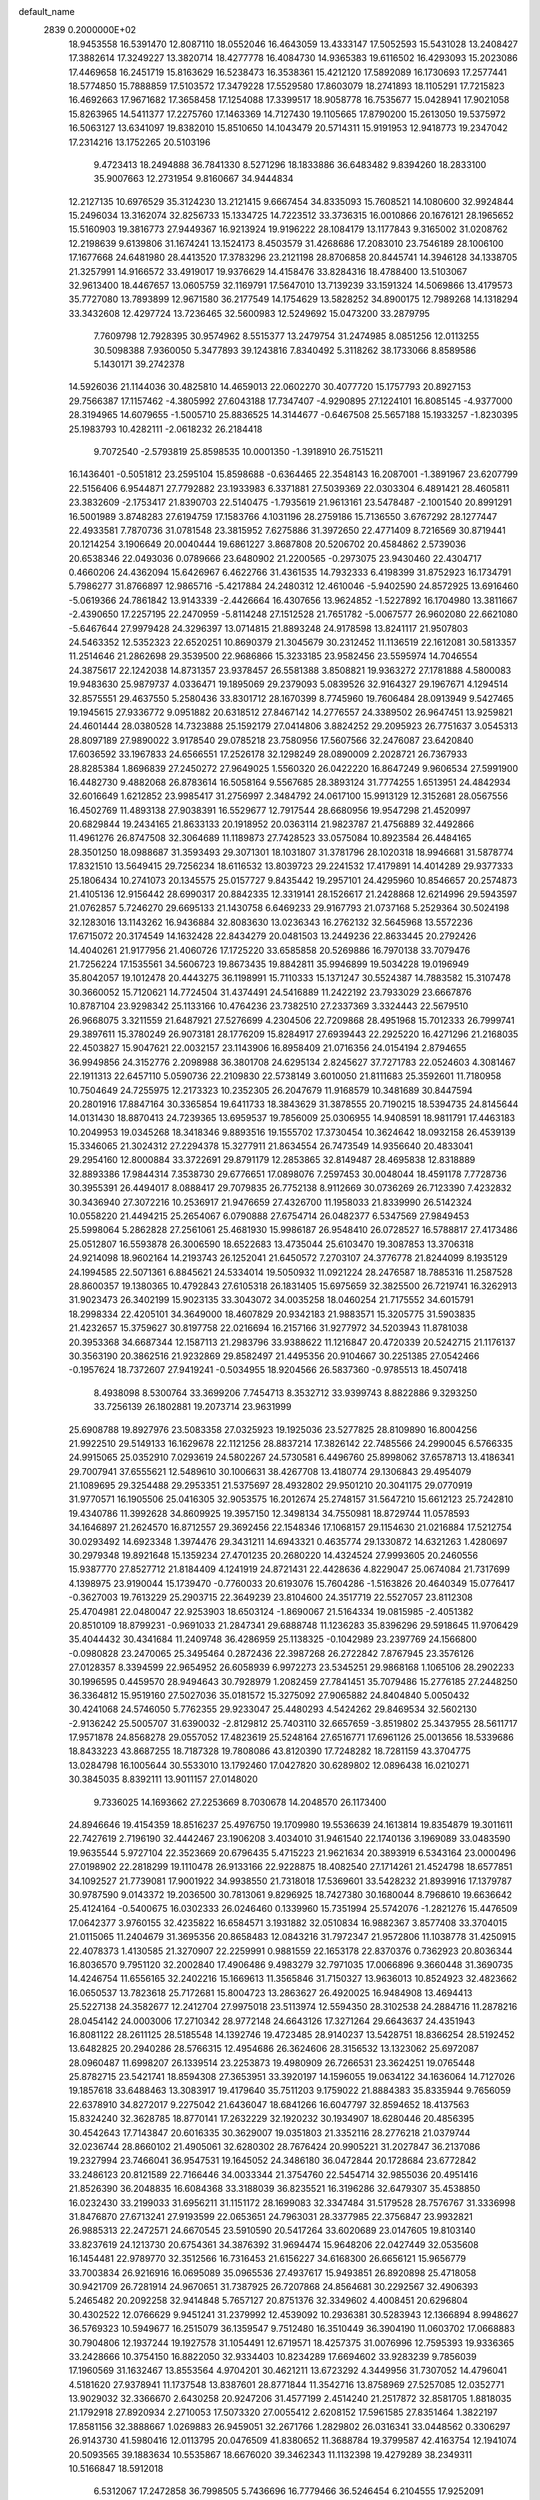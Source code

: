 default_name                                                                    
 2839  0.2000000E+02
  18.9453558  16.5391470  12.8087110  18.0552046  16.4643059  13.4333147
  17.5052593  15.5431028  13.2408427  17.3882614  17.3249227  13.3820714
  18.4277778  16.4084730  14.9365383  19.6116502  16.4293093  15.2023086
  17.4469658  16.2451719  15.8163629  16.5238473  16.3538361  15.4212120
  17.5892089  16.1730693  17.2577441  18.5774850  15.7888859  17.5103572
  17.3479228  17.5529580  17.8603079  18.2741893  18.1105291  17.7215823
  16.4692663  17.9671682  17.3658458  17.1254088  17.3399517  18.9058778
  16.7535677  15.0428941  17.9021058  15.8263965  14.5411377  17.2275760
  17.1463369  14.7127430  19.1105665  17.8790200  15.2613050  19.5375972
  16.5063127  13.6341097  19.8382010  15.8510650  14.1043479  20.5714311
  15.9191953  12.9418773  19.2347042  17.2314216  13.1752265  20.5103196
   9.4723413  18.2494888  36.7841330   8.5271296  18.1833886  36.6483482
   9.8394260  18.2833100  35.9007663  12.2731954   9.8160667  34.9444834
  12.2127135  10.6976529  35.3124230  13.2121415   9.6667454  34.8335093
  15.7608521  14.1080600  32.9924844  15.2496034  13.3162074  32.8256733
  15.1334725  14.7223512  33.3736315  16.0010866  20.1676121  28.1965652
  15.5160903  19.3816773  27.9449367  16.9213924  19.9196222  28.1084179
  13.1177843   9.3165002  31.0208762  12.2198639   9.6139806  31.1674241
  13.1524173   8.4503579  31.4268686  17.2083010  23.7546189  28.1006100
  17.1677668  24.6481980  28.4413520  17.3783296  23.2121198  28.8706858
  20.8445741  14.3946128  34.1338705  21.3257991  14.9166572  33.4919017
  19.9376629  14.4158476  33.8284316  18.4788400  13.5103067  32.9613400
  18.4467657  13.0605759  32.1169791  17.5647010  13.7139239  33.1591324
  14.5069866  13.4179573  35.7727080  13.7893899  12.9671580  36.2177549
  14.1754629  13.5828252  34.8900175  12.7989268  14.1318294  33.3432608
  12.4297724  13.7236465  32.5600983  12.5249692  15.0473200  33.2879795
   7.7609798  12.7928395  30.9574962   8.5515377  13.2479754  31.2474985
   8.0851256  12.0113255  30.5098388   7.9360050   5.3477893  39.1243816
   7.8340492   5.3118262  38.1733066   8.8589586   5.1430171  39.2742378
  14.5926036  21.1144036  30.4825810  14.4659013  22.0602270  30.4077720
  15.1757793  20.8927153  29.7566387  17.1157462  -4.3805992  27.6043188
  17.7347407  -4.9290895  27.1224101  16.8085145  -4.9377000  28.3194965
  14.6079655  -1.5005710  25.8836525  14.3144677  -0.6467508  25.5657188
  15.1933257  -1.8230395  25.1983793  10.4282111  -2.0618232  26.2184418
   9.7072540  -2.5793819  25.8598535  10.0001350  -1.3918910  26.7515211
  16.1436401  -0.5051812  23.2595104  15.8598688  -0.6364465  22.3548143
  16.2087001  -1.3891967  23.6207799  22.5156406   6.9544871  27.7792882
  23.1933983   6.3371881  27.5039369  22.0303304   6.4891421  28.4605811
  23.3832609  -2.1753417  21.8390703  22.5140475  -1.7935619  21.9613161
  23.5478487  -2.1001540  20.8991291  16.5001989   3.8748283  27.6194759
  17.1583766   4.1031196  28.2759186  15.7136550   3.6767292  28.1277447
  22.4933581   7.7870736  31.0781548  23.3815952   7.6275886  31.3972650
  22.4771409   8.7216569  30.8719441  20.1214254   3.1906649  20.0040444
  19.6861227   3.8687808  20.5206702  20.4584862   2.5739036  20.6538346
  22.0493036   0.0789666  23.6480902  21.2200565  -0.2973075  23.9430460
  22.4304717   0.4660206  24.4362094  15.6426967   6.4622766  31.4361535
  14.7932333   6.4198399  31.8752923  16.1734791   5.7986277  31.8766897
  12.9865716  -5.4217884  24.2480312  12.4610046  -5.9402590  24.8572925
  13.6916460  -5.0619366  24.7861842  13.9143339  -2.4426664  16.4307656
  13.9624852  -1.5227892  16.1704980  13.3811667  -2.4390650  17.2257195
  22.2470959  -5.8114248  27.1512528  21.7651782  -5.0067577  26.9602080
  22.6621080  -5.6467644  27.9979428  24.3296397  13.0714815  21.8893248
  24.9178598  13.8241117  21.9507803  24.5463352  12.5352323  22.6520251
  10.8690379  21.3045679  30.2312452  11.1136519  22.1612081  30.5813357
  11.2514646  21.2862698  29.3539500  22.9686866  15.3233185  23.9582456
  23.5595974  14.7046554  24.3875617  22.1242038  14.8731357  23.9378457
  26.5581388   3.8508821  19.9363272  27.1781888   4.5800083  19.9483630
  25.9879737   4.0336471  19.1895069  29.2379093   5.0839526  32.9164327
  29.1967671   4.1294514  32.8575551  29.4637550   5.2580436  33.8301712
  28.1670399   8.7745960  19.7606484  28.0913949   9.5427465  19.1945615
  27.9336772   9.0951882  20.6318512  27.8467142  14.2776557  24.3389502
  26.9647451  13.9259821  24.4601444  28.0380528  14.7323888  25.1592179
  27.0414806   3.8824252  29.2095923  26.7751637   3.0545313  28.8097189
  27.9890022   3.9178540  29.0785218  23.7580956  17.5607566  32.2476087
  23.6420840  17.6036592  33.1967833  24.6566551  17.2526178  32.1298249
  28.0890009   2.2028721  26.7367933  28.8285384   1.8696839  27.2450272
  27.9649025   1.5560320  26.0422220  16.8647249   9.9606534  27.5991900
  16.4482730   9.4882068  26.8783614  16.5058164   9.5567685  28.3893124
  31.7774255   1.6513951  24.4842934  32.6016649   1.6212852  23.9985417
  31.2756997   2.3484792  24.0617100  15.9913129  12.3152681  28.0567556
  16.4502769  11.4893138  27.9038391  16.5529677  12.7917544  28.6680956
  19.9547298  21.4520997  20.6829844  19.2434165  21.8633133  20.1918952
  20.0363114  21.9823787  21.4756889  32.4492866  11.4961276  26.8747508
  32.3064689  11.1189873  27.7428523  33.0575084  10.8923584  26.4484165
  28.3501250  18.0988687  31.3593493  29.3071301  18.1031807  31.3781796
  28.1020318  18.9946681  31.5878774  17.8321510  13.5649415  29.7256234
  18.6116532  13.8039723  29.2241532  17.4179891  14.4014289  29.9377333
  25.1806434  10.2741073  20.1345575  25.0157727   9.8435442  19.2957101
  24.4295960  10.8546657  20.2574873  21.4105136  12.9156442  28.6990317
  20.8842335  12.3319141  28.1526617  21.2428868  12.6214996  29.5943597
  21.0762857   5.7246270  29.6695133  21.1430758   6.6469233  29.9167793
  21.0737168   5.2529364  30.5024198  32.1283016  13.1143262  16.9436884
  32.8083630  13.0236343  16.2762132  32.5645968  13.5572236  17.6715072
  20.3174549  14.1632428  22.8434279  20.0481503  13.2449236  22.8633445
  20.2792426  14.4040261  21.9177956  21.4060726  17.1725220  33.6585858
  20.5269886  16.7970138  33.7079476  21.7256224  17.1535561  34.5606723
  19.8673435  19.8842811  35.9946899  19.5034228  19.0196949  35.8042057
  19.1012478  20.4443275  36.1198991  15.7110333  15.1371247  30.5524387
  14.7883582  15.3107478  30.3660052  15.7120621  14.7724504  31.4374491
  24.5416889  11.2422192  23.7933029  23.6667876  10.8787104  23.9298342
  25.1133166  10.4764236  23.7382510  27.2337369   3.3324443  22.5679510
  26.9668075   3.3211559  21.6487921  27.5276699   4.2304506  22.7209868
  28.4951968  15.7012333  26.7999741  29.3897611  15.3780249  26.9073181
  28.1776209  15.8284917  27.6939443  22.2925220  16.4271296  21.2168035
  22.4503827  15.9047621  22.0032157  23.1143906  16.8958409  21.0716356
  24.0154194   2.8794655  36.9949856  24.3152776   2.2098988  36.3801708
  24.6295134   2.8245627  37.7271783  22.0524603   4.3081467  22.1911313
  22.6457110   5.0590736  22.2109830  22.5738149   3.6010050  21.8111683
  25.3592601  11.7180958  10.7504649  24.7255975  12.2173323  10.2352305
  26.2047679  11.9168579  10.3481689  30.8447594  20.2801916  17.8847164
  30.3365854  19.6411733  18.3843629  31.3878555  20.7190215  18.5394735
  24.8145644  14.0131430  18.8870413  24.7239365  13.6959537  19.7856009
  25.0306955  14.9408591  18.9811791  17.4463183  10.2049953  19.0345268
  18.3418346   9.8893516  19.1555702  17.3730454  10.3624642  18.0932158
  26.4539139  15.3346065  21.3024312  27.2294378  15.3277911  21.8634554
  26.7473549  14.9356640  20.4833041  29.2954160  12.8000884  33.3722691
  29.8791179  12.2853865  32.8149487  28.4695838  12.8318889  32.8893386
  17.9844314   7.3538730  29.6776651  17.0898076   7.2597453  30.0048044
  18.4591178   7.7728736  30.3955391  26.4494017   8.0888417  29.7079835
  26.7752138   8.9112669  30.0736269  26.7123390   7.4232832  30.3436940
  27.3072216  10.2536917  21.9476659  27.4326700  11.1958033  21.8339990
  26.5142324  10.0558220  21.4494215  25.2654067   6.0790888  27.6754714
  26.0482377   6.5347569  27.9849453  25.5998064   5.2862828  27.2561061
  25.4681930  15.9986187  26.9548410  26.0728527  16.5788817  27.4173486
  25.0512807  16.5593878  26.3006590  18.6522683  13.4735044  25.6103470
  19.3087853  13.3706318  24.9214098  18.9602164  14.2193743  26.1252041
  21.6450572   7.2703107  24.3776778  21.8244099   8.1935129  24.1994585
  22.5071361   6.8845621  24.5334014  19.5050932  11.0921224  28.2476587
  18.7885316  11.2587528  28.8600357  19.1380365  10.4792843  27.6105318
  26.1831405  15.6975659  32.3825500  26.7219741  16.3262913  31.9023473
  26.3402199  15.9023135  33.3043072  34.0035258  18.0460254  21.7175552
  34.6015791  18.2998334  22.4205101  34.3649000  18.4607829  20.9342183
  21.9883571  15.3205775  31.5903835  21.4232657  15.3759627  30.8197758
  22.0216694  16.2157166  31.9277972  34.5203943  11.8781038  20.3953368
  34.6687344  12.1587113  21.2983796  33.9388622  11.1216847  20.4720339
  20.5242715  21.1176137  30.3563190  20.3862516  21.9232869  29.8582497
  21.4495356  20.9104667  30.2251385  27.0542466  -0.1957624  18.7372607
  27.9419241  -0.5034955  18.9204566  26.5837360  -0.9785513  18.4507418
   8.4938098   8.5300764  33.3699206   7.7454713   8.3532712  33.9399743
   8.8822886   9.3293250  33.7256139  26.1802881  19.2073714  23.9631999
  25.6908788  19.8927976  23.5083358  27.0325923  19.1925036  23.5277825
  28.8109890  16.8004256  21.9922510  29.5149133  16.1629678  22.1121256
  28.8837214  17.3826142  22.7485566  24.2990045   6.5766335  24.9915065
  25.0352910   7.0293619  24.5802267  24.5730581   6.4496760  25.8998062
  37.6578713  13.4186341  29.7007941  37.6555621  12.5489610  30.1006631
  38.4267708  13.4180774  29.1306843  29.4954079  21.1089695  29.3254488
  29.2953351  21.5375697  28.4932802  29.9501210  20.3041175  29.0770919
  31.9770571  16.1905506  25.0416305  32.9053575  16.2012674  25.2748157
  31.5647210  15.6612123  25.7242810  19.4340786  11.3992628  34.8609925
  19.3957150  12.3498134  34.7550981  18.8729744  11.0578593  34.1646897
  21.2624570  16.8712557  29.3692456  22.1548346  17.1068157  29.1154630
  21.0216884  17.5212754  30.0293492  14.6923348   1.3974476  29.3431211
  14.6943321   0.4635774  29.1330872  14.6321263   1.4280697  30.2979348
  19.8921648  15.1359234  27.4701235  20.2680220  14.4324524  27.9993605
  20.2460556  15.9387770  27.8527712  21.8184409   4.1241919  24.8721431
  22.4428636   4.8229047  25.0674084  21.7317699   4.1398975  23.9190044
  15.1739470  -0.7760033  20.6193076  15.7604286  -1.5163826  20.4640349
  15.0776417  -0.3627003  19.7613229  25.2903715  22.3649239  23.8104600
  24.3517719  22.5527057  23.8112308  25.4704981  22.0480047  22.9253903
  18.6503124  -1.8690067  21.5164334  19.0815985  -2.4051382  20.8510109
  18.8799231  -0.9691033  21.2847341  29.6888748  11.1236283  35.8396296
  29.5918645  11.9706429  35.4044432  30.4341684  11.2409748  36.4286959
  25.1138325  -0.1042989  23.2397769  24.1566800  -0.0980828  23.2470065
  25.3495464   0.2872436  22.3987268  26.2722842   7.8767945  23.3576126
  27.0128357   8.3394599  22.9654952  26.6058939   6.9972273  23.5345251
  29.9868168   1.1065106  28.2902233  30.1996595   0.4459570  28.9494643
  30.7928979   1.2082459  27.7841451  35.7079486  15.2776185  27.2448250
  36.3364812  15.9519160  27.5027036  35.0181572  15.3275092  27.9065882
  24.8404840   5.0050432  30.4241068  24.5746050   5.7762355  29.9233047
  25.4480293   4.5424262  29.8469534  32.5602130  -2.9136242  25.5005707
  31.6390032  -2.8129812  25.7403110  32.6657659  -3.8519802  25.3437955
  28.5611717  17.9571878  24.8568278  29.0557052  17.4823619  25.5248164
  27.6516771  17.6961126  25.0013656  18.5339686  18.8433223  43.8687255
  18.7187328  19.7808086  43.8120390  17.7248282  18.7281159  43.3704775
  13.0284798  16.1005644  30.5533010  13.1792460  17.0427820  30.6289802
  12.0896438  16.0210271  30.3845035   8.8392111  13.9011157  27.0148020
   9.7336025  14.1693662  27.2253669   8.7030678  14.2048570  26.1173400
  24.8946646  19.4154359  18.8516237  25.4976750  19.1709980  19.5536639
  24.1613814  19.8354879  19.3011611  22.7427619   2.7196190  32.4442467
  23.1906208   3.4034010  31.9461540  22.1740136   3.1969089  33.0483590
  19.9635544   5.9727104  22.3523669  20.6796435   5.4715223  21.9621634
  20.3893919   6.5343164  23.0000496  27.0198902  22.2818299  19.1110478
  26.9133166  22.9228875  18.4082540  27.1714261  21.4524798  18.6577851
  34.1092527  21.7739081  17.9001922  34.9938550  21.7318018  17.5369601
  33.5428232  21.8939916  17.1379787  30.9787590   9.0143372  19.2036500
  30.7813061   9.8296925  18.7427380  30.1680044   8.7968610  19.6636642
  25.4124164  -0.5400675  16.0302333  26.0246460   0.1339960  15.7351994
  25.5742076  -1.2821276  15.4476509  17.0642377   3.9760155  32.4235822
  16.6584571   3.1931882  32.0510834  16.9882367   3.8577408  33.3704015
  21.0115065  11.2404679  31.3695356  20.8658483  12.0843216  31.7972347
  21.9572806  11.1038778  31.4250915  22.4078373   1.4130585  21.3270907
  22.2259991   0.9881559  22.1653178  22.8370376   0.7362923  20.8036344
  16.8036570   9.7951120  32.2002840  17.4906486   9.4983279  32.7971035
  17.0066896   9.3660448  31.3690735  14.4246754  11.6556165  32.2402216
  15.1669613  11.3565846  31.7150327  13.9636013  10.8524923  32.4823662
  16.0650537  13.7823618  25.7172681  15.8004723  13.2863627  26.4920025
  16.9484908  13.4694413  25.5227138  24.3582677  12.2412704  27.9975018
  23.5113974  12.5594350  28.3102538  24.2884716  11.2878216  28.0454142
  24.0003006  17.2710342  28.9772148  24.6643126  17.3271264  29.6643637
  24.4351943  16.8081122  28.2611125  28.5185548  14.1392746  19.4723485
  28.9140237  13.5428751  18.8366254  28.5192452  13.6482825  20.2940286
  28.5766315  12.4954686  26.3624606  28.3156532  13.1323062  25.6972087
  28.0960487  11.6998207  26.1339514  23.2253873  19.4980909  26.7266531
  23.3624251  19.0765448  25.8782715  23.5421741  18.8594308  27.3653951
  33.3920197  14.1596055  19.0634122  34.1636064  14.7127026  19.1857618
  33.6488463  13.3083917  19.4179640  35.7511203   9.1759022  21.8884383
  35.8335944   9.7656059  22.6378910  34.8272017   9.2275042  21.6436047
  18.6841266  16.6047797  32.8594652  18.4137563  15.8324240  32.3628785
  18.8770141  17.2632229  32.1920232  30.1934907  18.6280446  20.4856395
  30.4542643  17.7143847  20.6016335  30.3629007  19.0351803  21.3352116
  28.2776218  21.0379744  32.0236744  28.8660102  21.4905061  32.6280302
  28.7676424  20.9905221  31.2027847  36.2137086  19.2327994  23.7466041
  36.9547531  19.1645052  24.3486180  36.0472844  20.1728684  23.6772842
  33.2486123  20.8121589  22.7166446  34.0033344  21.3754760  22.5454714
  32.9855036  20.4951416  21.8526390  36.2048835  16.6084368  33.3188039
  36.8235521  16.3196286  32.6479307  35.4538850  16.0232430  33.2199033
  31.6956211  31.1151172  28.1699083  32.3347484  31.5179528  28.7576767
  31.3336998  31.8476870  27.6713241  27.9193599  22.0653651  24.7963031
  28.3377985  22.3756847  23.9932821  26.9885313  22.2472571  24.6670545
  23.5910590  20.5417264  33.6020689  23.0147605  19.8103140  33.8237619
  24.1213730  20.6754361  34.3876392  31.9694474  15.9648206  22.0427449
  32.0535608  16.1454481  22.9789770  32.3512566  16.7316453  21.6156227
  34.6168300  26.6656121  15.9656779  33.7003834  26.9216916  16.0695089
  35.0965536  27.4937617  15.9493851  26.8920898  25.4718058  30.9421709
  26.7281914  24.9670651  31.7387925  26.7207868  24.8564681  30.2292567
  32.4906393   5.2465482  20.2092258  32.9414848   5.7657127  20.8751376
  32.3349602   4.4008451  20.6296804  30.4302522  12.0766629   9.9451241
  31.2379992  12.4539092  10.2936381  30.5283943  12.1366894   8.9948627
  36.5769323  10.5949677  16.2515079  36.1359547   9.7512480  16.3510449
  36.3904190  11.0603702  17.0668883  30.7904806  12.1937244  19.1927578
  31.1054491  12.6719571  18.4257375  31.0076996  12.7595393  19.9336365
  33.2428666  10.3754150  16.8822050  32.9334403  10.8234289  17.6694602
  33.9283239   9.7856039  17.1960569  31.1632467  13.8553564   4.9704201
  30.4621211  13.6723292   4.3449956  31.7307052  14.4796041   4.5181620
  27.9378941  11.1737548  13.8387601  28.8771844  11.3542716  13.8758969
  27.5257085  12.0352771  13.9029032  32.3366670   2.6430258  20.9247206
  31.4577199   2.4514240  21.2517872  32.8581705   1.8818035  21.1792918
  27.8920934   2.2710053  17.5073320  27.0055412   2.6208152  17.5961585
  27.8351464   1.3822197  17.8581156  32.3888667   1.0269883  26.9459051
  32.2671766   1.2829802  26.0316341  33.0448562   0.3306297  26.9143730
  41.5980416  12.0113795  20.0476509  41.8380652  11.3688784  19.3799587
  42.4163754  12.1941074  20.5093565  39.1883634  10.5535867  18.6676020
  39.3462343  11.1132398  19.4279289  38.2349311  10.5166847  18.5912018
   6.5312067  17.2472858  36.7998505   5.7436696  16.7779466  36.5246454
   6.2104555  17.9252091  37.3946365   2.6413137  13.6342694  24.8913411
   3.5486782  13.8361702  25.1197214   2.1385915  14.3751663  25.2298290
   4.9978301  11.5492215  22.9941330   5.8847237  11.8595460  22.8115126
   4.4273081  12.2072547  22.5969820  -9.2515589  17.6480174  25.1145663
  -8.5994434  18.1041268  24.5826438  -9.8343518  17.2352964  24.4771922
  -2.3259643   9.7073229  24.3541558  -1.4156957   9.7106960  24.6501820
  -2.8350009   9.5379622  25.1468918  -1.8278224  13.1129507  21.8294301
  -1.5859575  12.9253418  22.7363679  -1.4558227  13.9777541  21.6563317
   4.5678728  15.7953066  31.1657685   4.4284497  15.2244416  30.4101851
   5.4966096  15.6941782  31.3742219   4.3008412  13.0828193  20.0874717
   3.8796587  13.5548016  20.8058518   4.3352623  13.7173413  19.3716304
   8.1457497  17.0173631  33.9466731   7.4334317  17.3983891  33.4332005
   7.7377109  16.7717981  34.7769947   0.8587469   8.2243967  33.6912627
   1.0889188   8.1430087  32.7657203  -0.0971749   8.1770119  33.7054066
  -5.6800899  20.0373093  17.4423771  -4.9147959  20.5608316  17.2047190
  -5.3460078  19.1430880  17.5130119   2.9855237  10.5916651  19.0215379
   2.8871143   9.8027167  19.5545557   2.4152780  11.2363551  19.4403774
  10.7546113  24.2059936  36.2561343  10.2834398  24.5768735  37.0022425
  10.6670957  23.2589652  36.3643469   4.3023199  19.5823104  35.5924475
   4.9228250  19.1964125  36.2107419   4.6903056  19.4219887  34.7322173
  10.7584286  26.6799416  22.2566041  11.4052341  27.3680989  22.1006743
  11.0514307  25.9483057  21.7133819   4.4816281  21.5999935  21.0115142
   4.6307626  22.5078586  21.2756572   4.2131725  21.1573188  21.8166245
  10.6288864  19.9048309  22.6471717  11.0057790  19.8799602  21.7676461
  11.0159571  19.1525802  23.0949741   8.8048724  24.4181458  34.2675862
   9.5058684  24.4404211  34.9190003   9.2532222  24.5301806  33.4293365
   8.4214806  25.2808319  20.8438613   9.3474334  25.4230815  20.6473713
   8.0854480  24.8062634  20.0835332  18.0379730  22.6067524  30.5672384
  18.9760345  22.7704800  30.6645299  17.7982192  22.1138389  31.3519589
   2.0834561  28.7697925  23.4646845   2.9718702  28.6951380  23.8130794
   1.5729625  28.1398612  23.9734228   5.3685364  24.1372086  26.7193129
   6.2601789  24.4853533  26.7184592   5.4235083  23.3366181  26.1975229
  10.6105644  15.3841839  35.6873928  10.4918426  15.9079871  34.8950751
   9.8247657  15.5541699  36.2068704   5.8463610  24.3678665  22.7367337
   5.7249596  25.3157359  22.7918447   6.7322417  24.2595766  22.3907271
  13.0413086  22.6913179  27.6755958  12.7321118  23.1752244  26.9097867
  12.6668114  21.8163777  27.5733051   4.8756058  21.4327206  26.0990236
   4.5564068  20.5600479  25.8692712   5.0398303  21.3873803  27.0409399
  11.0767553  19.0616006  31.8684335  10.8442190  19.8593663  31.3933245
  10.8547497  19.2522748  32.7797999   8.8997012  15.6587779  18.0470973
   8.1647909  15.3020538  17.5482120   9.4928176  16.0090579  17.3824556
  19.3888304  23.6038793  25.7422278  19.8403727  22.7882666  25.9592930
  18.4912401  23.4689191  26.0461179  12.1726124  31.6056325  38.8607675
  12.8119643  31.8158451  39.5414081  12.5821578  30.9027588  38.3563143
  10.7025132  16.7688492  33.2456396  11.0436407  17.4564858  32.6737831
   9.7708418  16.9703053  33.3330225   7.9951261  25.8106548  26.1588174
   8.4204356  25.1452506  25.6179099   8.4421186  26.6259067  25.9312345
   2.6866455  27.2603623  33.1005261   3.4434434  27.6443536  33.5432897
   2.8604890  26.3190822  33.1019229  18.8263419  18.3207215  30.8105631
  18.3974529  18.4225570  29.9609069  19.3560119  19.1120577  30.9078696
  11.5061688  27.5667496  17.0922146  12.0198851  26.8485512  17.4616986
  10.9383124  27.1472552  16.4458436  11.6809802  23.9917555  25.3156309
  11.5124499  24.5530352  26.0724628  10.9178916  24.1153373  24.7511355
  -0.9415323  21.7306186  31.4423276  -0.1251134  21.4425497  31.8506270
  -0.7059131  22.5322069  30.9752391   4.0976936  16.0585490  36.0853975
   3.8129321  16.2696056  35.1962418   3.2890629  16.0372427  36.5971535
   5.1073323  18.7643340  33.1913549   5.6903286  18.3404309  32.5615508
   4.2558964  18.3523575  33.0445073  12.8734286  22.8442054  22.7248250
  12.8793334  21.8961910  22.8569827  12.8773301  23.2094054  23.6096107
  18.5891163  19.2796789  28.2404299  19.1492930  18.8546934  27.5909522
  19.1450740  19.9532159  28.6322089  10.8118071  24.9578785  15.6368265
  11.1102881  24.0972797  15.9309533   9.9055045  25.0134698  15.9397406
  21.6801387  25.8852934  24.9704707  22.5839693  25.6439756  25.1731718
  21.4561817  25.3544559  24.2060843   2.0110455  19.8481377  27.2289738
   1.4926291  20.4312430  26.6744791   2.6502638  20.4232295  27.6495702
   7.2944361  23.5900525  31.8769927   7.1648174  24.1423982  32.6479305
   7.7206656  24.1637423  31.2402508  -0.2879204   9.2133961  21.2255300
  -0.8672364   9.3764757  20.4811982  -0.8760414   8.9516179  21.9339209
   1.2349734  15.3017063  30.3379286   1.5811599  14.4590328  30.0441800
   0.7614083  15.0980688  31.1444642   3.3197431  25.3368234  17.6691503
   2.4528105  25.7047802  17.8402275   3.2753050  25.0301300  16.7635034
  11.0014370  21.2010250  36.5762787  11.8518898  21.2244070  37.0149302
  10.4337590  20.7217025  37.1797880   3.4845918  20.5703832  30.2226139
   2.6416488  20.8957443  29.9066722   3.2846955  19.7132437  30.5988920
  14.1617840  20.4280213  22.6173739  14.4044345  19.9080211  21.8512457
  14.8664829  21.0699802  22.7040923  13.8822569  29.9521019  32.9956649
  13.8857398  30.8684291  33.2723674  12.9723731  29.7781394  32.7546660
   7.5890449  18.8719925  27.0729174   8.4803271  18.5251930  27.1126404
   7.4516181  19.0738673  26.1473947   7.9870064  35.3580879  25.5243848
   7.5753324  35.9228568  26.1784432   8.8516188  35.7442715  25.3846011
  10.3418883  13.0918173  22.1071193  10.0919855  12.1717371  22.1921649
  11.1132975  13.0791003  21.5405525   0.8586680  31.6100645  30.6855124
   0.9144577  31.4211488  29.7487999   1.1293265  32.5250222  30.7618546
   8.3462986  25.3134580  16.9848378   7.8860131  26.1401639  17.1294980
   7.9386454  24.7018707  17.5980357  -0.6467737  26.1647823  23.0160035
  -0.5534719  27.1094642  23.1388968  -0.0769181  25.7792435  23.6814780
  19.5140219  16.7640099  23.2979530  20.0377742  15.9630893  23.2769404
  19.5548280  17.1004271  22.4027490  17.4228586  25.5253907  30.7001606
  17.3176452  24.5785786  30.6068400  17.4282747  25.6737252  31.6457818
   7.8290990  21.5715631  20.5704474   8.1055242  20.6551570  20.5658825
   8.1354730  21.9099606  21.4117880   2.0226367  16.0870239  19.6358060
   1.7159027  16.9172056  19.2711906   1.7962860  16.1351660  20.5646115
   4.4873872  18.6233351  26.0410455   4.9944552  17.9447223  25.5954016
   4.2142444  18.2169532  26.8635287  14.1011992  25.5938411  25.1142152
  13.2713625  25.1251197  25.0253154  14.7485067  25.0126960  24.7148468
   7.1103410  23.5906927  18.8845253   7.2546476  22.8156286  19.4273725
   6.4168769  24.0728404  19.3349396   4.1583743  22.3004973  23.6221153
   4.6232573  23.0584486  23.2676787   4.6002190  22.1144417  24.4506010
  10.1910999  19.1224031  25.9916564  10.9820490  18.8521266  25.5251996
   9.5119460  19.1465240  25.3175645  18.7329168  28.8816941  25.5556130
  18.4865383  29.7921921  25.3927544  17.9586184  28.3761528  25.3083847
  11.5180976  14.5940963  27.3404434  11.9374403  14.9297287  26.5481464
  12.0658304  13.8557093  27.6069115   6.1029542  25.0905154  34.7888299
   7.0073353  25.1598025  34.4830099   6.0853979  24.2838436  35.3038097
  -4.3102374  17.7406686  17.7368471  -4.2431257  17.6326526  18.6855623
  -3.7539595  17.0497116  17.3771735  14.5163875  33.9052909  31.6112628
  14.9401084  33.4419869  30.8887381  13.6003780  33.6310265  31.5672449
   7.8896574  15.6700596  20.3359544   7.9707216  14.7645916  20.6356011
   8.3849392  15.6966741  19.5172851   7.9510802  21.8189751  27.0802776
   8.0966768  20.8729165  27.0828519   7.1518238  21.9396985  27.5929636
   7.4447766  20.5473100  33.9423368   6.6235490  20.1792742  33.6161977
   7.5947971  21.3191849  33.3965026   2.9140338  19.5362861  38.8308269
   2.6638683  19.9972609  39.6315461   3.8034429  19.8391989  38.6479959
  -1.0841866  21.7925883  19.8164430  -0.3674449  21.8529781  19.1848844
  -1.2420136  22.6971398  20.0868297  -1.8648503  19.0005398  25.9171530
  -2.2869511  19.0233942  26.7759548  -1.0168434  18.5867253  26.0780065
  20.8212958  24.4392290  22.8987899  20.4170381  25.0994333  22.3358176
  20.0948185  24.0836024  23.4106418   8.3459143  24.0881612  29.0880991
   8.2851588  23.2809292  28.5772986   8.9646567  24.6332082  28.6019784
  13.8367707  26.2738213  21.4999323  14.2673519  26.9936373  21.9611227
  14.3451738  25.4985741  21.7381546   2.1143597  27.7344436  20.9957469
   1.9107991  28.0874490  21.8618774   2.2714680  26.8025460  21.1477856
  14.2076572  26.4915651  28.2015922  14.7751686  26.4964191  27.4307880
  13.7469388  27.3298002  28.1650933   5.5374459  19.1777056  15.0103306
   5.7166458  20.0993531  14.8240913   4.9836422  18.8899749  14.2845590
   8.4003607  21.0110283  31.4836347   8.1484065  21.9217274  31.6365339
   9.2410164  21.0681145  31.0294641   3.0417338  22.9233160  37.3539063
   2.6196242  22.9041220  36.4950192   2.4269511  23.3991563  37.9123418
   8.3381810  14.9618058  37.6790932   8.7657828  14.7412312  38.5065806
   7.9611613  15.8289355  37.8280024  15.6065547  32.0463466  29.9360599
  15.7382686  31.5712128  29.1156141  16.1333675  31.5686069  30.5767353
  12.9667447  19.2700933  34.9669392  12.8512826  19.2563036  35.9170499
  12.0889001  19.4318324  34.6213078   5.8912730  21.9692719  15.1312126
   6.6135167  21.8810759  15.7531590   5.4910915  22.8116630  15.3467673
  11.6657420  28.1552146  31.1190447  12.2565050  28.8297594  30.7840518
  10.8897895  28.2183443  30.5621389   7.2055435  11.4600796  39.5435529
   6.3438103  11.8439977  39.3815198   7.2039773  10.6465380  39.0391925
  20.3148471  23.3101183  28.3963497  19.5170386  23.6080700  27.9593620
  20.3346397  23.7996750  29.2186479   3.8179292  24.9589687   8.0824981
   4.1423732  24.0669206   8.2058600   3.7728156  25.3218945   8.9670779
   9.4996765  10.4669507  22.4273163   9.0857772   9.7539843  21.9409028
  10.0462482  10.0269999  23.0784189   6.3410604  17.3327742  28.8675024
   6.7155110  16.4522771  28.8402331   6.8503593  17.8295726  28.2271605
   5.6391071  11.1976537  15.6343857   4.7097416  11.0597652  15.8174113
   5.9962966  11.5403262  16.4536678   3.3887075  14.3376625  22.2374482
   3.8522882  15.1695897  22.3334793   3.0912907  14.1256841  23.1222308
   5.4601553  13.8294230  25.0348082   6.0499138  13.5551446  24.3325347
   5.7839917  13.3731133  25.8114313   3.7071703  14.5793753  17.8427787
   3.2944533  15.1402570  18.4995193   3.1202606  14.6226882  17.0878663
  10.4122406  15.5733315  29.6798054  10.4036317  15.3258347  28.7551958
   9.5469034  15.9521734  29.8344091  12.1855526  20.1033101  27.6649061
  11.4633032  19.7320637  27.1581874  12.4087732  19.4215720  28.2986550
   8.9686953  28.0509805  19.7488765   9.2609094  27.3768310  20.3623626
   8.3957281  27.5871005  19.1383393   9.5070900  24.4761305  23.4118643
   9.0828858  24.0379108  22.6741339   9.7891042  25.3201006  23.0591402
   5.9652719  16.8993376  24.8921902   5.7696046  16.8704319  23.9556484
   6.1423530  15.9887205  25.1280940  14.1140281  24.1812693  29.8558216
  13.8607806  23.5948345  29.1429459  14.0328658  25.0594789  29.4838103
  16.6587617  26.5191422  16.5218083  15.7265658  26.5774335  16.3124168
  16.6816728  26.2894928  17.4507690  15.2590886  23.7414649  21.0761495
  15.9185555  23.1835425  21.4885304  14.4470757  23.2384599  21.1382212
   6.5936633  13.2587039  17.4016222   5.6823263  13.3865590  17.6649656
   7.0024073  12.8301567  18.1536245   1.5553243  12.7016391  28.2891383
   0.8909426  12.9358568  27.6410868   2.3854034  12.7737280  27.8179655
  18.2875852  38.6224896  28.2160782  18.8149718  38.5872230  29.0141079
  17.5785605  39.2309144  28.4242492  18.8508007  33.4554594  21.7937079
  19.0489538  33.0041979  22.6142750  18.1018503  34.0138600  22.0022599
  22.5809653  30.1085406  27.3087276  23.4624985  29.7696270  27.4645114
  22.2497711  29.5873609  26.5773494  16.5137874  32.7560933  24.2655263
  16.4627401  33.4945484  23.6586407  15.7759344  32.1961835  24.0240603
  15.9079698  28.1706100  25.8713564  16.4230062  27.4218731  25.5707530
  15.3041547  28.3507446  25.1508076  15.2511711  28.1246700  34.1495377
  15.0279807  27.3518538  33.6307187  14.7337393  28.8307376  33.7622850
  21.5229829  26.3517251  27.9907786  20.6093890  26.3740647  28.2755224
  21.4750638  26.2678892  27.0384619  14.9898015  28.6607035  23.4515414
  14.3224415  29.3316045  23.5956048  15.4887567  28.9770268  22.6984046
  17.8772280  27.1355252  33.3519518  17.9478420  26.2168497  33.6113373
  17.2110437  27.4986483  33.9355373  20.5781518  30.3581162  23.6049940
  20.6378299  31.1091144  24.1954785  20.7783704  29.6025325  24.1574771
  25.2937903  29.4732599  26.9245028  25.4536212  29.5808674  25.9868960
  25.5157903  28.5592268  27.1019612  18.5750864  36.7633092  26.2342100
  19.2825475  36.1500370  26.4332774  18.5303541  37.3344506  27.0010402
  17.1263067  25.3333999  19.7998360  16.7241613  26.2018572  19.8169466
  16.6375593  24.8302633  20.4511511  24.3282365  34.9177518  28.9050439
  25.0262556  34.4912899  28.4079206  23.7030439  34.2168366  29.0896619
  12.5744753   4.0416393  19.8588510  12.0529331   3.9255867  19.0646487
  13.4773758   3.8973622  19.5756783  12.6285298   0.8233624  20.2731840
  12.2003840   0.3588222  19.5540697  12.8224299   1.6902282  19.9165635
   5.1338048  10.1566880  26.6692659   5.5648494  10.9670255  26.9409007
   5.6575748   9.8421643  25.9323998   7.4781755   1.6719628   9.2432484
   7.0961661   1.8315881  10.1062782   8.2705766   1.1656231   9.4220008
   1.9967924   4.1504502  10.4483641   2.2908291   5.0495194  10.5948186
   1.2954056   4.0208533  11.0867158   7.5613109  12.2983481  23.4292488
   7.3169160  11.6075489  24.0451216   7.9916437  11.8364881  22.7097137
   2.4413482   7.2167119  10.3768615   3.3217206   7.5573752  10.2183536
   1.9769605   7.9399074  10.7982452   3.2917603  -6.1237121  10.2587844
   3.0662230  -6.5329981  11.0941584   3.4986844  -6.8578847   9.6805068
  15.6987760   1.8034752   8.6275339  16.0823279   1.1251863   8.0716165
  16.2450442   2.5747123   8.4758231  15.6992571   0.4729887  15.0469398
  15.8515042   1.2079625  14.4529144  16.4892052   0.4331361  15.5860369
   2.7322888   2.8447413  18.1215423   3.5453149   2.3973112  18.3561201
   2.9773561   3.7676550  18.0551789   6.9649073   7.0119095  21.1445999
   6.1978146   7.5838194  21.1714255   7.4655163   7.3179723  20.3883274
  18.7553521   0.5570233  20.5241991  17.9888814   0.9612942  20.9307942
  19.1928496   1.2767630  20.0694435   6.1177805   9.1810135  12.1162371
   6.7380653   9.1226544  11.3895509   6.2892176  10.0367673  12.5093358
  15.9514677  -1.1460330   8.1532553  16.3907275  -1.9470424   7.8674816
  15.0182441  -1.3508345   8.0951010   1.0825889   7.9851669  28.8429430
   1.1936389   8.2606633  27.9329971   0.6969826   7.1111127  28.7832034
  11.3397677   2.6867031  17.5798001  10.7989905   3.2885061  17.0683071
  11.5704354   1.9903699  16.9648657  14.2194477  11.0752059  17.1725939
  13.8453590  10.3746866  16.6382137  15.1088961  11.1841951  16.8360902
  10.4023214   0.1302981  24.8072467  10.6247158  -0.7965715  24.8949124
  10.9344701   0.4358484  24.0726117   7.7124589   9.3297234  14.7392389
   7.3806045   8.5277360  14.3356045   6.9355425   9.8751608  14.8622460
  -1.0095365   7.5100016  17.3566241  -1.4900376   7.9623392  18.0499791
  -1.0355551   8.1135850  16.6141674  12.3825520   9.4994204  21.4424170
  13.2946294   9.7089251  21.2412842  12.2447030   9.8500290  22.3223620
   9.1738649   8.8265214  19.8724560   9.7743740   9.5661267  19.7796937
   9.7061091   8.1333767  20.2629665  18.2765307   6.7566154  19.6284000
  19.0407488   6.9682614  19.0922950  18.3969552   7.2669752  20.4291887
  -5.3663640   7.3682039   9.4688826  -5.1730850   8.1131382  10.0380468
  -6.2755938   7.1445107   9.6676146  -1.7688250  12.1631869  13.9958583
  -1.4463672  11.6301428  13.2691419  -0.9772192  12.5003890  14.4152469
   8.3588655   8.0947499  27.0535634   7.5860751   7.5497866  27.2020284
   9.0301428   7.4818255  26.7536595   6.9928837   9.6855943  24.7389578
   7.0139542   8.8775950  24.2261957   7.7236254   9.5998286  25.3512425
  11.6256178   6.5344913  28.2053012  11.5260529   6.8629302  29.0988595
  10.7388562   6.2913237  27.9393026   6.5222791  12.2733067  27.2159201
   6.4274302  11.8701492  28.0788799   7.4452439  12.1500999  26.9941367
   7.6456258   6.1506820  16.4427617   7.6884648   6.3720379  15.5124939
   7.5914798   6.9963302  16.8879349   9.9425148   6.6842652   9.1096814
  10.1013295   6.7250019   8.1666277   9.5379472   5.8278080   9.2476588
  11.6348871   1.2644134  11.2837230  12.3271778   0.6562049  11.5426589
  10.9237013   1.0948827  11.9015465   2.7144075   3.4232807  14.4474015
   3.0949632   4.0717713  13.8550594   1.9913865   3.8834335  14.8737018
  13.1059560   1.1015005   7.6896937  13.9194110   1.3584621   8.1238520
  12.4544274   1.7229616   8.0145451  19.7067025  -1.0020012  24.4082060
  19.1879473  -1.2331460  23.6376887  19.3361465  -0.1711932  24.7059950
  13.3119738  11.0996331   4.8962932  13.7730733  11.2067046   4.0643348
  13.8484708  10.4788824   5.3893159   9.7285442   1.7115634  13.5453350
   9.7010608   2.6351437  13.7952869   8.8318195   1.4020665  13.6731179
   3.1041641   5.4432697   5.9823172   3.1011445   5.4482497   5.0251349
   2.9042294   4.5372735   6.2177504  21.8535398   2.8500588   9.1675718
  21.8759265   1.8954101   9.1014171  22.7423544   3.1265194   8.9443903
  10.4711380   8.4801173  16.1889864  10.4347949   9.3371593  16.6137099
   9.5872770   8.3443467  15.8475366   3.7313463   7.8117735  13.1617213
   4.2091713   8.4218573  12.5998380   2.8112205   8.0474535  13.0431666
   4.0604208   1.1498336  24.7242643   3.8013176   1.8359886  24.1092126
   4.9071295   0.8439471  24.3990725  18.1555641   5.1080784  12.0079267
  18.9803262   4.6261149  12.0688407  17.6864053   4.8824289  12.8111728
  10.6471279   2.2633888  22.7305592  11.5767502   2.4281017  22.8883685
  10.6146258   1.3620336  22.4100375   8.1085037   1.4217838  21.3231659
   8.3496751   1.6446337  20.4240519   8.7294083   1.9083969  21.8653071
  20.3957488   8.4565189  18.4157216  20.8551621   8.9055869  19.1253054
  20.4409511   9.0650555  17.6782450  17.8297460   7.8814099  15.7652314
  18.7026666   7.4926779  15.7092941  17.4796347   7.5651365  16.5980729
   6.2351233   6.3186729  27.5374244   6.3665040   6.0946921  26.6161190
   5.3042137   6.1586300  27.6924258   6.4814601   0.3437674  23.5090204
   6.8940383  -0.5094368  23.3746568   7.0292294   0.9549302  23.0164144
   4.1456391   7.1282437  15.8436840   4.4279140   6.2249526  15.9872734
   4.3235091   7.2903623  14.9172329   8.4164251   6.7875834  13.6776184
   7.7317302   6.6141553  13.0315941   9.1907444   6.9974469  13.1554893
  10.5260847   7.0116369  11.8872512  10.3071601   6.7624148  10.9893691
  10.4354971   7.9644527  11.9002037  16.3025090   7.6067818  26.1007896
  15.7882414   7.0104351  25.5566102  16.0470071   7.3927552  26.9980874
   3.1570664  12.2478613  13.2034835   3.3643804  11.5125586  13.7801834
   2.8474870  11.8386252  12.3954499  13.4091002   1.3345821  25.7529950
  14.2168907   1.8467979  25.7163708  12.9456123   1.5602726  24.9464749
   1.7725821   8.3173138  16.7899346   2.5007825   7.7417934  16.5559853
   1.2761962   7.8225701  17.4419020   7.2259519   8.4196810  17.7521842
   6.6270235   9.0948948  18.0709363   8.0634904   8.6275222  18.1663858
  16.8210283   4.6358271  18.5157680  17.3972727   4.7009571  17.7542351
  17.2276236   5.2008157  19.1728067  15.0781481  10.2600636  19.9900681
  15.9944102  10.4821635  19.8246376  14.6107654  10.5817869  19.2191730
  11.3953568   3.2019187   8.6935918  11.6663123   3.5704520   9.5344237
  10.4980655   3.5129494   8.5737583  17.9310478  -2.4610047  11.2047303
  17.3338345  -3.0889397  10.7982013  17.3732138  -1.9382956  11.7807757
   4.5349663   7.6736351  18.9462045   5.0049450   7.8592572  18.1332492
   4.5998161   8.4844238  19.4508312  14.6390916   9.0443069   6.1001511
  14.3001486   8.1552323   5.9957680  14.8102360   9.1267799   7.0383087
  11.4712371   0.7017087  15.4504206  12.1892795   0.1833813  15.0871250
  10.9005995   0.8778218  14.7023640  11.9918152   6.1538697  17.1973814
  11.8203338   7.0841386  17.0510062  12.8621846   6.1304360  17.5950495
   3.6079494   1.7520349   8.0513122   2.8077221   2.1843329   7.7530062
   4.3111246   2.3523224   7.8034584   2.1427915   7.8147653   6.9625903
   1.5700418   7.9309319   7.7206766   2.4277677   6.9024905   7.0152693
   9.7303989  15.3673788  15.2104869   9.0633838  15.9765486  14.8938879
  10.5171568  15.5950260  14.7150874  18.3913755   3.6157686  22.8265666
  18.3557871   3.6961456  23.7797218  18.8147297   4.4227915  22.5337915
   7.2848656  12.8111517   9.9900478   7.8649102  13.3069460   9.4121480
   7.6155546  12.9883119  10.8706674  15.5139300   7.4447632  20.7174319
  15.3070733   8.2721910  20.2829145  16.4379211   7.5232939  20.9547191
  13.0596437   9.1762944  15.5544929  13.5221814   8.4698357  15.1037082
  12.1357233   9.0211624  15.3581841  10.5374474   7.3814010  21.2940623
  11.0142035   8.2113652  21.2843193  11.0594414   6.8119578  21.8592954
   8.1424412   8.3930784  10.3069225   8.6505731   7.7070307   9.8740572
   8.7970928   9.0261441  10.6016949  29.4138082   0.5948727  13.3357853
  30.3196770   0.2910871  13.2779239  28.8987516  -0.2055770  13.4369233
   9.4379264   6.4931230   5.8461522   9.7242558   7.2298567   5.3062718
   9.6222879   5.7197110   5.3131640  12.7419996   3.8873985  10.9049968
  12.5526085   4.3760247  11.7060007  12.4995274   2.9848564  11.1120158
  12.2724734   7.3045629  24.9177751  12.6188396   6.4149442  24.8481989
  11.7653255   7.3013252  25.7295770  13.9137162  11.5305132  14.0002919
  13.5414751  10.8421292  14.5514687  14.3885981  11.0588600  13.3159949
   8.5243910   1.6116377  18.3690498   9.4742071   1.7157284  18.3120729
   8.1790881   2.1857670  17.6854028  12.4450141   2.9011517  30.8678426
  12.6241630   3.4064952  30.0748952  12.0244102   3.5250288  31.4595365
  19.7421574  -0.6660198  18.1157828  19.8917349  -0.0113784  18.7979141
  20.2351942  -1.4328585  18.4075104   6.2685998   5.8098803   9.0946940
   5.8485838   6.6673443   9.0270641   5.5422985   5.1947678   9.1964537
  13.6374596   3.4423628  28.0799293  13.8321900   2.5484333  28.3613578
  12.7682241   3.3846037  27.6832866  12.3825496   5.5184715  22.2325654
  12.9702014   4.8816619  22.6392233  12.3442155   5.2558269  21.3129024
   9.2691733   4.3939895  21.0683549   9.4321615   5.3335198  21.1517189
  10.1251149   3.9890560  21.2084427   5.9996147   2.7859412   7.1553680
   6.3288621   2.3537405   7.9434230   6.2810783   2.2200496   6.4364961
  12.3468361  -8.4457991  21.5344306  11.4598826  -8.0862179  21.5501348
  12.5772695  -8.4744265  20.6058226   9.5836621  13.2379166   8.0363590
  10.5353705  13.1973112   8.1303493   9.3235063  12.3374078   7.8423627
  13.9541551  11.7538798   2.1493823  13.5470811  12.6183300   2.0923868
  14.8264554  11.8747072   1.7742493  13.4457930   2.2717385  22.9016276
  13.3528468   1.9277034  22.0132400  14.3907448   2.2922666  23.0528776
  25.3037828   3.1696762  17.5798339  24.4146788   2.8377670  17.7045824
  25.2154226   3.8439012  16.9061539  25.3968569   0.7985378  20.8373155
  25.4068002   0.6263453  19.8957834  25.1460101   1.7194406  20.9097440
  14.9714454  15.1718217   4.5592844  14.8968551  15.7691719   3.8150796
  14.1938587  14.6167989   4.4997820  18.6694981  -1.2374324   8.7636074
  17.7694583  -0.9476838   8.6145908  18.7374079  -1.3289423   9.7140000
  14.8800804  -0.2601090  11.1059718  14.2533978  -0.9583894  10.9164845
  15.1949205   0.0189672  10.2461904   8.9428518  13.0505937  16.2276959
   8.1820427  13.3857039  16.7021456   9.3922458  13.8343725  15.9115194
  25.8051320  -0.0298546  12.7504332  26.3141449   0.7278758  13.0384997
  26.2779315  -0.7839302  13.1026584   6.8774510   2.7963974  11.9108685
   5.9885395   2.6548877  11.5852256   6.8463439   3.6587880  12.3250505
  -2.2034905  14.2544659  26.7640037  -1.6220588  14.2995690  27.5230390
  -2.5459291  13.3607161  26.7773823  10.6101646  11.0100351  17.8815760
  10.2294729  11.7576897  17.4207960  11.5336668  11.2386234  17.9870408
  12.0782715  18.2553945  19.9324760  13.0275112  18.3109300  19.8225143
  11.7483936  18.0388896  19.0603877  14.9533613  17.5752103  28.2761041
  14.1280182  17.7307486  28.7352865  15.1863284  16.6743701  28.5007041
   5.3170349  24.2327053  12.5129558   6.0826631  24.3744285  11.9562155
   5.6794768  23.9352690  13.3474612  15.7547512  20.3818199  11.8884380
  16.6883606  20.3269836  12.0923945  15.4017788  20.9852028  12.5423274
  12.6789609  21.7083807   8.5226825  13.5506716  21.4459676   8.8184724
  12.8033794  21.9655902   7.6091207  11.5350288   9.4737195  28.5501622
  11.0157996   8.8754784  29.0875080  12.1304587   9.8961867  29.1692071
  16.4526196   5.6934183  14.3995986  16.1168613   6.5738404  14.2312092
  15.6688302   5.1559372  14.5137041  20.9049937  17.7384111   9.9543847
  20.9413149  17.5963405  10.9002856  20.9814167  16.8618871   9.5774270
  34.3412439  20.9715094   9.0197020  34.5233760  20.0885900   9.3414367
  34.4756960  20.9141945   8.0737266  14.1393704  14.6381259  10.1027832
  14.2411057  15.5406861  10.4048871  14.9501569  14.2039470  10.3680109
  23.4968853   6.5556564  21.8369854  23.4630989   7.0073063  20.9937163
  24.1467482   7.0426751  22.3436636  22.4594880  12.3792447   6.4875048
  22.5877087  13.2511992   6.1140257  23.1431536  11.8434924   6.0852577
  15.3571145  19.2757512  20.4592490  15.4396939  19.7740042  19.6461338
  16.2582016  19.0636851  20.7027685  21.7514055   9.0773830  20.9823150
  22.2212359   9.8789829  20.7522525  21.6790823   9.1075670  21.9363015
  14.3247538  16.9064676  14.0390397  14.2622513  16.0194832  14.3934178
  14.2100707  17.4767365  14.7992193   9.5625295  11.4546942  14.1464732
   8.7957446  10.8820545  14.1275911   9.3438419  12.1265902  14.7922002
  12.5091081  23.2077559  12.0468800  12.5548133  23.6012661  11.1755060
  12.2677355  22.2956684  11.8854257  12.5626491  18.6716677  24.4652523
  13.3365765  18.1366201  24.2892061  12.8183990  19.5561793  24.2035980
  20.8557519  10.1748598  16.4565711  20.2965376  10.7792029  15.9684312
  21.3717063   9.7298822  15.7842484  23.3377998  14.1129895  16.7502871
  23.8226659  13.9439758  17.5581058  23.4245005  15.0561379  16.6117735
   8.3759461  19.0160375  24.0259425   7.7259083  18.6934355  23.4017546
   9.1405996  19.2244602  23.4891960  22.5086803  19.3219670  22.8615519
  21.7785618  18.7177155  22.7272429  23.2388323  18.9246219  22.3869712
  21.4058673  17.6248020  13.0626212  21.2194771  18.5631243  13.0303444
  20.9094672  17.3078209  13.8171685  19.9943521  13.4229825  20.2199527
  20.1812422  12.7453054  19.5702929  19.8803229  14.2224626  19.7060843
  17.1032142  10.5182356  16.1677715  17.3242858   9.5891854  16.1027721
  17.7880257  10.9629073  15.6682395  14.7702403   7.8747487  12.7136756
  15.2296244   8.6457025  12.3807667  14.1616418   7.6378370  12.0138810
  12.9769119  12.2028493  25.5450722  13.4949250  12.1332223  24.7431705
  12.3954185  12.9473386  25.3906928  13.1646736  15.3724422  16.3227208
  12.6228987  14.8639361  16.9261554  14.0638943  15.1836061  16.5910021
  16.8236403  16.5023640  22.0655686  17.0891864  17.3153618  21.6357412
  17.4917823  16.3561849  22.7352325  11.4784565  17.8834888  17.1365351
  12.0287346  17.1134408  16.9935243  11.1114678  18.0790754  16.2743883
  17.7445947  18.7475388  21.1244343  18.4522880  18.8356230  20.4859648
  18.1111181  19.0947210  21.9376728  13.1894658  13.6390747  20.7996241
  13.7516031  13.2609770  21.4758456  13.0973834  14.5580797  21.0509856
  28.9561864  23.1918365   7.4423209  29.5617213  22.9274768   6.7497364
  29.5206054  23.5278689   8.1385574   8.1165401  21.6981986  16.8129879
   7.7633666  22.1844255  17.5580273   8.8322013  21.1807641  17.1822066
  13.9545814   4.9253959  24.9215534  14.1962956   5.4455893  25.6878464
  14.5451327   4.1725184  24.9471789  12.4808144  20.6208463  15.2353136
  12.0941229  19.8203663  14.8804427  13.0499616  20.9423079  14.5360527
  13.3531543  25.9165246  18.2420097  13.2655570  25.0887506  18.7146077
  13.7706743  26.5072125  18.8689042  20.1348339   8.3564647  26.1886040
  20.9024331   8.0415562  25.7112615  20.0293167   7.7351716  26.9090850
   7.9151449  18.5141595  19.6699249   7.9229021  17.5637674  19.7836200
   7.2920233  18.6652784  18.9592108  14.5527397  12.4344459  23.5113119
  15.1448214  11.7389962  23.2249190  15.1108146  13.0365287  24.0035319
   4.7844049  25.3483560  20.0103736   4.0949333  25.3755849  19.3469587
   4.3140840  25.3089214  20.8431251  18.5528324  20.3403059  23.6561624
  19.3845342  20.8007884  23.7677861  18.4447942  19.8413017  24.4658255
   5.7058797  20.6841737  28.6299299   5.1005692  20.5985067  29.3664707
   5.8351956  19.7875915  28.3206572  19.3233885  11.5305300  23.8596867
  18.9095439  11.6371675  24.7161871  18.6492384  11.1212644  23.3172340
   7.9601312  16.2386188   9.6261426   8.5557036  16.1127051   8.8874470
   8.2617209  15.6143066  10.2860742  19.8258054  14.1164753  11.4084968
  20.0577254  14.2187137  10.4854626  20.6494513  14.2472931  11.8783117
  15.7672651  10.8958301  11.6478399  16.6038200  11.3090864  11.8614447
  15.8052093  10.7530878  10.7021038  18.4206929   4.9508868  16.0994963
  17.8359702   5.2223787  15.3919489  19.2560953   5.3706317  15.8941945
  17.9344768   7.9196944  22.2417942  17.8141691   8.3010102  23.1114816
  18.4480123   7.1269254  22.3968119  25.9781851  19.7392563  11.2364490
  25.3827664  19.7441884  11.9859048  25.4234633  19.5082711  10.4913575
  28.1448929  13.4884612  16.2760351  28.7736361  13.9865521  15.7537140
  27.5124712  13.1576338  15.6382045  26.3690553  18.6931515  14.2020894
  26.4294165  17.8277618  14.6066744  25.5981169  19.0926424  14.6049453
  11.6770433  12.4453610  12.6102107  11.0175797  12.0628865  13.1890482
  12.5120507  12.2452835  13.0332514  10.0421699   0.4909289   9.3021698
  10.2962081  -0.3696481   9.6354920  10.4607961   1.1118336   9.8983757
   9.9906549   4.7777506  16.0413960  10.7328130   5.2706835  16.3913250
   9.2197634   5.2306910  16.3831609  10.1205540  22.0513428   8.9316498
  10.1427893  22.9740379   9.1853644  11.0367036  21.7748699   8.9532040
  18.2576192  28.9226113   6.6718138  17.3212719  28.9264810   6.8704860
  18.3045132  28.6948111   5.7432989  20.7285087  14.9842041   8.7012852
  21.0698258  14.0996133   8.5700080  19.8068929  14.9251298   8.4495585
  20.5287151  20.7495198  16.5735052  19.7950397  21.3542212  16.4626517
  21.3041425  21.2751717  16.3769490  23.7715114  16.2112873  13.3687644
  23.9047350  16.4948449  14.2732413  22.9239924  16.5826247  13.1237094
  22.9258262  22.2915633  11.6478334  22.8150346  22.4758593  10.7150997
  23.8688282  22.1692363  11.7574462  21.6775612   9.9440344  23.7100058
  21.8764334   9.8748140  24.6437564  21.1260697  10.7232302  23.6397000
   6.6497906  16.5152347  16.4001248   6.1811596  17.2163355  16.8529762
   6.0629181  15.7609917  16.4542555  15.2154889  21.4224643  18.2205189
  15.4735848  21.3872796  17.2994432  16.0003447  21.7243079  18.6778194
   9.4141576  14.5119017  11.7411358  10.0174781  14.8200877  11.0649276
   9.9823742  14.2172310  12.4528456  15.1897388  21.3904100   9.4976683
  15.9306139  21.9948671   9.5420245  15.2305205  20.9008558  10.3191946
  23.7208128  17.1449235  16.0695993  22.9221225  17.6372398  16.2592051
  24.3015117  17.3378360  16.8056736  22.7520016  13.8813730  12.2235147
  23.1829906  14.6470930  12.6031899  23.1721817  13.7682059  11.3709458
  12.5971931  16.1876942  21.6667666  13.1513374  16.5349125  22.3657626
  12.6158240  16.8629424  20.9885891  19.7963276  18.8261173  19.5687002
  20.4615654  18.8330810  18.8804837  19.7105525  19.7434708  19.8281940
  30.4503552  24.6626468  23.8320965  30.0349327  24.8549928  24.6727266
  31.0244575  25.4115901  23.6717145  14.3044395  18.5872595  16.2461508
  14.9782011  19.2545014  16.1155157  13.5466017  19.0727223  16.5720948
  13.2978545   6.7007104   4.4315101  13.7258744   6.0442508   3.8818816
  12.7861117   6.1906292   5.0593384   8.7930332  14.7266202  24.3330568
   8.6580408  13.8769303  23.9134902   9.2099175  15.2631343  23.6588225
  21.3296266  18.0644961  16.9920733  21.1398960  18.9727632  16.7569457
  20.7510233  17.5463816  16.4326026  16.5977880   1.7710066  21.6323008
  16.8341773   2.5163256  22.1844344  16.6211708   1.0182887  22.2231484
  21.1445712  12.4742188  17.9823005  21.0078991  11.6330158  17.5464906
  21.6536473  12.9886118  17.3558236  13.4595095  29.2628730   7.8237539
  12.9310306  30.0481188   7.9663403  13.3251990  29.0481352   6.9006720
  21.7451617  20.3373368  13.3429300  22.3071038  20.8992962  12.8093997
  21.8352196  20.6825927  14.2311416   3.3712640   9.7840347  24.3807925
   3.9997922  10.3067694  23.8828642   3.4144522  10.1392107  25.2686081
  15.9748161  21.0256115   6.8714905  15.9315543  21.8913340   6.4654304
  15.5637071  21.1420044   7.7280382  21.5042135  21.5278374  26.1950105
  21.4855030  22.1687940  26.9056838  22.1574015  20.8844078  26.4699206
  18.6803447  11.6480393  12.1084623  18.8420869  12.4821735  11.6676772
  18.7750076  10.9906132  11.4192151   6.1064245  32.3914886  12.2229822
   5.5945826  32.9921935  12.7646494   5.4573443  31.7994537  11.8429540
  15.6151661   2.7685671  13.3223351  15.0071779   3.2991247  13.8372048
  15.7655087   3.2801574  12.5274110  17.1550273  25.8828082  24.0231511
  17.4153088  26.2792414  23.1916908  17.6665553  25.0753538  24.0740257
   5.6199186  18.6902677  17.7176901   5.6739846  19.1148332  16.8615051
   4.8751154  19.1110990  18.1471096  12.5895439  13.1598391  18.0491296
  12.6873206  13.3076624  18.9897782  13.3246968  12.5919781  17.8182268
  19.0783677  26.0679915  21.4006310  18.6197712  25.8789410  20.5819852
  19.1163555  27.0236794  21.4387016  17.0948404  23.4276435   9.8134875
  17.1468991  24.2953509   9.4127312  17.6796022  23.4775875  10.5696562
  15.8579167   9.7015057   8.6412132  16.7198674   9.2893294   8.6993813
  16.0450966  10.6343099   8.5359899  26.7709873   7.4000395  16.8452050
  27.7022843   7.2259262  16.7088146  26.5494849   8.0524855  16.1807633
  23.7131311  24.5962468  16.0783727  23.6279899  25.2932002  15.4278047
  24.1194351  25.0217369  16.8334270  18.7964188  23.2398392  16.3854507
  19.3877851  23.7262310  16.9598554  18.7966285  23.7353731  15.5665015
  15.5667230  13.8750682  14.4979722  14.8741490  13.2171788  14.4366982
  15.8351556  13.8554086  15.4165523  31.4148713  22.2023336  12.9494517
  31.2586031  22.9877227  12.4250702  31.7754605  21.5683117  12.3295941
   4.5984934  23.0278324  31.3845481   5.5480429  22.9960360  31.2680295
   4.2937735  22.1647624  31.1043913  19.0603016  21.1377469   9.2643050
  19.0937463  20.3496447   8.7220798  18.4469070  21.7152469   8.8099124
  28.5641957   6.1064246  19.6548866  28.8359181   5.9047764  18.7594891
  28.3032364   7.0268624  19.6244504  15.7814978  24.9022247  13.4214507
  15.3150502  25.0998872  14.2336010  15.2262745  25.2659313  12.7317577
  14.9007720  28.7565525  14.4838469  14.1463128  28.3732055  14.0365571
  15.6174457  28.6789204  13.8540978  14.4986764  16.6484935  23.7364924
  15.1571478  16.5274964  23.0523821  14.9996665  16.6585314  24.5520535
   3.5019050  20.1822044  19.0029073   3.8335637  20.7127031  19.7273418
   3.3076215  20.8153043  18.3117703  11.8490146  28.3206470  12.7047740
  11.7310367  27.3847751  12.8674295  11.5604900  28.7426400  13.5140375
   6.7525928  14.6454505  12.7684708   7.6978619  14.7213031  12.8986426
   6.4971466  15.4801959  12.3758143  22.9610022  32.3495270  17.8435558
  23.0907068  31.8619414  17.0301255  23.6655477  32.9974574  17.8493606
  14.9415597   2.5839663  19.1501504  15.4817912   3.3611851  19.0076278
  15.4105135   2.0857846  19.8195749  15.8632743   2.6110439  25.2413176
  16.5853655   1.9988595  25.0997317  16.1182367   3.1062321  26.0197870
  19.0757786  27.0944050  28.5619142  18.6792402  27.6635766  27.9023441
  18.3413418  26.8108696  29.1063791   1.4951952  21.0936346  14.0184051
   1.2226060  21.9808305  14.2525212   2.0999102  21.2142179  13.2862772
  24.6336632  26.0169923  13.5640438  25.2303410  25.4707844  13.0523170
  25.2071960  26.6191379  14.0380824  11.4423830  24.4802209  21.1009575
  11.6117206  23.8993273  21.8426577  12.0312758  24.1688818  20.4135675
  17.6876969  22.7466004  18.9140283  17.9958638  23.0745775  18.0692230
  17.6102796  23.5284996  19.4607202  13.0274734  12.4028749  28.3299533
  13.9678142  12.5667875  28.4015330  12.9358190  11.8769645  27.5354411
   4.6381953  13.9868664   9.2751591   4.6645398  13.2458261   8.6698517
   5.4505596  13.9157013   9.7763891  18.4500392  25.7853081  14.5589554
  18.2559171  26.3479598  13.8093079  17.9589753  26.1733490  15.2831876
  11.8790228  10.2447210   9.0935988  11.2748300  10.3197448   8.3549823
  12.2977620  11.1037041   9.1487094  24.8429956  20.2911533  16.1239581
  24.4637106  20.0035167  16.9544037  25.7881598  20.2092796  16.2512104
  14.8166042   7.1838739  23.4877775  13.9201436   7.0429298  23.7922854
  14.7869899   6.9795149  22.5531159  22.2453382   2.6794148  16.5025193
  21.3343157   2.6933718  16.2091340  22.2543038   3.2341916  17.2825028
  17.9320474   8.0696812  12.5949438  18.1446781   7.8938967  13.5115243
  17.7942000   7.2038729  12.2107487  16.2134694   4.6219424   7.7709222
  16.3073432   4.9839730   6.8898130  15.2796305   4.7028973   7.9648889
  16.5103904  10.8274624  22.8200469  16.7652294  10.1000367  23.3876213
  16.4490640  10.4399184  21.9469601  13.9541154   4.2356803  14.7345457
  13.1953511   4.6222748  14.2974493  13.6784533   4.1312604  15.6452261
  19.4880118  11.5187837  14.7772165  20.0435675  12.2974884  14.7424499
  19.1725891  11.4093527  13.8801294  21.0883166  26.0299802  14.5684914
  21.5808059  25.4582642  13.9795712  20.1735018  25.9007803  14.3181854
  -1.2224991  18.0649017   9.0282569  -0.3038908  18.3187065   9.1175529
  -1.3862317  17.4909315   9.7765761  13.6590768   5.3382107   8.6617683
  13.6586883   4.7575483   9.4227301  13.3876598   6.1879976   9.0087939
  12.2867045  12.8651185   9.6984962  12.0563641  12.5450040  10.5706784
  13.0076013  13.4762544   9.8503274  31.0749981  24.5662758  16.0924631
  30.8067682  24.8131902  15.2074107  31.3925620  23.6675802  16.0045358
  20.1944499  25.2180534  10.3346001  19.3969906  25.6065018   9.9748804
  19.8996647  24.7410914  11.1103841   6.4446716  19.1387020  22.1243837
   6.9118259  18.8327134  21.3469715   6.3718113  20.0853618  22.0028993
  21.6848800  20.3046970   5.4674934  22.0653133  21.0135554   5.9861667
  21.6128660  19.5721742   6.0794216  16.2210391  22.3554240  25.6793938
  16.2655027  23.0874160  26.2945706  15.9950806  21.5999384  26.2219951
  15.7821809  27.7109482  19.7307838  15.9171891  28.5012296  20.2537177
  15.3006008  28.0127688  18.9605781   9.8263054  16.3815345  22.1695305
   9.1648980  16.4112191  21.4782340  10.6443994  16.1916529  21.7102929
  22.6370121  21.3579540  19.5316876  21.8482803  20.8159334  19.5130435
  22.4136774  22.0859691  20.1116423  11.6763254  30.2125333  19.2764438
  11.2702587  29.3902419  19.0022569  11.7269375  30.7335595  18.4750687
  12.0783582  15.4089813  24.7607086  11.2648310  15.7442918  24.3839165
  12.7699799  15.8718784  24.2878265  25.1134888  21.5738799  21.2121842
  24.4983372  22.3018429  21.1233576  25.8183802  21.7796789  20.5981754
  20.9341660  21.3885993  23.4991845  21.3873767  21.4748242  24.3378723
  21.4997593  20.8179902  22.9788564  14.7928922  22.2913705  13.5356432
  13.8983013  22.4434969  13.2310181  15.2671282  23.0865359  13.2926530
  19.8611676  16.0554162  19.8824650  20.7380794  16.0924843  20.2644118
  19.7415417  16.9126299  19.4736788   8.8274849  10.7028923  28.0733933
   9.7800542  10.7443930  27.9890060   8.6116211   9.7861207  27.9026171
  23.0031583  19.8844123  30.6357379  23.3318947  19.2871922  31.3076697
  23.6807276  19.8805719  29.9596337  28.2314475  18.0537405  12.2060767
  27.7739158  18.7452215  12.6843555  27.5684917  17.3764991  12.0716690
  22.7400280  11.6195250  20.2474740  22.2608270  12.1908247  19.6472950
  23.1108732  12.2142097  20.8994370  16.2645204  21.4190668  15.7300528
  15.7660348  21.8028010  15.0086015  17.0894594  21.9045268  15.7360519
  18.0929682   8.9250861  24.6605196  17.3311754   8.6213828  25.1541470
  18.8325289   8.7866229  25.2522203  11.8227291  15.3118532  13.2351546
  12.1794227  14.4377455  13.0772392  12.2601657  15.8689503  12.5913194
  14.7781904   0.0512982  18.0322658  14.5715662   0.8195487  18.5645527
  14.8620639   0.3923759  17.1418372  21.0293325  26.2933230   7.0847386
  21.9291054  25.9891909   7.2036678  21.0553772  27.2189672   7.3270941
  25.0688866  13.5906000  25.1440075  25.0568329  12.6470762  24.9832304
  24.8832844  13.6766153  26.0790931  22.4842244  10.3279471  26.2572283
  23.2415696  10.1871276  26.8254096  21.7416540  10.3875207  26.8582874
  18.6884698  23.7914485  12.0655175  18.8038334  22.8417863  12.0328851
  18.6258326  23.9931717  12.9991214  21.5615651  23.5617036   3.1156217
  20.6439070  23.3010556   3.0368943  21.5808903  24.1438081   3.8752353
  24.9053995  17.6082309  21.7771944  25.4081827  16.8116539  21.6071766
  25.5503101  18.3137882  21.7270831  26.7061216  16.2241321   9.2705905
  26.2976769  16.1291600  10.1310468  27.5445584  15.7695631   9.3519694
  30.3090845  17.5283139  14.0102697  29.4953861  17.7995654  13.5853588
  30.8800650  17.2652419  13.2884621  23.1087307   6.4604883  15.1796752
  24.0444564   6.6429540  15.0939115  23.0654465   5.5304442  15.4018831
  31.9858419  22.0788362  16.0078079  31.6435567  21.8060459  15.1565393
  31.6327325  21.4376353  16.6245793  31.0257395  15.6567381  16.5180357
  30.4749127  15.5590020  15.7413316  31.3047698  14.7653882  16.7274853
  16.2070498  16.4727484  25.8876194  15.7184078  16.7687743  26.6556230
  16.1865810  15.5174473  25.9443005  12.8147909   9.4657467   1.2698676
  13.2200860  10.1336693   1.8229020  11.9414121   9.8088938   1.0809458
   6.4796599  11.7878430  13.2297559   6.5379539  12.7419150  13.1789599
   6.1331230  11.6153287  14.1051888  10.2185468  20.1625107  17.9850690
  10.8823948  19.5535403  17.6615066   9.7082330  19.6496749  18.6118156
  14.4474742   6.0000908  18.6106282  14.5002887   6.4652781  19.4455194
  15.2486582   5.4774285  18.5765652  20.3270641   7.0068139  15.4478205
  20.7094469   7.3252915  16.2654924  21.0589202   6.6007627  14.9833414
  13.3410159   6.5711906  32.7168180  12.4578555   6.8049597  33.0024952
  13.6062024   5.8679506  33.3095756  21.9832578   9.2828730   8.7229726
  21.6685960   8.9057144   9.5445390  22.2509069  10.1721989   8.9546949
   5.0844137  16.3415370  22.1396386   5.0928656  17.2211641  21.7622575
   5.8272413  15.8980463  21.7300595  19.1778483   9.4189163  10.4784444
  18.6761027   8.9649691  11.1555080  18.9771614   8.9434169   9.6723074
  19.6182745   2.3352641  15.0253374  19.0649887   2.8032868  15.6506865
  19.3954370   1.4129951  15.1518098  10.6616612  10.3354369  31.4379185
  10.0280565  10.5945051  32.1069929  10.9738951  11.1624290  31.0707319
   8.3134356  17.4101269  14.3998790   7.8348910  17.3671341  15.2277549
   7.6340396  17.5309260  13.7365085  11.4923489  22.5669038  17.0145790
  10.9131518  22.0515631  17.5759939  11.8205983  21.9403157  16.3696980
  12.9737526  23.1619532  19.1193572  12.4581028  23.0045729  18.3284283
  13.7704381  22.6467965  18.9923236  24.7569635   9.4701090  17.5685333
  25.4577276   8.8312383  17.4381276  25.0234261  10.2275880  17.0475198
  19.4887074  11.6189897   8.6855559  19.1256364  11.4807223   7.8107454
  19.2112542  10.8505055   9.1842378  30.3530972  10.6252602  16.6048023
  29.7313781  11.1582010  17.1004547  30.8993421  11.2615416  16.1432892
   9.6419389  28.0191375  25.5090661   9.2990508  28.8520954  25.1852749
  10.5275543  27.9686498  25.1493882  18.0481631  19.2497932   7.2854209
  17.3424723  19.8866302   7.1728557  17.8367154  18.5468912   6.6710510
  26.7823501  16.0712838  15.3461567  26.1192564  16.2562605  16.0112298
  27.2461849  15.3024258  15.6777383  28.8116826  21.6387866  14.0523986
  29.6933425  21.7171331  13.6880232  28.2408107  21.5755161  13.2866741
  14.4526769  28.8927066  17.8478071  13.5693092  28.5520681  17.7068861
  14.6143565  29.4587179  17.0930073  20.5338096  17.8350994   1.9714315
  20.7766725  17.8189647   1.0456945  20.5823195  18.7593347   2.2157013
  20.8269910  18.5193213   7.2040930  20.8543374  18.2773387   8.1297973
  19.9052820  18.7141324   7.0345850  11.4471324   9.8983820  24.1609076
  11.6325043   8.9947100  24.4163409  11.8287508  10.4282035  24.8608279
  18.4532386  17.8335264  25.7925155  18.9516088  17.4829981  25.0542818
  17.6951180  17.2538628  25.8665089  20.4338939   3.3921994  12.3762693
  20.1802280   3.1053772  13.2535483  21.2685466   2.9530705  12.2127072
  18.8686248  30.2984023  18.9491330  19.3096534  31.1427572  18.8553758
  19.1045597  30.0012253  19.8279119  20.1416906  25.3819739  17.4466937
  20.8227882  25.5061857  18.1076849  20.4221045  25.9237719  16.7090930
  18.9316681   2.0309433   9.8933841  18.2980413   1.7284380  10.5439527
  19.5661463   2.5415239  10.3963519  10.5810701   4.6121291  24.1985440
  10.4999177   3.7611937  23.7677829  11.4115094   4.9644187  23.8783964
  28.4860144  35.8513863  21.0570576  29.4009003  35.6117262  21.2046336
  28.5287526  36.7013545  20.6189260  21.1818945  28.7718668  15.1372823
  20.3904595  28.8083176  15.6744358  21.2553838  27.8525069  14.8811407
  17.5749473  44.4639444  21.8986739  17.3114829  44.7901169  22.7591562
  18.5252983  44.3673770  21.9598264  24.3663548  34.3658760   2.8734530
  24.8739074  35.1771301   2.8513378  23.5764544  34.5908698   3.3650494
  27.7030499  33.8909657  18.9077462  28.0399399  34.4065817  19.6404651
  28.4670361  33.7368444  18.3520453  30.6971784  28.8237714  19.9627706
  29.9088785  29.3168319  20.1901612  30.8068197  28.9675836  19.0228086
  27.3026837  33.9456593  15.2578938  26.9964482  34.1668950  16.1373859
  26.6048608  34.2500095  14.6776818  30.5112651  30.3837943  17.5221367
  30.4409589  31.3099285  17.7535765  29.7235972  30.2047986  17.0085497
  32.1310962  24.4303566  21.0366882  31.1772075  24.3546442  21.0610970
  32.3324586  25.1239788  21.6648388  24.7030722  31.3136950  10.3686543
  24.1892025  32.0759333  10.1018912  25.1310258  31.0199663   9.5644087
  20.8412851  30.6246869  13.0582724  20.9234676  29.8967813  13.6744147
  21.7411608  30.9146915  12.9087636  34.1317140  31.1322031  22.5968623
  34.4651149  31.5019253  21.7793165  34.6295187  30.3231256  22.7144036
  26.2399062  27.9727497  10.9865206  25.9920311  27.0515174  10.9082841
  26.2553438  28.2940232  10.0849792  25.5798689  26.4496769  16.8334719
  26.1088713  26.8226047  17.5386762  25.6808910  27.0649637  16.1072154
  25.4962042  29.8730329  24.1851784  24.7726737  29.6381617  23.6041698
  25.5816107  30.8216460  24.0899381  26.5597243  26.0673371  24.1244308
  26.6851548  26.8574634  24.6499777  26.5325565  25.3559178  24.7642561
  29.9717721  21.6263946  26.5570627  30.6440775  21.0114403  26.2636884
  29.2958427  21.5829047  25.8807048  31.8389716  29.1407311  22.6491846
  32.5735161  29.7314509  22.4826725  31.4913940  28.9398895  21.7802287
  21.0035927  36.0122190  17.4003613  21.0433058  35.7975868  18.3323419
  21.0976993  36.9642855  17.3696163  26.4478285  36.4942984  12.8475291
  27.2953729  36.6868497  12.4465000  26.0281637  37.3493047  12.9428056
  25.2392162  36.2012691  24.5898813  25.5799909  35.5397419  23.9878130
  25.8248221  36.9502901  24.4791340  26.4619718  31.4564194  19.5598655
  26.8836856  32.2816038  19.3201570  27.1717339  30.9172134  19.9087588
  20.3281021  32.6330413  18.7401065  21.2368502  32.3333228  18.7641395
  20.3189796  33.4146076  19.2926486  16.5797173  29.6498961  21.4448497
  16.3647485  30.5801771  21.5126544  17.5044773  29.5995160  21.6867436
  26.6037945  24.2803988  26.3557636  26.5551299  23.9632962  27.2576004
  27.4732065  24.0156123  26.0553595  17.2827741  40.9291082  11.2144780
  16.9264234  41.7284417  10.8267771  16.8619638  40.8707288  12.0722322
  30.3986214  18.5940997  28.6210412  30.8367696  18.7991273  29.4470083
  30.1929901  17.6613761  28.6840829  23.1418394  34.2506143  23.2667828
  23.2592026  34.6452953  22.4026736  23.6688518  34.7945539  23.8521199
  28.3259147  20.0005062  22.7910375  29.0928234  19.6020860  23.2025519
  28.5842053  20.9082787  22.6314537  11.9379343  39.5961824  11.4068052
  11.5070661  40.4496446  11.4535693  11.2389145  38.9877952  11.1670800
  22.2793665  25.9869224  19.2176869  22.7423625  25.2096747  18.9050329
  22.8432740  26.3412329  19.9052217  29.4820196  24.2467428  20.2225749
  29.5432801  24.7570177  19.4150488  28.7470336  23.6516353  20.0746745
  22.5131192  22.1498354  15.5759114  23.3575923  21.7032189  15.5156566
  22.7376369  23.0649690  15.7442980  23.2904142  28.3824786   3.5484776
  24.0793732  28.0732013   3.9935877  23.5696172  28.5372772   2.6460836
  22.1503014  23.6827306   9.2770759  22.4963714  24.2744802   8.6090192
  21.4790953  24.1958156   9.7270291  26.5590480  23.0859787   8.8492329
  27.2498360  22.9787817   8.1953579  25.8906553  22.4484128   8.5982494
  31.2472218  23.0364918   9.2876791  31.4449392  22.3096647   9.8783246
  31.6909266  23.7896140   9.6777622  30.3837828  28.3748354  24.9013085
  30.8166559  28.7250666  24.1227259  29.4532716  28.3713948  24.6768780
  35.9116607  31.0539006  13.5410529  36.6283965  31.4001641  14.0726760
  36.1678744  31.2462884  12.6390699  34.4453778  28.6464166  13.7291051
  33.8758156  28.8260675  14.4771401  35.0730862  29.3690574  13.7270133
  32.5332563  29.5909172  15.6345450  31.7805993  29.6260367  15.0442011
  32.2125057  29.9670744  16.4542136  19.4255278  40.5870742  14.0565166
  19.1404580  40.8980570  14.9157354  18.8422683  39.8535373  13.8616734
  28.6549210  37.6702933  11.8289600  28.8801163  37.7446038  10.9015998
  28.4369813  38.5636255  12.0948390  28.7637039  26.0996114  11.8886122
  29.2439990  25.7727926  11.1278640  28.1809445  26.7709044  11.5336628
  29.7728524  34.9061037  26.5282285  29.1547377  34.7191637  27.2347833
  29.2618967  35.4009189  25.8876709  27.1037331  26.7290530  18.8450816
  27.6364152  26.1940515  18.2566473  27.5382625  26.6556359  19.6948027
  25.8293347  23.3734559  12.6980737  26.5746502  22.9879230  12.2375294
  25.9559698  23.1205475  13.6125313  22.3603191  24.5045362  12.8505413
  22.5138906  23.7424422  12.2920968  23.2255447  24.7286593  13.1931568
  21.7478386  28.7952223  20.4676895  21.8083645  27.8841169  20.1805388
  22.4419179  29.2448651  19.9857072  26.6326301  20.0198554  26.9298445
  25.8465442  19.9012510  26.3967086  27.2874593  20.3581159  26.3190987
  23.2575126  38.2011163  25.5454968  24.1639920  37.8951006  25.5751827
  22.9219633  38.0419130  26.4277058  26.4348150  34.5186089  22.6399120
  27.1258969  34.9822198  22.1669400  25.9213851  34.0905137  21.9548164
  25.3462261  31.3658690  29.1162640  24.5142723  31.8190538  28.9794862
  25.4647537  30.8390383  28.3259270  33.3742113  25.0693885  10.7238193
  32.6047604  25.6310635  10.6305538  33.7012496  25.2553821  11.6039808
   8.3484277  31.0369238  12.8802094   7.7955763  30.4208577  13.3608858
   7.7506656  31.7333217  12.6082861  24.7440199  27.5553921  20.0150377
  25.5851952  27.4721550  19.5658968  24.3914208  28.3914328  19.7101745
  28.2353842  29.0269278  23.2130988  28.1101574  28.5913494  22.3699965
  27.3772718  28.9833877  23.6349746  28.0882491  30.4618542  15.8866939
  28.0499508  31.1237493  15.1962883  27.2221447  30.4894936  16.2933032
  32.2089322  26.9245019  18.1352907  31.6088887  27.1627960  18.8419699
  31.7439449  26.2468647  17.6445499  17.5502717  29.3061859  13.9018071
  17.8628833  29.2624896  14.8054643  18.1909542  28.8002680  13.4020023
  23.1076336  23.2532130  22.0047180  23.4695873  24.1178835  21.8108978
  22.3433218  23.4308891  22.5528881  24.0635390  24.8709266  25.7515510
  23.8465660  24.9725478  26.6782805  24.9924430  24.6399542  25.7469738
  23.6465730  29.4621924  12.5778063  23.1014260  28.6830843  12.4680921
  24.0850035  29.5685624  11.7335931  19.3614006  29.2534022  21.3938752
  19.6900155  29.6066946  22.2205726  20.1467602  29.1091502  20.8660177
  16.3923192  21.9210426  22.9265118  16.2966748  22.2477422  23.8211353
  17.0915778  21.2698141  22.9828210  16.8098025  29.3242090   9.5475028
  17.5952059  29.8713207   9.5410105  16.0894089  29.9376086   9.4025689
  31.1001946  26.5282702  10.2805504  30.9926453  26.8321269   9.3792535
  31.2633335  27.3256840  10.7842853  25.7716072  20.5124378  29.7715539
  26.1010120  20.3124624  28.8953495  26.5517207  20.7520310  30.2718037
  27.0596293  18.7322162  20.7373295  27.6316998  19.3365664  21.2103286
  27.6172453  17.9797372  20.5396643  23.8103688  18.4355323   7.0207790
  22.8536126  18.4088097   7.0091495  24.0709125  17.5608759   7.3094399
  28.4927525  31.7656887  13.5839434  27.9903550  31.4377593  12.8380943
  28.3324617  32.7093721  13.5843842  24.6978719  25.6122810  22.1532129
  25.0365053  26.1748645  21.4567511  25.3155372  25.7270258  22.8754006
  24.3609702  23.7650919  18.8569261  23.8940950  22.9336014  18.7739630
  25.2770597  23.5430459  18.6904706  28.6633807  30.5371557  20.8366952
  28.3036049  30.5457753  21.7236670  29.4028538  31.1439058  20.8722701
  24.0526585  35.0795322  20.6211093  23.3218875  35.5568543  20.2282109
  24.3032641  34.4367414  19.9575970  25.6916184  30.3188274  16.9173221
  25.7098379  30.1628306  17.8615492  24.7867553  30.1388532  16.6622458
  26.4567493  22.3685796  15.1904040  27.2347831  22.1040469  14.6995702
  26.0430145  21.5441252  15.4460019  24.0228111  29.3762382  22.0664425
  24.3040610  28.4887217  21.8440806  23.1164887  29.4235749  21.7621880
  26.4136694  33.9074342  27.3537706  26.5092180  33.4003365  26.5475733
  26.6416298  33.2931350  28.0515546  26.6593377  27.0661396  26.9483935
  26.7171482  26.1107039  26.9427068  27.5517398  27.3589913  27.1330236
  25.5114560  36.8728822  18.7340278  25.4353178  36.8369026  19.6875163
  25.9541819  37.7035675  18.5602820  29.3272322  22.6482903  22.4263476
  29.6786598  23.2653480  23.0681968  29.4475054  23.0852410  21.5832341
  23.0928072  27.9556974   9.2334816  22.3467522  28.4707782   8.9263571
  22.9422443  27.8528134  10.1731505  28.3120030  26.5560953  21.6435790
  28.3149815  26.3109968  22.5688626  28.6919649  25.8009551  21.1945533
  29.2710030  25.3403497  17.8352155  28.5413689  24.8557227  17.4492070
  30.0258886  25.1073758  17.2947501  23.1477612  30.6364443  15.7014995
  23.1255485  31.0772256  14.8521172  22.4295092  30.0049202  15.6624723
  25.0192312  37.8197849  21.6616456  24.9901283  38.7147605  21.3234095
  24.1431787  37.6693562  22.0168006  21.9455598  34.8143851  11.5853764
  21.3459809  34.4062276  10.9607610  21.9498032  34.2207565  12.3362551
  26.8021744  24.1510377  17.1662317  26.6565701  23.6801630  16.3456781
  26.1030525  24.8042152  17.1948600  21.0695211  20.4097749   3.0568244
  20.2613846  20.9216542   3.0903925  21.3847395  20.4002832   3.9605828
  13.4997419  31.2591432  26.4720547  14.4040045  31.5644872  26.3992127
  12.9823816  31.9365584  26.0365332  33.7637030  23.8976565  14.2558743
  32.8823323  23.5668308  14.0827505  33.6255117  24.7838708  14.5901783
  31.8723444  27.3841044  13.1293944  31.1266985  27.9075370  13.4230988
  32.6004809  28.0043103  13.0920623  23.0387824  36.7248909  15.3552716
  22.2720203  36.3058858  15.7460943  23.2140140  37.4778468  15.9197033
  26.6548946  38.2674093  23.7315590  26.5124994  39.2091041  23.8273004
  26.0420623  38.0009634  23.0462306  27.1313895  40.5883998  21.3596960
  26.2678195  40.3502064  21.6969536  27.3893022  41.3503636  21.8784677
  23.9588556  30.0974416  19.0553762  24.5277773  30.6681413  19.5719630
  23.4743394  30.6946337  18.4854310  18.7117721  28.8195507  16.5558435
  18.4861796  29.4604779  17.2300484  18.2807720  28.0129294  16.8383904
  26.7463079  24.5382931   2.5600838  26.0966655  25.1772895   2.8531371
  26.5916301  23.7701297   3.1098398  33.0455266  18.6351987  12.3286617
  33.4503250  18.7738338  13.1849037  33.2516915  17.7262534  12.1106109
  22.8526129  24.5583022  32.5331042  23.1992542  25.3780552  32.1808589
  23.4567459  23.8869334  32.2160566  12.4111052  -1.4793944  10.9647232
  12.3511224  -2.0658888  11.7188175  11.7895497  -1.8388320  10.3317103
  13.2604664  -1.6203075   7.3819397  12.3677834  -1.8951079   7.1725747
  13.2276490  -0.6638875   7.3615518  28.5121970   6.3516923  14.7083935
  28.7293578   5.5725849  15.2203162  28.8714699   6.1748350  13.8389820
  22.3382693   0.0814760   5.8340792  21.7427418  -0.3916709   6.4152081
  22.1416570   1.0051740   5.9901481  26.0369342   1.3381678   1.3234438
  25.5434852   1.7811519   2.0137372  26.9296882   1.2837579   1.6644156
  24.3944430   1.4141792  10.6939929  24.5771353   2.3358184  10.8768492
  24.9039885   0.9348050  11.3472889  11.4581925   5.1498984  13.6897931
  11.2275234   5.9856776  13.2842113  10.6776249   4.9001475  14.1843339
  20.2231091   3.3538575   6.6543346  20.6981027   3.4854338   7.4748835
  19.6323784   2.6224702   6.8341725  24.3022945   2.4398741   3.2280649
  24.0177710   1.5302433   3.3166646  23.6715954   2.9396726   3.7463814
  29.4439938   2.6883549   4.3451693  29.9048556   3.5242303   4.4169368
  29.4312677   2.5016945   3.4064319  12.4226476  -4.6768349   3.9980154
  12.5284743  -3.7257613   4.0201873  13.0641475  -5.0039712   4.6286434
  20.9567576  -1.3105041   7.4799002  20.1738421  -1.4211916   8.0193661
  21.5938060  -0.8989802   8.0638944  25.8287425   8.9126157   6.1613853
  26.0800868   8.3794342   5.4072133  26.6568435   9.1216667   6.5935639
  21.8590133   8.7853760   3.6655143  22.4473563   9.4291364   3.2709805
  21.8575080   9.0020276   4.5978724  30.4007084  16.4364318  11.1445826
  29.8388073  17.2023521  11.2623329  29.9196167  15.8780547  10.5338472
  19.9863143  17.0486194   4.7029524  20.1927805  17.8508282   5.1826029
  20.2853915  17.2198048   3.8099349  26.2867700  16.4530443  18.0451535
  26.2174031  17.3284813  18.4259816  27.1978897  16.1992803  18.1924514
  21.3343873  14.4522894   4.8262627  20.5276819  14.9636910   4.8889251
  21.9466182  15.0261739   4.3657611  30.6172414  16.9398451   5.7648142
  30.5695847  16.2617009   5.0909587  29.7300169  17.2963749   5.8089842
  24.0289308  10.1878674   2.3135706  24.8876866   9.8978470   2.0059046
  23.9469688  11.0834392   1.9857515  29.7659864  12.2127317   7.2762791
  30.1658664  13.0667834   7.1121955  29.8304582  11.7532542   6.4390481
  25.2925763  11.9505220  15.8425172  25.2309396  12.3946864  14.9968513
  24.9302966  12.5769734  16.4690504  26.1837736   9.2470858  15.0158553
  25.8358055   9.3195650  14.1270939  26.7196410  10.0322563  15.1280389
  32.6333499  13.4152363  10.6498075  33.5386379  13.6887119  10.5018325
  32.1992400  14.1977742  10.9895350  23.7737100   7.1252972   1.7591348
  23.5011728   7.9244183   2.2100902  23.3631094   7.1851428   0.8965471
  25.1474819   9.2211088  -5.2804230  24.6866729   8.3866668  -5.3675632
  25.1724802   9.3835764  -4.3374430  29.9511226   5.5325516   9.5965850
  29.2627522   6.1964745   9.6363896  29.9976956   5.2909872   8.6715394
  32.2332709   3.9324907   6.8758081  32.2530463   4.5547504   7.6028801
  31.3340962   3.9731621   6.5501357  32.6845332  13.5511943   1.3605791
  33.2219311  13.4821889   0.5714824  32.4028745  14.4658249   1.3793137
  19.3197077  11.8302645   5.5144948  18.6522628  12.4392265   5.8305872
  19.0114320  11.5658086   4.6477417  25.4758939   9.4725545  12.3101407
  24.5670906   9.2427598  12.1164844  25.6521108  10.2363197  11.7607390
  21.1277376   9.5552620   1.0870785  20.9336897   9.3735364   2.0066181
  21.7480564  10.2838104   1.1126422  23.1281108   1.8151154  -1.4827901
  23.8287414   1.8147947  -0.8306027  23.4885480   2.3059753  -2.2212841
  27.7018131  21.9950958  11.2558480  27.8531854  22.4295506  10.4164629
  27.6210326  21.0674098  11.0342513  22.1098715  12.3009210   8.9994601
  21.1888338  12.0535208   9.0814019  22.2713570  12.3139499   8.0560702
  21.9751300   8.8492261  -1.7658669  22.0293962   7.9161709  -1.9724945
  21.7160314   8.8758909  -0.8447867  29.8370595  10.8883730   4.8532088
  30.7071827  10.5170429   4.9989190  29.7118861  10.8405555   3.9054341
  25.6495424  13.4591763  13.7154841  25.6235332  14.3899042  13.4934460
  25.4999566  13.0101818  12.8834625  31.8493222  22.1933830   6.2853126
  31.3885690  21.3595109   6.1926001  32.1106450  22.2215915   7.2057182
  24.4944560  15.7373231   7.6688650  25.4098263  15.7168367   7.9479875
  24.4788171  15.2239776   6.8611128  30.9363023  14.7267163   7.8346664
  31.6563607  15.3270285   8.0279878  30.7003737  14.9199900   6.9273546
  26.3501607  16.2106603  12.4489087  26.5885960  16.2609210  13.3745729
  25.4272459  16.4634445  12.4252390  19.7299168   3.1984782  -4.2171677
  19.6592086   2.8528739  -3.3273419  20.5341476   3.7174994  -4.2093222
  23.3401146   5.7308301  -2.0975123  23.8785513   6.4024169  -2.5161875
  22.8442226   5.3389060  -2.8163436  30.1357430  17.7577567   2.0029440
  29.8137890  17.1512413   2.6698146  29.9397257  18.6262488   2.3544133
  32.4531729   9.7936059   4.7373046  32.9555658  10.5971718   4.8718964
  32.9999889   9.2635578   4.1574139  28.2750992   4.0071662  10.9745796
  28.7514477   4.0331848  11.8044272  28.7413662   4.6248563  10.4112983
  27.1860977  12.6867241  -3.1158580  26.9656183  11.9281908  -2.5752584
  27.8562118  12.3645634  -3.7186775  26.1320963  10.7787591  -1.3424315
  26.4569246   9.9270756  -1.0502779  26.3565640  11.3778045  -0.6303986
  18.9740565   7.9092732   2.9553029  19.7492830   7.6579545   3.4573932
  18.7362895   7.1190598   2.4702652  37.7443196  14.6278093  14.5553182
  37.3601423  13.7511253  14.5472651  38.4539651  14.5842269  13.9144315
  27.5958867  11.1893454  18.0362366  27.7315193  11.8644079  17.3713109
  26.8975896  11.5366621  18.5911998  31.9132745  16.1524250   0.3019794
  31.5263196  16.7060850   0.9801817  31.2340118  16.0856655  -0.3691222
  29.0198968  11.4347867  -4.8235981  29.2952656  12.3375850  -4.9828435
  29.4502722  10.9280946  -5.5122720  24.8491103  14.5454473   5.1579547
  24.1472038  14.8048085   4.5610537  25.2926432  13.8263652   4.7080310
  27.7769720  11.8729005   9.5545842  28.6831233  11.8133404   9.8571966
  27.8142031  11.6124928   8.6342400  34.4763942  10.6647614   8.3025755
  33.8662613  11.2697479   7.8807211  33.9224284   9.9575258   8.6329866
  28.7779035  14.5731224   9.5406095  28.3624108  13.7193750   9.4193126
  29.6635938  14.4596089   9.1957919  20.7582149  21.3502349  -0.6955762
  20.1664296  20.7200216  -0.2846585  21.0534581  20.9152234  -1.4954688
  26.4598540   9.2317558   1.8926737  26.7965277   8.6931466   1.1765852
  26.5718371   8.6894070   2.6734102  15.9833033  12.3503945   8.8362378
  16.3061628  12.7893176   9.6232195  15.4799568  13.0224194   8.3766113
  24.5003318  -4.0870671   9.9578428  24.5899453  -3.4804691   9.2228325
  23.8451766  -3.6807478  10.5252123  30.1801584  12.3926772   2.2722228
  30.9534289  12.8641230   1.9623464  29.8644755  11.9185403   1.5029567
  31.4974395   9.1708155  11.2410183  30.6987303   9.4676140  10.8048920
  31.1877803   8.7159477  12.0242413  25.7644027  17.2304195   5.0052688
  25.3467438  16.3852115   5.1708475  25.2181881  17.8629910   5.4718893
  29.6104304  14.2894389  14.0292490  29.8348117  14.9633727  13.3876119
  30.1979816  13.5612902  13.8272221  28.0640282  18.6928805   7.9855252
  28.8413269  18.7683817   8.5390034  27.5762017  17.9576993   8.3566932
  29.6943038  16.8643120  -1.2679383  29.2347055  16.9166312  -0.4299263
  29.8100619  17.7761954  -1.5349599  15.6690151   1.9360152   1.6398160
  16.0506415   2.6411139   1.1169116  16.1232526   1.9886408   2.4807266
  32.0671492  20.6047622  10.5957111  32.3132653  19.8881144  11.1805826
  32.8598892  20.7843607  10.0902020  20.6138949   3.3920495   4.0250106
  20.5597623   3.3155590   4.9776127  20.7168701   4.3302356   3.8655274
  23.6721249   7.1845492   7.9919089  22.9630397   7.6813091   8.4001485
  24.1097680   7.8164909   7.4215142  34.1955803  25.3808002  18.8323043
  33.5633926  25.1541322  19.5143543  33.7868835  26.1048187  18.3579668
  25.7023998  20.5119265   7.5883052  25.0284251  19.8382932   7.4977072
  26.5118472  20.0226300   7.7353282  19.3691294   6.2572147   6.5050888
  20.1090329   5.9793819   5.9651040  19.5236431   5.8434191   7.3542829
  39.3264941  14.3430007   4.0690127  38.9190954  13.5296562   3.7711388
  39.5658574  14.1714255   4.9797810  16.5014597  -5.0971875   3.1672243
  17.1026861  -4.8355787   2.4698582  16.1911280  -4.2712088   3.5382839
  35.1917598  13.0170084   0.2425889  35.5227951  13.8342137  -0.1300007
  34.8159155  12.5488172  -0.5029108  28.2848638  14.0573970   3.2243663
  27.7078815  14.2507902   2.4855008  28.8738145  13.3776323   2.8968163
  21.4150883  -1.4320997  11.1418377  20.6053323  -1.2574204  11.6214357
  22.0362247  -1.7116383  11.8143551  23.5768153   5.2392295   5.8589012
  23.8263641   4.4261299   6.2980210  23.5114289   5.8823625   6.5648307
  31.8413214  -2.7408212   7.8353491  32.2296953  -1.8813816   7.9989372
  30.9013364  -2.5710262   7.7734643  22.6913123   0.0367252   9.3039607
  23.3337060   0.4668136   9.8683951  22.2206895  -0.5587725   9.8871661
  18.5991640   5.5722710   9.1299958  18.0185753   4.9793901   8.6528786
  18.3704724   5.4422698  10.0503391  34.6218226  21.3338221   6.4245082
  33.6997592  21.3979461   6.1756728  34.9936054  22.1833226   6.1871092
  30.7684360  24.5088630   4.4857794  30.9568389  25.4093958   4.2216262
  31.6144280  24.1594353   4.7658324  28.3132152  16.5707324   4.3966703
  27.4671874  16.8127472   4.7733634  28.2344760  15.6347066   4.2125839
  34.1162746  17.5402352  -1.6317789  33.4099105  17.0634650  -1.1959215
  33.6994163  18.3355203  -1.9634151  17.4938410  14.1077341   5.3901487
  16.6262929  14.4623354   5.1955979  18.0132594  14.3042434   4.6105203
  21.8286179  12.9514395  14.6628669  22.4309126  13.2812428  15.3297273
  22.2386063  13.1891492  13.8312207  34.4565524   9.3971661  11.9775387
  34.3147477   9.4632837  12.9218648  33.6413491   9.7157866  11.5900384
  22.2221198  10.6861803  11.7831241  21.6877350  11.4290340  11.5023518
  22.1536574  10.6891684  12.7378680  25.5649874   6.6133605  -9.8072011
  25.6319044   7.0337035 -10.6645609  25.5218869   7.3407786  -9.1865264
  36.2607301  11.0199380  10.3199134  35.8735109  10.4346531  10.9708625
  35.7875470  10.8250323   9.5109997  21.1944644   9.6217739   6.1197197
  21.3926037   9.5974274   7.0558714  20.6086228  10.3719346   6.0183274
  24.1252123  14.0388132   9.7316170  24.2887993  14.7684990   9.1340974
  23.3141186  13.6441577   9.4112956  22.8746058   6.8956563  18.7371876
  23.3597985   7.5156571  18.1927440  22.0086623   7.2911549  18.8369603
  13.3391997   8.0796530  10.1579709  12.5484627   8.4917448   9.8099089
  14.0573665   8.5076577   9.6918376  25.6006690   5.1040741  15.6410863
  25.7998109   5.2225457  14.7123566  25.9597726   5.8838631  16.0644129
  18.9457078   8.7813989  -0.7746198  18.9515667   7.8262302  -0.8366703
  19.3873676   8.9703444   0.0533102  26.0646254  14.4151594   1.3281629
  26.0455862  14.3772455   0.3719036  25.2591790  13.9760099   1.6013583
  18.1499002   8.3007524   8.0034939  18.5061681   8.0416020   7.1537021
  18.1779104   7.5011149   8.5288768  21.0485554  12.0614877   2.8110747
  21.1453705  12.3538675   3.7173708  20.1090859  11.9103412   2.7072304
  25.2146427  21.9675587   0.1588512  25.0997629  21.0501978   0.4068097
  24.3956980  22.3900321   0.4178448  21.3200147  -1.5677015   1.7646579
  21.3121385  -2.3118464   2.3666697  22.0480103  -1.0239009   2.0655486
  35.4575398  13.7086958  10.0133202  36.3215662  14.1036056   9.8961175
  35.6384797  12.8355878  10.3614222  29.5728829  19.8291894  10.1591202
  29.1582683  19.5269208  10.9671797  30.4591792  20.0766288  10.4227195
  23.2247585  15.5925625   0.5880405  22.6120106  15.0490620   0.0926831
  23.5280010  16.2465073  -0.0417468  22.0778266   5.6331228  10.4956337
  22.9493604   5.5525670  10.1081140  21.6493750   4.8006011  10.2967149
  35.9296446  17.3315137   7.5138588  36.8857663  17.3058768   7.5513540
  35.7343794  17.8583721   6.7389242  32.4703326  15.9153422   3.4028587
  33.3644930  15.6596089   3.1763424  32.5707063  16.7369397   3.8836233
  30.0963079  21.3079359   0.4041919  29.7297013  22.0633342   0.8637623
  30.8467403  21.0445766   0.9368502  29.8091931  20.1839770   3.1199354
  29.5117877  20.0294798   4.0165470  29.4593547  21.0465721   2.8968333
  27.1623063  30.7171893  11.2552761  26.6879352  29.8874908  11.3082318
  26.5432069  31.3213113  10.8454171  31.9336479  19.5774522   6.7746578
  31.7258318  19.4638401   7.7020933  31.7766884  18.7165335   6.3868247
  30.7274601  24.9904664  13.5397190  30.9973684  25.8973573  13.3950457
  29.8632984  24.9299045  13.1325475  25.9128274  25.1093405   6.9443227
  26.0552625  24.2548219   7.3514370  26.6300991  25.1981953   6.3167417
  35.6782264  23.8039239   5.5756676  35.7704984  24.5700274   6.1420624
  36.5772753  23.5543945   5.3619434  28.2809945  30.0136988   8.4076367
  27.4002167  29.6603518   8.5325695  28.1501758  30.8026189   7.8815916
  34.6399325  26.7548240   8.5204745  34.5825969  25.9699662   9.0653990
  33.9062396  27.2990428   8.8063985  36.3928887  26.5369847  13.5891709
  35.6407367  27.1085843  13.4349854  36.9594136  27.0393346  14.1747696
   7.0095656  29.1437220  14.3164658   6.3723457  28.4308983  14.2710233
   7.8407568  28.7100088  14.5094578   7.9923709  22.0524742  23.2120285
   7.4876310  22.3327679  23.9755106   8.8126016  21.7195776  23.5762170
  -3.2761907  29.6192549  14.1157887  -3.9741028  29.2282840  14.6414238
  -3.5644130  30.5197827  13.9667607   4.8397214  27.0838254  15.6919473
   4.8928377  26.4190150  16.3785605   4.1586934  27.6852801  15.9930867
   0.1805073  31.0184752  18.2231082   0.4218932  30.0923330  18.2381136
   0.3749301  31.3022197  17.3298442   6.5152621  26.9302856  18.4631894
   6.0826815  27.7670176  18.2929383   5.8437145  26.3951714  18.8861650
   3.2123054  24.0861924  15.1145903   3.5081806  24.8353339  14.5974087
   2.3388029  23.8909365  14.7753257  11.6482781  35.5272530  18.8564449
  10.9628033  35.3886207  19.5100022  11.7402354  36.4785755  18.8038983
  -1.2473150  18.9142355  15.7547061  -2.0236497  18.6190872  15.2788660
  -1.5735860  19.1483803  16.6235877   7.7775565  32.5859656   7.4765772
   7.6988857  31.6505308   7.6636722   7.9100223  32.9913091   8.3335376
   5.4239846  29.3203114  18.0213731   6.1226982  29.9734595  18.0591728
   4.6219264  29.8330977  17.9214504  -3.2899648  29.4037594  10.2317290
  -3.9362219  29.6197771   9.5594791  -3.4657557  30.0225109  10.9405844
   6.9444066  24.6401915   6.9209812   6.8325351  25.4679924   7.3883807
   6.0829984  24.2246600   6.9602402   4.8922456  12.1330968   3.0572174
   5.4069747  11.3834758   3.3561391   4.2998411  11.7696906   2.3990193
   5.4376755  16.6720674   8.7172360   4.9004124  15.9234009   8.9762315
   6.2344955  16.5876156   9.2408557   6.1160377   4.8188444   5.2840583
   6.0904442   4.0375403   5.8364538   5.2707317   5.2434320   5.4303974
   0.3609783  12.7521826   6.7441814  -0.2996769  12.7256449   6.0520382
   0.1451962  13.5347584   7.2513748  10.4599761  19.2723445   7.8080473
  10.4258583  20.2073955   8.0099073  11.0620986  19.2091864   7.0666355
   1.5148746  14.8493889   2.6470793   2.2495652  15.4612437   2.6928528
   1.3662063  14.7233145   1.7099374   0.5443437  15.3517260   8.2246815
   1.1675232  14.8020812   8.6998338   0.9356427  16.2251684   8.2393565
   7.4314915   8.3823781   6.5397387   7.9669669   7.6449087   6.2471011
   6.7431810   7.9825314   7.0713243   5.2578083   8.2656225   8.3017231
   4.5182927   8.8154723   8.0428530   5.9513749   8.8864758   8.5247440
   0.0145013   9.8534850  14.4234213  -0.0774466  10.1364674  15.3332006
  -0.8231098   9.4394413  14.2155576  10.2552608   9.7627461  11.2958910
  10.1092077  10.6183960  11.6993307  10.9421145   9.9177737  10.6474849
   3.0071697  17.8295082  12.6574586   2.9625657  18.7220598  12.3145388
   2.3273091  17.7972559  13.3304973   3.8943527   9.6537783   5.6115650
   3.3548422   9.0037981   6.0617717   3.5330702   9.6930163   4.7260329
  10.1138356  10.3182374   7.0765008  10.6438133   9.9987609   6.3462336
   9.3648027   9.7230586   7.1072231  14.7588726   7.2486470   1.2890519
  14.4106632   6.3701265   1.4413147  14.0161708   7.7441788   0.9439808
   9.0676715  26.7339035   2.1634370   9.0950261  26.1803664   2.9438730
   8.2561910  27.2336849   2.2525982  10.9012565  21.8379782   4.3286875
  10.5998347  22.2761136   5.1245607  10.4463006  22.2911533   3.6188430
   9.1810614  19.6962708   0.5621130   9.2324615  18.7790716   0.8310656
   8.7775056  20.1420059   1.3068913   2.9179990  26.7931256   6.2660508
   3.1718628  26.0784370   6.8500074   2.3248801  27.3314414   6.7901290
   4.8262718  22.3818149  -1.5821786   4.5599541  21.4624876  -1.5941837
   5.7624920  22.3573992  -1.3843718   6.9507013  24.3792746  -4.3602137
   6.4386188  25.1539825  -4.5922288   7.6410616  24.7115179  -3.7864116
  18.4400678  25.2848302   3.9312004  18.8416423  24.9639816   4.7386816
  18.4642412  24.5346429   3.3371747  11.9261704  15.7333511   7.0484597
  10.9832965  15.8846857   6.9827441  12.1081155  15.0650985   6.3877280
   4.3447823  29.6047320   1.3388193   3.4619816  29.2651811   1.4857884
   4.2423530  30.2391868   0.6294483  11.9065826  25.3971050  -1.8766110
  12.0826216  24.4632663  -1.7617743  12.6932278  25.7386120  -2.3018099
   1.1518529  18.3724153  14.6254602   0.3955828  18.5087166  15.1961698
   1.4107522  19.2537638  14.3563360  16.3830686  14.0239405  11.1883373
  16.0010836  14.0846135  12.0639160  17.0583341  14.7022071  11.1740932
   4.7428443  28.3862380   4.7750081   4.2324998  27.8190922   5.3530444
   4.1926981  29.1597670   4.6516231   9.3430127  23.1242775   6.4931208
   8.3934309  23.2405582   6.4614186   9.5130462  22.7802867   7.3700420
   5.0702642  19.7670856  10.2321045   4.5481920  19.6884948   9.4336711
   5.9758562  19.6743987   9.9362258   7.5972650  25.4139111   4.4881341
   7.3656958  25.2521776   5.4027104   6.7582046  25.4292767   4.0277285
   7.7353869  31.7920041   2.2657944   7.5075107  31.7962778   3.1954642
   8.3586424  31.0711779   2.1752730  12.0164324  25.7363432  13.4543912
  11.3921225  25.4924781  14.1377643  12.0416455  24.9777191  12.8712226
   9.4014006  16.6616771   6.9578757   9.6542824  17.5828141   6.8963190
   8.9840157  16.4712332   6.1177848  17.0442974  17.9268804   3.0125534
  16.9189866  17.6041623   3.9049558  16.9651953  17.1473983   2.4626602
   5.5548450  17.4263058  12.3710777   5.9032936  18.1697141  11.8789805
   4.6045137  17.5252142  12.3134638  10.3842326  28.8383292   4.7106615
  10.3668223  29.7518643   4.9959373  10.0511436  28.3466071   5.4613232
   3.0295469  20.4811477  11.7760857   2.5701970  21.2340817  11.4041720
   3.7589966  20.3253640  11.1761970  18.5986984  30.6603468   1.8481558
  18.5944876  30.0434784   2.5800625  18.8185757  30.1254870   1.0853906
   0.6965222  13.5889462  14.8587007   1.4599711  13.1822739  14.4488284
   0.9995033  14.4586852  15.1194465   2.0044724  22.7796841  10.8216643
   1.5459749  22.4529000  10.0475687   1.8789706  23.7281499  10.7917705
   5.2294425  27.4097096   9.9650636   4.3716020  27.0414923   9.7535040
   5.8480304  26.7082037   9.7614211  10.6250993  29.5417438  15.0883564
  10.8697262  29.3571257  15.9951671  11.0398648  30.3824203  14.8947995
   5.0281268  22.1499650   4.3355234   4.3672897  21.4713041   4.1978806
   5.6838171  21.7355567   4.8963869   8.2373124  15.2740750   3.1082340
   7.3826355  14.8645093   3.2424546   8.8683181  14.5830077   3.3094542
   9.8672259  19.0976762   4.8562432   9.1401694  18.8103204   4.3039322
   9.9087890  20.0447676   4.7238717  11.7901785  20.5650323  11.6162468
  11.7948879  19.8231534  11.0114118  10.8663885  20.6919416  11.8324361
   0.7909062   7.6372419   4.6927356   1.6203307   7.8683795   4.2745703
   0.9786351   7.6688437   5.6308140  12.9836955  34.4629895   7.5789327
  13.7932972  34.7957617   7.9662821  13.2555219  33.6916321   7.0815898
   8.1839547  22.9336330   3.6312020   8.2517242  23.6895853   4.2144474
   7.7933807  22.2476575   4.1726089  13.5461726  17.8655198   7.6367535
  13.0860282  17.1359437   7.2217623  13.1783038  18.6467271   7.2236923
  14.7969750  21.2718934   0.4132944  14.8968624  20.6045973  -0.2656534
  14.1179388  20.9250541   0.9919516  15.8073671  17.7135368   5.8025349
  15.4087030  16.8561588   5.6535320  15.3461242  18.0628848   6.5650589
   6.8337727  28.1661248   1.8298712   6.1420854  28.8118557   1.9742042
   6.7195368  27.8921210   0.9198690   7.1903889  24.2148211  10.4668109
   8.1220560  24.4188806  10.3856439   7.0447839  23.5066044   9.8395469
   5.0957857  25.2739223  -0.5874957   5.2304428  24.4196480  -0.9977573
   4.4909854  25.1005212   0.1338783  13.3881591  29.0753966   5.1312735
  12.4704343  28.8385624   4.9973985  13.8620547  28.2466957   5.0612050
   7.7845271  31.2492556   4.9584327   8.0262401  31.7449119   5.7408210
   7.7480055  30.3392937   5.2531654   7.8426504  19.2555898  10.2065119
   8.2000644  18.4190762   9.9086325   8.2522114  19.4009497  11.0593671
  11.5415049  26.5858533   3.6434007  11.0408686  27.3591257   3.9034871
  11.2220766  26.3778895   2.7653640  10.7873786  18.2768423  14.5109108
  11.1582727  17.6999548  13.8431756   9.8452186  18.1120682  14.4732839
  15.7350992  27.8629071  11.7237787  14.8603927  27.5732672  11.4644930
  16.0831519  28.2993893  10.9462349   6.3235333  17.3544962   6.1807941
   5.9823896  17.6459247   7.0263248   6.2655585  16.3996788   6.2153554
   1.5992144  25.0274300   0.8393568   2.3826256  24.5851637   1.1663111
   0.9506104  24.3294229   0.7480840   4.1646469  19.7341968  -1.3985118
   4.8156206  19.1629212  -0.9909467   3.9647160  19.3117342  -2.2338470
  14.0255479  25.8921461  15.5164430  13.1844174  25.8201292  15.0652836
  13.8302404  25.6636060  16.4252093   2.0236693  16.0305983  15.7182009
   2.9513416  15.8815795  15.5353093   1.8552765  16.9161066  15.3960972
   2.0723237  29.5235264   4.0754435   2.5157332  30.2465186   4.5191801
   1.1525113  29.7870650   4.0485280   6.6871314  21.7519052  -4.9163255
   6.5906813  22.6199336  -4.5245910   6.8704853  21.9248904  -5.8397373
  14.1319006  25.0560704   7.0220303  13.2209145  24.7721793   6.9462540
  14.2934875  25.5582989   6.2233514  11.6071252  16.6510660   2.1082375
  11.0236190  16.6556978   1.3494682  11.0615167  16.3341466   2.8280329
  10.0370679  28.4979829  -2.8203081   9.5016045  29.2383273  -2.5349996
  10.0828573  27.9261426  -2.0540615  16.7322719  24.0368053   6.2164026
  16.8666984  24.0214385   5.2688134  15.8897411  24.4762155   6.3316950
  14.9395397  17.5302467  11.3621472  14.7798431  17.2249580  12.2551912
  15.0457284  18.4776307  11.4482829  11.7267399  31.6134131  17.0411587
  12.6090051  31.4828145  16.6936189  11.4852423  32.4948338  16.7565392
   3.6964232  19.9156418   6.4447639   2.8716762  20.3961062   6.5167239
   3.6494656  19.4857698   5.5908102  18.2435914  36.3756989  16.8291522
  19.1209732  35.9964963  16.7777881  17.6592524  35.6200112  16.8901100
   7.3105579  42.2667821   3.2296619   6.3942019  42.2329933   3.5042194
   7.6152446  41.3621171   3.3002237   3.4729065  25.4708419  10.8235663
   3.0595939  25.8810079  11.5832823   4.1577197  24.9145073  11.1947192
  12.4773645  24.7035520   9.4655954  12.8105499  25.5884332   9.3165834
  12.8638446  24.1806523   8.7631419  10.7687056  12.9928982   2.4172899
  10.4057506  12.2155324   1.9927926  10.9949234  13.5773061   1.6937399
   6.0297188  10.5605577   8.9785762   5.1833390  10.9304575   9.2296683
   6.6743308  11.1409836   9.3833144   5.0964240  13.9431580   0.8243040
   4.8780120  13.4996610   0.0046464   4.9676211  13.2765299   1.4990251
   9.4906075  26.7117048   6.5301430   8.7881115  26.3926571   7.0966585
   9.3276625  26.2904954   5.6861860   7.1948269  14.4587771   6.6826263
   7.8308184  14.8864658   7.2560624   7.3274255  13.5229292   6.8337492
  12.2454979  27.5904124  -4.1163597  11.3183796  27.3956333  -3.9794488
  12.4725764  28.1875925  -3.4035884   1.2643199  18.6390915  19.1090208
   0.6110308  18.9623672  18.4885870   1.9862415  19.2642722  19.0441354
  22.8792200  32.0241785  21.6121425  23.1085993  32.4733782  22.4256759
  23.3662358  31.2008983  21.6475992   9.8807626  25.0321494  10.1618771
  10.8161919  24.9639092   9.9707036   9.7605381  25.9370607  10.4498240
   9.1816273  20.2002212  12.5091931   8.6698155  19.7733506  13.1962608
   8.6675551  20.9720737  12.2721164   9.1347919  27.7744052  10.4222125
   8.3045637  28.1620196  10.6991747   9.7995693  28.3980525  10.7143885
  15.7252445  33.0755912  14.9322188  15.1611727  33.8325373  15.0906088
  16.5986819  33.3694353  15.1910520  13.5484007  22.2982399   4.4151407
  13.8140928  23.0392230   3.8705459  12.6471514  22.1163180   4.1488966
   7.4168004  21.3461226   8.6573267   8.2365967  21.8029413   8.8456949
   7.4147652  20.6004395   9.2574804  11.0344115  15.9422450  10.1531218
  11.3764846  15.6432162   9.3106258  11.3514951  16.8417051  10.2347388
   8.9182857   8.8337594   3.7317223   9.6522462   9.4471481   3.7676112
   8.2803762   9.1870188   4.3518119  12.0267331  18.5303859   9.9497846
  12.8573521  18.5258189   9.4740924  11.3908077  18.8662603   9.3181050
   7.3685146  18.0512584   3.8744222   7.1056468  17.6015514   3.0713680
   6.8589930  17.6265517   4.5645264  18.0390217  26.5397226   8.9916433
  18.6392339  26.9157398   8.3477580  17.5135269  27.2816192   9.2911037
  12.5320169  19.8551614   6.0199529  13.0190058  20.6716058   5.9081845
  12.0211908  19.7688667   5.2150667  16.4012155  20.6335229   4.1138432
  15.9675162  20.2979437   4.8983962  16.2398982  19.9660812   3.4469623
  22.0308150  22.6157899   7.0563875  21.2080413  22.9276540   6.6795374
  21.9207563  22.7308450   8.0002526  23.6813457  18.1692544  10.5790238
  22.9933330  18.6430757  10.1117298  23.2131601  17.5071759  11.0876358
   7.1946357  31.5415874  15.9637176   7.1053115  30.7527350  15.4289607
   7.7428843  31.2708902  16.7001811  -7.3430022  28.2191799  14.9403499
  -6.8809317  28.9337163  15.3787109  -7.8884783  28.6534211  14.2845129
  11.1723830  21.3132429  -4.3502994  11.4085722  21.7010210  -3.5076402
  10.3166446  20.9123055  -4.1980074  12.3836239  13.9024778   4.8667452
  12.6911200  13.0231024   5.0866927  11.7189488  13.7621013   4.1924059
   6.6960331  21.6622974  12.3564195   6.2982918  21.6857425  13.2267550
   5.9580314  21.5411484  11.7590015  -0.6826594  28.9436131   9.3605273
  -1.6064319  29.0726688   9.5755173  -0.6040953  29.2400432   8.4537811
   8.5707273  20.2307948  -3.5790991   8.3885816  20.5674666  -2.7017697
   7.8856830  20.6114245  -4.1287055  14.3054049  26.0053455   4.6351611
  13.5082546  26.2141305   4.1481376  14.9793289  25.9103024   3.9620897
  18.1693748  14.7963222   7.9451535  17.9516016  14.5440656   7.0478391
  17.7114641  15.6262476   8.0784704  16.1899525  26.4385668   2.7172165
  17.0489326  26.1050008   2.9762893  15.9308819  25.8859942   1.9798037
  16.2417719  23.5637909   2.7939220  16.1049828  23.2743307   1.8918503
  15.9598009  22.8218278   3.3289127  12.3968951  27.8255621  24.9698972
  12.4476241  27.9040274  24.0172684  12.9875831  27.1029826  25.1824964
  26.6791804  33.9456983  10.4370119  25.9480632  34.4805855  10.7461966
  26.3831809  33.5990161   9.5953305  18.7226740  37.8432531  12.2729161
  18.8381389  37.5536318  11.3679193  19.5963554  37.7782500  12.6585158
  14.1832495  37.9583633  13.1493151  14.6426432  38.6036162  12.6118787
  13.2612227  38.0644464  12.9151251  20.7932337  33.9417420  14.0826055
  20.1593262  33.7321400  14.7685064  21.6408151  33.7055843  14.4595235
  21.8753188  27.2137197  11.7574940  21.9716271  26.2944257  12.0062007
  20.9609077  27.2938861  11.4860948  21.0497678  29.9000294   4.7026192
  21.5792663  30.1437181   3.9433570  21.3362457  30.4952108   5.3953828
  18.3344851  34.8351150  13.3699396  19.2800780  34.8430030  13.5183430
  18.0807470  33.9200652  13.4904914   4.9268945  22.3211501   7.4385906
   5.7430373  22.0103559   7.8304450   4.6623289  21.6172876   6.8462948
  21.3492601  37.2238004  13.1377848  21.3918745  36.3079154  12.8628841
  21.7896358  37.2395598  13.9875217  19.1471200  33.4090349  16.2321512
  18.3090302  33.6004316  16.6531080  19.7154917  33.1252434  16.9481455
  23.5224563  32.2013119  13.5288596  24.0686474  32.7532550  14.0885614
  24.1274812  31.8492762  12.8759832  19.6167807  22.5043228  -3.8304557
  19.4181406  22.4968156  -4.7667876  20.5094323  22.1637103  -3.7722485
  11.7005555  21.1773874   0.7595785  10.8957180  20.7177616   0.5203872
  12.2357528  20.5130805   1.1937352  23.5784788  12.8638608  -8.5949907
  24.0797544  12.8365323  -7.7800013  22.8285114  12.2912074  -8.4342156
  17.4601718  20.9891440  -2.3455475  16.8612275  21.4240351  -2.9524802
  18.3329204  21.2243879  -2.6605110  18.0191478  11.8523769   0.5674277
  18.2276018  11.6111300   1.4699678  18.8531066  11.7841827   0.1025683
  23.0972465  12.7098160   1.2862858  22.5131528  12.4050254   1.9806697
  22.5275377  12.8191762   0.5249028  21.2023440  18.0526621  -0.8394646
  21.3526187  17.3975238  -1.5209653  20.4277853  18.5316013  -1.1342659
  18.4315208  15.3579090   2.9047629  18.7214394  16.2213767   3.1990459
  18.9395013  15.1925312   2.1105099  18.7487441  21.8042560   3.0582692
  18.0561927  21.6266646   3.6947169  18.3369163  21.6526062   2.2076035
  15.8264022  16.4725309   8.7988423  15.9394561  17.0967603   9.5156327
  14.9723067  16.6892584   8.4249681
  -0.2171205   0.1570137  -0.3545397   0.2215645   0.0182035   0.2738916
   0.8306133  -0.3198481   0.0967012  -0.0066315  -0.1880239  -0.4906861
  -0.0346145   0.1616144   0.2110278  -0.1732579  -0.1253686  -0.1176887
  -0.0427661  -0.4209313  -0.0042836   0.4071094  -0.6676265  -1.2122462
   0.1070024  -0.1374750  -0.1039641  -0.4729259  -1.2766810   0.6053518
   0.3281610  -0.1672186   0.1447737   0.4141175  -0.4629529  -0.5563987
   0.0277544  -0.1380906   0.6870612  -0.9519675  -0.5627901  -0.1711723
   0.2448659  -0.0390539   0.4429340   0.0998043   0.1908021  -0.0601383
  -0.0640585  -0.2068182   0.0324147   0.0510361  -0.3951921   0.0793642
   0.0453276   0.1146448   0.1531657   0.6041057  -0.6667655   1.2105895
   0.8304378   0.6007644  -1.2653535   0.1984985   0.9907879   0.6167107
   0.0063594   0.0345294   0.0206819   0.0394493  -0.0689753  -0.1663213
   0.1425557   0.6146593   0.0911523  -0.1340339   0.0971177  -0.1000362
  -0.6367162   0.0882295  -0.1471951  -0.0152623   0.4192225   0.4030925
  -0.1789865  -0.0265680   0.1138050   0.1053782  -0.0915352  -0.5070232
  -0.3140282  -0.6717079   0.9964091   0.0940445  -0.0755167  -0.1428962
  -0.7891178   0.6363318  -0.8041919  -0.1519939  -1.0932066  -0.1032937
   0.0930648   0.1633500  -0.0970967   0.3248808   0.5065817   0.7508423
  -0.0695111  -0.2364095  -0.8946426  -0.0397241  -0.2606344   0.1560387
   0.5029851   0.3516516  -1.2296396  -0.1514250   0.8446256   1.0115506
   0.1541797   0.0179921  -0.0553873  -0.1370110   0.8540329   0.3753127
   0.0693236   0.1399621   0.1992276   0.3635889  -0.2872352   0.0805428
  -0.9823117   0.2256236  -0.1935696   0.7247371   0.4090487   1.2341234
  -0.0518532  -0.0173022   0.1090548   0.1523368   0.2018614   0.6793614
  -0.5325204  -0.3142760   0.2264001  -0.0097688  -0.0446169   0.2856352
  -0.2640087   0.2377672   0.2545002   1.1666665   0.3245433  -0.0304042
  -0.1373636  -0.0341560   0.1515195  -0.0717633  -0.2045819   0.2431044
  -0.2591608  -0.5711385   0.9572646  -0.0211336  -0.3267745   0.2478043
  -0.6233880  -0.0056080   0.2901641   0.2693111   0.3612336  -0.4569653
  -0.1849990   0.1961917  -0.1977876   0.3015610   0.2389063  -0.5888632
  -0.5499897  -0.4585494  -0.3072233  -0.0281731  -0.2143415   0.0417680
  -0.6311406  -0.2387186  -0.7468309   0.5206367  -0.3505490   0.1811294
  -0.1420940  -0.1227244  -0.1647659  -0.1016567  -0.0426389   0.0104829
   0.1214627   0.1480781  -0.0715888  -0.0491087  -0.2481677  -0.5287150
  -0.0088620  -0.1894139  -0.6963253  -0.0869611  -0.7207480   0.0565588
   0.0912375  -0.1926110   0.1809788  -0.2434275   0.4996046   0.1721478
   0.1583877  -0.4757400  -0.4933800   0.1103786  -0.0622749  -0.0216240
  -0.3093528  -0.5033231  -0.0939209  -0.1143404   0.2508265   0.0367203
  -0.3031247   0.0998416   0.3284420  -0.6448426  -0.7441284   0.6957601
  -0.1406130   1.5254484   0.4259260   0.2084951   0.0845519   0.1867256
  -0.5166970   0.0772959   0.9509455  -0.4765248   0.3803641  -0.7037298
  -0.0186373  -0.0779931  -0.3020716   0.0897802  -1.0159635  -0.9855380
   0.9249860  -0.1036648  -0.5891986  -0.2712810  -0.0546837  -0.0381280
  -0.7633645  -0.0238136  -0.4760530  -0.8514743  -0.0042094   0.3255811
  -0.0747821  -0.0759438  -0.0558100   0.1763015  -0.0242237   0.7676558
   0.7569347  -0.1412284  -0.4047766  -0.0775566   0.0569731   0.2944777
   0.0566104   1.1199178   0.7185714  -0.3526231   0.1756672   0.8217781
  -0.3592596   0.2172679   0.0361286   0.8424705  -1.6024761  -0.3120601
   0.3189904  -0.8298342  -0.0925327   0.1565224   0.0130183   0.2012507
  -0.3236915  -0.0139286  -0.0043346  -1.0589266  -0.2058097  -0.5588361
   0.0031537  -0.0340309   0.2064363   0.3517009   0.1224187  -0.0357403
  -1.4034635  -0.6633847   1.0947267  -0.0969985  -0.2962564   0.0354945
   0.7316556  -0.8961459  -0.1847735  -0.1687230  -0.6534312  -0.1903274
  -0.1242295   0.2179488   0.2072015  -1.3217570   0.5005669   0.4441286
   1.3369636   0.2713897   0.7854006  -0.3920055  -0.2615775  -0.1574967
  -0.2364918   0.1694156   0.2681696  -0.4660769  -0.2126149   0.8342220
  -0.0460211   0.1955455   0.0253754   0.4679756  -0.2288154   0.0089385
   0.3454166   0.3659724  -0.2386645  -0.0172872   0.2319916  -0.0200619
  -0.1753727   0.2572541  -0.3707776  -0.8006397  -0.1207242   0.2590239
   0.3469363  -0.0608459   0.0929053   0.0589819   0.1265990   0.3785236
   1.0836402  -0.2724793   0.3839021   0.1921595   0.2706976  -0.0121535
   0.1132399   0.2751693  -0.5276034   0.6331657  -1.6338754   1.0650596
  -0.1126126   0.1806006   0.0379898   0.7000456  -0.9667849   1.6398999
  -0.2100547   1.2804176  -0.6287790   0.1648656  -0.0851732   0.2052891
  -0.5921808  -2.3073056   0.3323115   0.1109439  -0.2562722   0.2357945
  -0.1280141  -0.0746918   0.4759034   0.6357119  -0.3127917  -0.7092133
  -1.2372197   0.1463122   0.4305354  -0.3472476   0.3617287   0.0336602
   1.4097937  -1.1156459  -0.1637995  -0.3248038   0.0914612  -0.0919841
  -0.0548970   0.0457631  -0.0882848  -0.6037226  -0.7588375  -1.0484421
   0.2211904   0.7638890   0.7090970  -0.0278389  -0.1025975  -0.3051316
   0.2388962  -0.1619314   0.6769321   0.0292216   1.0043407  -1.1550406
  -0.2715427  -0.1874288  -0.2629341  -0.4022964  -0.0095044   0.0688248
   0.6012501   0.1313948  -0.5417491   0.0912363   0.2285049  -0.0767257
   0.4398459  -0.0725357  -0.1450493  -0.6545185  -0.0439085  -0.8109639
  -0.1693574   0.0013211   0.1068864  -0.0816182   1.1454553  -1.2331785
  -0.9456949  -0.2995311   0.5207633   0.2975148   0.1073386  -0.1333352
   0.3490806   1.3049920   0.4454146  -0.7303279  -0.4593379   0.2408425
   0.1612150  -0.2713449  -0.3421107  -0.1360646   0.0758034  -0.4673423
   0.0076430  -0.5951340   0.3498184  -0.0557183   0.1481621  -0.2800545
   0.4645057  -0.1186251  -0.5109120  -0.0030669  -0.1869536  -0.3774477
  -0.0471045   0.1147643   0.1956355   0.7981377   0.0925148   0.1100613
   0.3694705   0.1599417   0.2268410   0.0570676  -0.2798927  -0.0342277
  -0.2787033  -0.6248554  -0.3394149   0.3377385   0.4465154  -0.6178983
   0.0111858   0.1392481  -0.1141349  -0.3771496   0.2545997   0.2893426
  -0.5615322  -0.0620944  -0.1510409   0.2341962  -0.1044066   0.0979893
   0.0791758   0.2650596   0.2206148   0.5717658  -0.7339095  -0.0229233
   0.0855721  -0.0677960  -0.1676756  -0.0385087  -0.0651130   0.0504402
   0.1533490   0.2367463  -0.9890464   0.1663573  -0.1091581  -0.0200391
   0.1350107   0.1689288   0.3688880   0.4686353   0.3644573   0.1830151
   0.0240306   0.0672264   0.0006022  -0.0571315   0.0897447  -0.4306143
  -0.0787210   0.0167096  -0.4408945   0.1315837   0.0947260  -0.0594680
   0.2143452   1.0069515  -0.1134419  -0.1332874   0.0364506   0.9326047
  -0.2128574   0.0521359   0.4021418  -0.0589991   0.1175419  -0.5168584
   0.5440014  -0.3747486   0.7518528  -0.2900978  -0.1377485   0.1793157
   0.0364569   0.6056932   0.6300230  -0.6014923   0.3255573  -0.1466231
  -0.0792113   0.1238363   0.0400531  -0.5220533   0.1378890  -0.1996777
   0.2560836  -0.1219502  -0.2523733   0.0981960   0.0089250  -0.1899611
  -0.2323912   0.2697648   0.5096596   0.4903975   0.5231898  -0.6424423
   0.3197430   0.1855527   0.3239887   0.0291299  -1.4113770  -1.0449385
   0.4244489   0.6829650   0.7667028   0.0402916   0.1874406   0.2881057
  -0.3314088   0.0598796  -0.2355338   0.1627805  -0.5275623   0.6871274
   0.0860509   0.2961473   0.2239424  -0.8358209   0.1935206   0.1145943
  -1.5828032   0.7144373   0.6086042  -0.2291890   0.0940724   0.1707550
  -0.0619155   0.3686203  -0.2964907  -0.7297463   0.1950093   0.2208838
   0.1115060   0.2960700   0.2313482   0.1385464  -0.8867743   0.2306386
  -0.2799976   0.6952286  -0.1140923  -0.3174090   0.4757770  -0.1482809
  -0.0215470   0.4092785   0.2147865  -0.4213118  -0.5385494  -0.0816189
  -0.0923247   0.1963047   0.0412088  -0.1131069   0.2914993   0.0124120
  -0.2194303   0.7271891  -0.1747843   0.1253861   0.1136883   0.0938403
   1.0152708   0.0326138  -0.4552151  -0.7913837   0.2473357   0.6505395
  -0.3917123   0.1089876  -0.0544272  -0.6543687   0.1956523   0.3331947
  -0.7232461   0.2238086   0.4135856  -0.0741408   0.0374065   0.0232510
   0.1880430  -0.4776339   0.1413850  -0.5326017  -0.1929647   0.0801924
   0.1116592   0.0893751   0.2023273  -0.1069804   0.0359445   0.5632000
   0.9384102   0.0053176  -0.4307432  -0.1684104   0.0823828  -0.1941356
  -0.6205960   1.0223574  -0.8089261   0.5168951  -1.0050254   1.1038608
  -0.1294918   0.0269178   0.0120798   0.2537299   0.2690346   1.4055052
  -0.3319823  -0.4253195   0.0451993  -0.0942733   0.1098719  -0.2626224
  -0.6195253   0.7025096  -0.9994153   0.8951717  -1.7070315   0.7449757
  -0.0383779  -0.1488995  -0.3870392   0.2777872  -0.5760424  -0.6055907
  -0.1505778   0.2629042  -0.4552460  -0.4472021  -0.1955919   0.1731344
   0.4104103  -0.7599320  -0.3151306  -0.6943179  -0.5465841  -0.1339830
   0.1384225   0.1608880  -0.3123899   0.2408149   0.1718084  -0.3871197
  -1.0932672  -0.0717864   0.5688098  -0.1580187  -0.1795004  -0.0595159
  -0.4376003   0.9464453  -0.3313013  -0.1787302  -0.1022843   0.7009020
   0.1456517  -0.0760646  -0.3078781   0.1595798  -0.0600081  -0.2858035
   0.7299014   1.0477758   1.3563508  -0.1968468  -0.0007481   0.0609135
  -0.0528575   0.8112282   0.8775704   0.8024632  -0.4250541  -0.5299536
   0.2027173  -0.2650486   0.0598707   0.6364908  -0.0104224   0.7336489
   0.1959785   0.2024188  -0.9158572  -0.0685557   0.1221970  -0.2026155
  -0.4419787   0.0735596   0.1149642  -0.2086368   0.4859112  -0.5005419
  -0.1432268  -0.1930045   0.2179153   0.7598509   0.8235404   0.6711121
  -0.2123054   1.0771077  -0.6872302   0.3046256   0.3541920   0.3688842
   0.9131523   0.0441262   1.0693715  -0.1078052  -0.8308008   0.3631455
  -0.0655320  -0.1718197   0.0455829   1.2120273  -0.3693639  -0.2855790
  -0.3989224   0.9637882  -0.4647679  -0.0611152   0.1001127   0.0101851
   0.6925334  -0.2121524  -0.3514108  -0.5790552  -0.4332581   0.7050971
  -0.1370808   0.2090842   0.0711630   0.2061685  -0.3410028  -1.1106262
   0.5957838  -0.3669418   0.0932199   0.2212421  -0.0412137  -0.2333260
  -1.5138299  -0.0152565   0.0329223   0.5385533  -0.8579028  -0.1115830
   0.2831675  -0.0434382  -0.2709288  -0.0986494   1.8781411  -0.1406454
  -1.4352608  -0.0511969  -0.7902104   0.1151826  -0.2197868   0.1543670
  -0.3154853  -0.1276317  -0.2983237  -0.6726874  -0.6629194   0.1364092
   0.0149284   0.1564205   0.0313909  -0.3502397  -0.2438069  -0.2273288
   0.4669321  -0.1663813   0.3113251  -0.0042570   0.0544928  -0.0321590
  -0.6290688   0.5075158   0.4295605   0.7330813  -0.0721006  -0.1134460
  -0.2023746  -0.2216017  -0.0921684  -0.4986221  -0.3504990  -0.6514725
   0.2001544   0.6614293   0.2625649   0.2613419  -0.1184144   0.0528082
   0.1854419  -0.4655021  -0.3413010   0.8188723   0.2627741   0.0192138
   0.1647389   0.2379753   0.2831256  -0.8735359  -0.6206545   0.2461352
   0.2290445  -0.0604177  -0.9558244   0.2750216   0.0327421  -0.1243530
   0.6358678   0.0852948  -0.1087685   0.0799552  -0.1775937   0.1702185
  -0.1165278   0.1941261  -0.2090512  -0.1312651  -0.4908148   0.1758108
  -0.7285405   0.4706241  -0.2628933  -0.0508003   0.0288782   0.0975264
  -0.1154474  -0.3386401  -0.4830542  -0.4397962  -0.2565146  -0.5172280
  -0.1142245   0.1702408   0.4664497   0.2998237   0.2504188   0.4186972
   0.0870588   1.2598776   0.9471337  -0.0122295  -0.1343448  -0.0224479
  -0.0876552  -0.6222284   1.6886781  -0.9916654  -0.6661871  -0.9389146
  -0.1092123   0.1298659   0.0983166  -0.8181541  -0.2923681  -0.2071266
  -0.1249679   0.1698619   0.0495227   0.0987281   0.3535992   0.0462598
   0.2462313   0.7808840   0.4661481  -0.2464435   0.1940308   0.6951365
   0.2364490   0.3660225   0.1805254  -0.0178531   0.2267676   0.2726409
   0.1655668   0.4208745  -0.1498363  -0.0967821  -0.0835464   0.2282692
  -0.2931119  -0.0165566   0.6241528   0.0331361  -0.0777729   0.0133605
   0.0324471  -0.0916236  -0.1840548  -0.3759112  -0.0788386   0.7524682
   0.2428217  -0.3167572  -1.4554400   0.1923058  -0.0229775   0.4517540
   0.5757758  -0.7324999  -0.1721612  -0.2804339   0.2634340   0.6128474
   0.1272279   0.0166673  -0.1597997   0.1382005  -0.2616115  -0.2635428
   0.4167816   0.4023894  -0.0366283  -0.4735228   0.0911886   0.0743215
  -0.1825794   0.7362675   1.1531279  -0.2479582  -0.6047896   0.8764623
   0.0589120   0.1540619  -0.0301471   0.0884186   1.0104548  -1.1842919
   0.3415567   0.1975645  -0.2495974  -0.0332541   0.3568844  -0.1105083
  -1.2680219   0.0032763  -0.2948137  -0.6860904   0.1528704   0.0226137
  -0.0271209  -0.1771500   0.2096221   0.0030060  -0.5416981   0.3170657
   0.1426851   0.5117441   0.1784294   0.0342819   0.0879041  -0.0601732
  -0.3478542   0.3905230   0.6084797   0.1545192  -0.6362535  -0.1661526
  -0.1665077  -0.3270740   0.0796718   0.8704955  -0.6875474   1.2323215
  -0.3520323  -0.0418689  -0.3455416   0.1191297   0.0445608  -0.0676269
   0.3369653  -0.1639565   0.1262282   0.7173218  -0.0499987  -0.0234564
  -0.1691299   0.2566997  -0.0669959   0.5826477  -0.1790835   1.1565446
  -0.2228113  -0.4771514  -0.6379950   0.0706701   0.2516970   0.1756964
  -0.1337305   0.5748476   0.2991018  -1.2069939  -0.4700180  -0.0245253
   0.2202240  -0.0513256  -0.0713336   0.4641060   0.7654846   0.0798049
   1.1122530   0.4074768  -0.1150859  -0.0128233  -0.0812553   0.2677701
   0.1330125   0.5993942   0.0658822   0.1031325  -0.4399985  -0.6223466
   0.1032176  -0.3294559   0.3154625   1.1705109  -0.3737502   0.6853378
   0.4767534   0.8004150   0.0373192  -0.1314066  -0.1805881  -0.5640216
   0.0461105  -0.5111661   0.3124047   0.6245009  -0.2188192   0.5682936
  -0.0175919  -0.1496025   0.2514152   0.0534049  -0.8187629   0.2509122
  -0.2989268  -0.0532363   0.0141286   0.2325650   0.0014628  -0.0658542
  -0.6482630  -0.1264273  -0.5261245  -1.3943302  -1.1280074  -0.6337236
   0.2586324   0.1973032  -0.2665298  -1.1616801  -0.1314326  -0.0903405
   1.5404714  -0.6724074  -0.1501464   0.0407276   0.0872039   0.4089053
   0.8338498   0.5013770   0.3116913  -0.4296768  -0.1695265   0.3947103
   0.1115941   0.0195178   0.3638620   0.1895383  -0.1536924   0.6778460
   0.0204688  -0.2458141  -0.1852090   0.2982574  -0.1314978  -0.2149589
   0.5500663   0.3357249  -0.5985960   0.2527240  -0.1474343  -0.0489863
   0.1035450  -0.0938805   0.1749768  -0.4774599   0.0760913   0.2117966
   0.5258149  -0.2407142   0.1460055  -0.1725106  -0.0961396  -0.3057367
   1.7439432   0.4246935   0.2354072  -1.2746046   0.7411138  -0.4406447
  -0.0474841  -0.1727047  -0.0805853  -0.1319667  -0.3934925   0.1710216
   0.0923240   0.0763768  -0.0136714  -0.0980562   0.0517818  -0.2862894
  -0.3555716   0.1207665   0.0446593  -0.2055528   0.0323416  -0.2953910
  -0.1919720   0.2975291  -0.0488643  -0.6672769   0.7855167  -0.6351365
  -0.0400017  -0.7158142   0.2497013   0.1285678   0.1349349   0.1366293
   0.6199144   0.1537994   0.5685601   0.3879221  -0.1611359  -0.1273785
   0.1104707   0.0324085  -0.1179582  -0.0275562  -0.3097688   0.2768066
  -0.1695845   0.4141667   0.6150127   0.0614065   0.0790443   0.2643065
  -0.7218427   1.3940419   0.3046226  -0.1727887  -0.3318405   1.1990315
   0.3678615   0.0893010  -0.2016636   0.3118068  -0.2649677  -1.3768833
  -1.1087646   0.2721971   0.8505020   0.0079757   0.2195791   0.2258429
   0.7824680  -0.8396156   0.3988821   0.9028990   0.1415282   0.8295944
  -0.0137737  -0.0701183  -0.0776667   0.1425301   0.4166297   0.1644907
   0.3654721  -0.2854162  -0.8581621  -0.2127904  -0.0699419   0.3308872
  -0.2997967  -0.2607474   0.1937041  -0.1138329   0.0929180   0.1647056
  -0.0119741   0.0026262   0.0585997   0.5939981  -0.0637734  -0.2848590
   0.5338590  -0.1019507   0.0653844   0.0145971   0.0686813  -0.1347762
   0.2897456  -0.9118327   0.3643579   0.3433434   0.6074270  -0.0754418
  -0.0804201  -0.0840749   0.1295467  -1.0434071   0.3637229  -0.0985593
   0.9208668  -0.2701263   0.4941333   0.0961574  -0.0736223   0.2053401
  -0.5903735   0.6357741   0.3392600   0.2567186  -0.4940625   0.4871432
  -0.3205566   0.1074374  -0.4425018  -0.8805550  -0.2540111  -0.4453689
   0.5876427   1.0865909  -0.4696428  -0.1609890  -0.0378900  -0.0904707
   0.2600541   0.3796570  -0.7086687   1.1624480  -1.0976505  -0.0229218
   0.1687787  -0.2286203  -0.0905290   0.2456398  -0.5684777  -0.2930829
   0.5010974  -0.0527377  -0.2628145  -0.0934453  -0.0550041   0.1200136
  -0.4516870   0.1062101  -0.6968833  -0.7474416  -0.6934558  -0.3634450
  -0.2938581   0.0913179  -0.2650485  -0.3567700   0.1648779  -1.0416141
  -0.5577020   0.2514575   0.1116978   0.0393947  -0.3621785   0.0570664
   0.3891934   0.0727897   0.1252228   0.7468674   0.2784578   0.0361327
  -0.1394925  -0.0740827  -0.0120897   0.7867957   0.0621686   0.1620013
  -0.5366560   0.6631788   0.4401970   0.0834498  -0.1608455   0.0236177
   0.4911340  -0.1118790  -0.0921780   0.0297054  -0.3384070   0.6618191
   0.0239498   0.0924551  -0.2289077   0.6206135  -0.5580073  -0.9204915
  -1.0463911  -0.1734369  -0.4593974  -0.0553025  -0.3354569   0.0042316
  -0.1142112  -0.3963545   0.3006265  -0.0819262  -0.1288376  -0.4712806
   0.0222568  -0.0119266   0.2149461  -0.2914725   0.2692230  -1.0222452
  -0.6916525  -1.3349894  -1.1663333  -0.0137711   0.0124698   0.3009459
  -0.0893570  -0.4457499  -0.2026781  -0.3559494  -0.2057882   0.7435773
   0.1024947  -0.0729788   0.2133768  -0.0737925   0.9179840   0.8414187
  -0.2952487   0.4604567   0.0837965  -0.0491997   0.1628840   0.2498363
  -1.2190227   1.6950143   0.9743930   0.1532967  -0.1001384  -0.7633874
   0.0566160   0.0086157   0.0429367   0.0943565  -0.0871942   0.1079583
   0.0621677   0.0896583   0.0581887  -0.0502495  -0.0534800  -0.0931059
   0.4590007  -0.1292314   0.2664633   0.1370477   0.2824886   0.2069033
  -0.0017102  -0.2529649   0.1563036   0.4112529  -0.9067007  -0.9766432
  -0.7791982   0.5550765   0.0444887   0.2830769  -0.0840629  -0.1645144
   0.0785083  -0.2569574  -0.2018010   0.3030854  -0.5223508   0.0958282
   0.1826978   0.0138653   0.2472287   0.7700200  -0.8944109   0.0330661
  -1.0304531  -0.5928574  -0.8281866  -0.0107569   0.2208403   0.0325469
  -0.6667633  -0.3272988  -0.8424719   0.0143381   0.0236868   0.3779329
  -0.2477798  -0.1590933  -0.0167861  -1.3693910  -0.1173416  -0.6985637
   0.1411149  -0.1721732   0.2227216   0.2898543  -0.0222731   0.2493494
  -0.5316379  -0.8420054   0.6110413   0.4755363  -0.7429356   0.4532492
  -0.0170497   0.2875156  -0.4307436  -0.1137060   0.4498806  -0.1315489
   0.1866102   0.5020649  -0.6144241   0.0400814   0.1577673  -0.0452199
  -0.0956571   0.2976700  -0.4347389  -0.1746016   0.5279073   0.0918397
   0.1480136   0.0466937  -0.0755232   0.0188639  -0.4991827  -0.1228002
   0.3913786   0.4519312   0.4161117   0.1758340   0.1513888   0.2062445
   0.1492942   1.4613359   0.2439599   0.3081139  -2.3561428  -0.2163614
  -0.4543538  -0.0059672   0.0092844  -0.6061810   0.8702851  -0.1570420
  -0.1487758  -0.3313402   0.0718520  -0.0526740   0.1017579   0.2415727
   0.0131758  -0.3877193   0.4951919  -0.4579442  -0.0458656   0.0310282
  -0.3474974   0.2729625   0.0188703  -0.5587153   0.0047225   0.5216892
  -0.9518087   0.8537438   0.1606647   0.0072811  -0.2718831   0.2397344
  -0.3830790   0.8049646   0.1972229   0.9163950  -0.1522630   0.1184395
  -0.0551417  -0.1133463   0.3176741  -0.5254551   0.1338148   0.5429475
   0.0683509  -0.5716214   0.6681433   0.4052655  -0.1639111   0.0963250
   0.9111285  -0.1308864   1.1505680   0.8063507  -0.2003032   1.0690842
   0.2165273   0.0896695  -0.1293355   0.4691785  -0.0759859  -0.3396391
   0.0981754   0.1201091   0.0351997  -0.0243762   0.1638026   0.2121557
  -0.1356885   0.5182013  -1.1589792  -0.8038553  -1.0783122   0.3352973
  -0.3353787  -0.2179378   0.1723208  -0.3662700  -0.0090781   0.5306924
   0.0945845  -0.4641733   0.3346768  -0.0683355   0.1796974  -0.0224802
  -0.6859696   0.7575850   0.4361864  -0.2137082  -0.2683272  -0.3995301
  -0.2215435   0.1330838   0.0564240  -0.0223972   0.2141322  -0.0479251
  -0.1371508  -0.0442304   0.2316065  -0.0755617  -0.0437029  -0.0591914
   0.1635715  -0.5230559  -0.1270103  -0.6364332  -0.3293552  -0.1328147
  -0.1957258   0.0101586   0.0406348  -0.0123094  -0.3188160  -0.2537057
  -0.1401803   0.3055321  -0.0259263   0.0460617  -0.1074397  -0.1204531
   0.7342297   0.1899761   0.0326358  -0.4437398   0.2207970   0.0592032
   0.0579258  -0.1118590  -0.2114360  -0.8788771  -0.1358138   1.6032914
  -0.1128913  -0.1564408   0.5775444  -0.0529424   0.0560395   0.0864021
  -0.8303972  -0.0934036   0.4427870   0.2346700  -0.0327641  -0.6300319
   0.1860419   0.1726638   0.0326441   0.4272855   0.3449480   0.0369783
   0.1615104  -0.0526237   0.1979175  -0.2039099   0.3505061   0.3403746
   0.5174349   0.4122689   0.4698175  -0.7282526   0.3498118   1.0222233
  -0.1052306   0.0200889  -0.0405049  -0.0981956  -0.2340892  -0.2288860
  -0.0852370   0.2428466   0.3432247   0.1588808  -0.0928725   0.0543268
   1.1167865  -0.5621035  -0.3946442  -0.4311855   0.0683245  -0.8254397
   0.0286043  -0.0756768   0.3951612   0.1377685   0.4085452   0.1605056
   0.0322212   0.0909899  -0.1366561  -0.1439962  -0.0822848  -0.0317774
   0.6992574   0.0127163   0.8415201  -0.4399345   0.7457910  -0.3520168
   0.0484615  -0.0886876  -0.1273469   0.3340023   0.1837129  -0.0643420
   0.0169215  -0.5140254   0.6933001   0.1172138   0.0548667   0.0698033
  -0.0952069  -0.0425845   0.0043283   0.6068932   0.9553529   1.5983649
  -0.0224315   0.1229217  -0.0142391  -0.3109549  -1.1402015  -0.0618617
  -0.6715236   0.7594494  -0.2902622   0.3356683  -0.4575598   0.0235624
   0.9030980   0.0041603  -0.0413008   1.6607946  -1.1491053  -0.8950856
  -0.0104925   0.2173024   0.0690437   0.3177396  -0.0685602   0.3359556
   0.2252933   0.3059522   0.3029520   0.2063928  -0.1936253   0.1280521
   0.8587162  -0.1223288  -0.3830448  -0.4343119  -0.2480859  -0.4038901
   0.1174983   0.1600156   0.3405468  -0.3455827   0.3815006  -0.9804310
  -0.0976411  -0.8781799  -0.0161654  -0.0832932  -0.3420070   0.1774377
  -0.2538654   0.0211142  -1.2164077   1.1989241  -0.4615724   0.1174750
   0.2891125  -0.3012127  -0.1765675   0.0567760   0.4096967   0.2714332
   0.4061200  -0.9626568  -0.5712698  -0.0179204   0.1518488  -0.1348739
  -0.1548568  -0.4063995  -0.3693655  -0.0048608   1.0184505   2.1776881
   0.2250143  -0.0547969   0.2654723   0.3366563  -1.9199849   1.4369477
   0.7032402  -0.4187040  -0.6457581  -0.4642493  -0.0060807   0.0792359
  -0.5122826   0.1850674  -0.5234427  -0.3252689   0.0088461  -0.4849277
   0.3185368   0.0417871  -0.0027732   0.1115864  -0.5838692  -0.4804669
  -0.2707548  -0.5475852  -0.0592481  -0.0044398  -0.2597849  -0.2512239
   0.6459701  -0.5037711   0.3970674   0.0386945  -0.4802162  -0.6207807
   0.0512298  -0.0181947   0.0226943  -0.1219846  -0.0230498  -0.4725909
  -0.1855965   0.1659619  -0.3111636   0.0153476  -0.1001868  -0.0960915
  -0.9641995  -0.3519976  -0.1260044   0.5931083  -0.2212523  -0.5459021
  -0.2675192  -0.0142485   0.0770935   0.5986761   0.2627051   1.7750550
   0.4797113  -0.2247072   0.3872575  -0.0839784   0.1692280   0.1568283
  -0.0172467   0.2307110  -0.3262436   0.0195948   0.4716602   0.2467390
   0.1430624   0.0218850  -0.1907817   0.2579646   0.0852526   0.1367238
   0.5217499  -0.0651928  -0.2097019  -0.0553004   0.0454315   0.3874367
   0.3000316  -0.0687751   1.0257081   1.0612300   0.5346643   0.3364984
  -0.1546874  -0.4315356   0.0148187   0.0317845  -0.3788527  -0.4636473
   0.1279031  -0.7053016   0.0257921   0.4643886  -0.2228994   0.1824309
   0.9306623  -0.3089448  -0.4400902   0.0584124   0.3952871   0.0638079
  -0.1458076  -0.1629625   0.0988898   1.4563770   0.6453736   0.5344728
   0.7928527  -0.3214678   0.3564858  -0.2093214   0.0302186  -0.1305834
  -0.0519505  -0.4400660   0.6743357  -0.0510255  -0.3557433   0.6476873
  -0.2573729  -0.1624171   0.0944238  -0.4218737   0.2220828   0.7079052
  -0.1133238   0.3745671  -0.2395111   0.0777218  -0.3927819  -0.0491190
  -1.2976421   0.3582569  -0.3956395   0.7851934   0.4489420  -0.2069315
   0.0900739   0.1308825  -0.2672877   0.6680470   0.9419836   0.1901098
   0.3488177  -0.9206279  -0.6046365  -0.2645919  -0.2668291  -0.2555733
   0.1455805   0.0405786   0.6958433  -0.8279868   0.4210142   0.0302401
   0.2654485  -0.1524396  -0.1001924   0.4067625   0.3182055   0.1659135
   0.4751042  -0.0322347  -0.1929127   0.2582958   0.0119065  -0.3395612
   0.2940426   0.3592273  -0.1653442   0.4206665  -0.0961161  -0.5006920
   0.2192371   0.0288523  -0.1386569   0.9200453   0.4407840  -0.1270807
  -0.8797655  -0.8233919  -0.3128995  -0.1122794  -0.2117436  -0.1457201
  -0.5733474   0.4582593  -0.8797158  -0.3607038   0.6100225  -0.4956231
   0.1123786   0.0853676   0.2439538   1.4207483   0.1232414   0.1224062
  -0.5341847   0.7583591  -0.1509868  -0.0345717   0.3279164   0.0391981
   0.0521352   0.3400404  -0.1274922  -0.2340145   0.1334594  -0.2201563
   0.2567681   0.2133345   0.3629467  -0.6913847   1.2599959   1.3794114
  -0.2725027   0.8524714   1.0764127  -0.4202530   0.2498200  -0.0169211
  -0.3742136  -0.3533653   0.3576498  -0.7501695   1.0707354  -0.3627160
  -0.1343469   0.0655372  -0.1439022   0.5837948   0.8981594   0.6890864
   0.2028363  -0.2979859   1.4894724  -0.0514106  -0.0307774   0.0341743
  -0.5328479  -0.4800797  -0.1790831  -0.0014631   0.1844706   0.3429382
   0.0016065  -0.2989157   0.1312139   0.5392824  -0.8248550  -0.9333887
  -0.5750060  -0.0078007  -0.4545320  -0.3012580  -0.0144111   0.0583926
  -0.7625752  -0.0627950   0.1805117  -0.4389096  -0.2097494  -0.3450821
  -0.0130111   0.3695002   0.2471255   0.1210277   0.2489904   0.3116978
  -0.0033840   0.2906784  -0.0231181   0.0406577  -0.1974710   0.4365040
   0.5396968   0.5230172   0.2788709   0.1802839  -0.0717466   1.1328094
   0.0070980   0.0298621   0.3333487  -1.2522539  -0.5388702  -0.6751000
  -0.3119266  -0.1457786   0.2481687   0.0434203  -0.2634546  -0.1439613
  -0.0304323  -0.3585118  -0.7239758  -0.5495977  -0.5776970   0.4117275
   0.0641903   0.3460773   0.4279409  -0.2902349   0.3351074  -0.0441242
  -0.4439219   0.4908807  -0.5500039   0.2543479   0.1487215  -0.0722415
  -0.1704833   0.1128810   0.1320249  -0.0973632  -0.9376050   0.5271290
  -0.4194648  -0.4518952   0.2171335   0.6514736   0.4652109  -0.0410183
   1.1691155   0.4842375  -0.6433359  -0.0224353   0.0650881   0.3246882
   0.7542550   1.1472488  -0.2292051   0.0241663  -0.3243898   0.0041355
  -0.0375646   0.1939454  -0.1842209  -0.7887259  -0.8089834  -0.2561476
   0.1721819   0.2402341  -0.7146624   0.0300430  -0.3819021  -0.1959456
   0.1175340  -0.9578572  -0.3670947  -0.0204272  -0.6191069   0.7230865
   0.0162203   0.2450502  -0.1093186   0.4753055  -0.0142644   0.1568234
   0.2678190   0.6346130  -0.4273318  -0.2317913  -0.0031728  -0.1682546
   0.1753266   0.6935744  -0.8180639  -0.5435067  -0.0633674  -0.0746349
  -0.0394575   0.0077558  -0.1463053  -0.1518651  -0.1690382  -0.0639979
  -0.0088242   0.0873769  -0.1942071   0.1629927   0.1792966  -0.0895998
   0.0402989   0.0854903  -0.4228680   0.3120977  -0.1095146   0.0393254
   0.0202552  -0.1227658  -0.1608578  -0.0107764  -0.4534571   0.3352721
  -0.0160710   0.3057393   0.1683935  -0.1350626  -0.1501462  -0.0698821
  -0.6090896  -0.4119339   0.9195427  -0.1939461  -1.2564037  -1.0445353
   0.1404943   0.2865563   0.2167293   0.0854628   0.9516664   0.4969268
   0.8630728  -0.8862963   0.4408916  -0.0911628   0.0336562   0.0847429
   0.8999016  -0.5214007   0.4057843   0.0301776  -0.1513180   0.0823461
   0.0173922  -0.1414078   0.1716673   0.6624513   0.4163875   0.4717223
  -0.5733820  -0.6045721   0.1607191  -0.2088698  -0.0687326   0.0502671
   0.1091654  -0.1206669   0.2996560  -0.4579980   0.1791875   0.2537086
   0.0497676   0.0362201   0.1414763  -0.2538597  -0.3148002   0.2333115
   0.4086618   0.9350623   0.0722925   0.2350607  -0.2598449   0.1906433
   0.7638403  -0.3072725  -0.5625831  -0.6527688  -0.0700400   0.7440224
  -0.1990604  -0.0011224  -0.3421522  -0.4875784  -0.2280883  -0.4492594
  -0.6768564   0.4038141  -0.2151073  -0.1107065   0.1639460   0.0385400
   0.8872399   0.3105476  -0.6642794   1.1524068  -0.1064876   0.3006204
   0.0702880  -0.0424455   0.0250943   0.4261393   0.5622413  -0.0789033
  -0.3863864  -0.2536637  -0.4091303   0.2964504  -0.1066593  -0.0486193
  -0.4415720  -0.6369335   0.6135056   0.0511538  -0.3735003  -0.6522973
  -0.1690579   0.0711872   0.1354010  -0.2654250  -0.7453812   0.2693050
   0.1370196  -0.5694448  -0.0188952  -0.2387284  -0.1261733  -0.0797198
  -0.6190839  -0.7657773  -0.3067810  -0.4821859   0.1508533  -0.8026372
   0.2803813  -0.0850402  -0.1276534   0.2316476  -0.1000930  -0.2868249
   0.4115419   0.8481085   0.3635499   0.1289460   0.0487419   0.2457115
  -0.2501237  -1.0390556   0.1992300  -0.1677965  -1.1935601  -0.5666081
  -0.5146502  -0.1041565  -0.2286574  -0.7787621   0.0114484  -0.0460219
  -0.2778158   0.3649003  -0.7400937   0.0185429  -0.0545228  -0.0120808
  -0.0166131  -0.3373331  -0.1565745  -1.1505971  -1.4117517  -0.2561118
   0.0966793   0.1207663   0.2556685  -0.1441478  -0.6220419   0.0862608
  -0.5978504   0.1687188   0.5204889   0.2024700   0.0068803  -0.0546367
   0.2855999   0.2150289   0.1879681   0.1569479   0.1533195  -0.2606846
  -0.0564789   0.1123313  -0.1162980  -0.5479962  -0.4403355   0.3651408
  -0.6589509  -0.6620569   0.1653950   0.0287623   0.2104335   0.0486779
  -0.1991858   0.1045927   0.2994266  -0.6111839   0.0078281   0.4997943
  -0.0360176  -0.0841469   0.0823107  -0.0283785  -1.4731242   0.3599247
  -0.2123037  -0.3497860   0.1123637  -0.1675804  -0.0982866  -0.0909022
   0.2975561   0.1771805   0.9875991  -0.2024429   0.5756216   0.1550374
  -0.0017445  -0.1497916   0.0366376   0.2739063   0.0494403   0.7123518
   1.0252150   0.4415756   0.9173982  -0.2528613  -0.2203627  -0.0637084
  -1.2667494  -0.2206067   0.0753518  -1.2470566  -0.2261139   0.3310874
  -0.1171956   0.4399301  -0.2497824   0.6062329   0.1383606  -0.1745974
  -1.2964857   0.1735278   0.0309168  -0.0674588  -0.0958574  -0.2179158
   0.2056996  -0.1136648  -1.1471260   0.3013556  -0.6895170   0.2650117
  -0.0672118   0.0749182   0.1504678   0.1753553   0.1993276  -0.2147302
  -1.0310881   0.1240698  -0.4926150   0.3977918   0.1365472  -0.3024903
  -0.1670015  -0.2430174  -0.7991148   0.2302432   0.4301457   0.2973095
  -0.1926583   0.0865262  -0.1371788  -0.2317484  -0.3422514  -0.0538074
  -0.2446529  -0.5097601  -0.0259281  -0.1263404   0.0908796   0.2388649
  -0.7803658   0.5719997   0.2986068  -0.0553035   0.1874492   0.5072717
  -0.2163444  -0.0726541  -0.0885195  -0.4113410  -0.0801324   0.2549732
   0.5844664  -0.2691232   0.5349013   0.0163274  -0.1642501  -0.2499307
  -0.0179489   0.8405180  -0.4262512   0.6938219   1.0671686   0.5307058
   0.0647241  -0.3160789   0.2367835  -0.3871866  -0.1312790   0.0478934
  -0.0640611  -0.4359915   0.0727908   0.0089497   0.0747887   0.0563973
  -0.1737439   0.6557419   0.6599477  -1.2169727  -0.8058276  -0.1778647
   0.0811598   0.1600851  -0.3176249   0.5398413  -0.7329710   0.1520633
   0.7534351   0.4804819  -0.0973411  -0.2244749   0.1847039  -0.1720189
   0.6767167   0.0735013   0.0380750   1.4112211   0.2662658   0.2097016
   0.0945499   0.0203027   0.2378810  -0.8393226  -0.9473260   0.6997975
   0.9351759  -0.6973060  -0.6556516   0.3430996   0.1972320   0.0870696
   0.3048655   0.7795540   0.7699775   0.0496010   0.2040195   0.5282969
   0.2310196  -0.0401856   0.0222503  -0.0179980  -0.1295985   0.7695842
   0.2781436   0.0315497   0.9348926  -0.1829744  -0.0367295   0.1469463
  -0.5617594  -0.5454899   0.7131871  -1.1437319   0.0540241  -0.4883988
  -0.1106586   0.1067114  -0.0432480   0.5354178   0.1201988   1.2688805
  -0.9743022   0.0451842  -1.0508851   0.2221387   0.1552160  -0.1383386
   0.6125825   0.9156843   0.1115372   0.1430792  -0.2992503   0.9592474
   0.0766585   0.0779987   0.0704055   0.0800734  -0.0032500   0.2991713
   0.0660199   0.2239054  -0.3392748  -0.0495391  -0.2410799  -0.0333859
  -0.8646248   0.1263503  -0.0395856  -1.2729245   0.2615486  -0.0907847
   0.2492921   0.0111884   0.1463633   0.1036390  -0.0395637   0.2393453
   0.0236790  -0.0813353   0.1645158  -0.1136247  -0.2138300   0.1663964
   0.1550576  -0.0918813  -0.1897428  -0.1241228   0.2410174   0.2726973
   0.2764172  -0.2856223   0.0393414   0.2459174  -0.3165971  -0.1972708
   0.5395803  -0.0314757   0.3296016   0.0644187   0.0726681  -0.0512896
   0.3690793  -0.0062898  -0.1504060  -0.1193538  -0.1621667  -0.1541532
   0.1860033  -0.1699907   0.1344497  -0.5864229   0.0205623  -0.4948086
  -0.7392219  -1.1341874  -0.6846566   0.1521131   0.1043361   0.0402757
   0.1823265   0.1646604   0.2357703   0.0951993  -0.3700911   0.2265061
  -0.0543685   0.0092318  -0.0893612  -0.6489291   0.6358861   0.7413503
   0.4052771   0.1365959  -0.4702498  -0.0636905   0.0152985   0.3808194
   0.1248384   0.0708829   0.6669144  -0.1604781  -0.3361603   0.6242752
   0.1298186  -0.0110323  -0.2778177   0.1950478   0.1513181  -0.5094281
   0.2861507  -0.2419024   0.2100588  -0.1140531  -0.2143764  -0.1102528
   0.2429519  -0.4101492   0.1846418  -0.3300388   0.4237298  -0.1931627
  -0.0357206  -0.0856197  -0.0325141   0.0356860  -0.2458694  -0.2389375
   0.7155640  -0.2617198   1.7513435   0.2613508   0.0834723   0.1359442
  -0.7278374   0.3705235  -0.4113004   0.6888838  -0.8496865  -0.4580309
   0.1363237  -0.1704105  -0.0376145  -0.4113425  -1.1966633   0.3123532
   0.3148663  -0.0296310  -0.8115562  -0.1993202   0.1719968   0.0258105
   0.1048701  -0.2968868  -0.1516575  -0.3639473  -0.0991308  -0.5483613
   0.3820738   0.1244975   0.0397747  -0.4926772  -0.3881367  -0.1458495
  -1.0202398   0.3857318  -0.5191785  -0.4179175   0.0997551  -0.0477197
   0.3812432  -0.3796093   0.0471241   0.2845160  -0.2181441   0.1315264
  -0.0695283  -0.1689857  -0.0991026  -0.1126112   0.0462446   0.5597287
  -0.2169558   0.3033860  -0.1310489  -0.1866340   0.0987675  -0.5704929
  -0.2465513   0.5600332  -0.1185235   0.1869539  -0.0406649   0.2538679
  -0.0963006  -0.2613440  -0.2013923   0.0302498   1.1324420  -1.1304808
  -0.5411240  -0.6705134  -0.2873064  -0.0472826  -0.0091242  -0.1643231
  -0.5371581   0.2849028   0.0671955   0.9994907   0.5716252  -0.3803696
   0.0564914   0.1147406   0.1054274  -0.2426637  -0.1142780  -0.0943196
  -0.1922685  -0.3990230  -0.2519255  -0.0854188   0.3731957  -0.0325226
   0.5298312   0.5502248  -0.5624757  -0.5061207   1.2604822  -0.6251878
  -0.1724150   0.2679417   0.1791346   2.2375195   0.8860239   0.0420700
   0.5680820  -0.2573579  -1.0174652   0.0890143  -0.2212409   0.1254173
  -0.0797443  -0.1862022  -0.6168698   0.3465448  -0.2219416   1.0634371
  -0.0691207  -0.3239330  -0.2117276   0.3567391  -0.3540965  -0.1050951
  -0.2494499  -0.0219616   0.1209504  -0.0590265   0.2348544   0.5584860
  -0.3834975   0.8821839   0.9604467  -0.2689649  -0.7038185   0.1306160
  -0.0679704  -0.0366558   0.2007124   0.1827038   0.2427341   0.4007827
   0.1895495   0.2917282   0.5439674   0.2943260  -0.0295342  -0.1142331
   0.2624934  -0.0611956   0.0795507   0.3782929   0.5075248   0.0943140
   0.3621700  -0.0872445   0.1267252   0.2860450   0.2695851   0.2211331
   0.7548478  -0.0554194  -0.0137552   0.0939410  -0.0085683   0.1100108
  -0.5180062  -0.3294936  -0.1460301   0.3573850   0.3345172  -0.4794815
  -0.0463995   0.3179721   0.0789333  -0.0699373  -0.0545989   0.3358789
   0.5974878   0.4156601   0.1869201  -0.0687981   0.0286838  -0.1732515
  -0.1698408  -0.2175418  -0.0688222  -0.9565193  -1.3683256  -0.9931523
   0.0446186  -0.0081468   0.0176996   0.0869973  -0.2723718   0.0862850
   0.1406691  -0.4674910   0.1517086  -0.1511124   0.0562780   0.0280699
  -0.1356186   0.0802249  -0.0782616   0.8551038   0.4124680   1.4568071
  -0.1233504   0.3463679  -0.2142090   0.5438823   0.5505496  -0.1718061
   1.4412066   0.9607191   0.1287011  -0.0777160   0.1973141   0.1611491
  -0.1482692   0.3033821   0.2068712   0.0361250  -0.3401225   0.1019993
   0.1001308   0.0862064  -0.1150473  -0.9701304   0.3320006   0.0495941
  -0.6332583   0.0269047   0.4123613  -0.0974410   0.0168399  -0.4996058
  -0.8894276   0.5168800  -0.3331457  -0.6798337   0.8243799  -0.4501689
   0.1779046   0.0704955  -0.1358450  -0.0473317  -0.1765123  -0.3640058
  -0.9142865   0.4069482   0.0779829  -0.0137776  -0.0193990  -0.0815415
  -0.4743666   0.7446402  -0.0027298  -0.5464754   0.2566524   0.2892194
  -0.0865262  -0.0299198  -0.3043728  -0.2534542  -0.2986797  -0.1730641
  -0.3703677   0.1625500  -0.3705974   0.2366911   0.0368183  -0.4014298
  -0.5858881  -0.6979738  -0.3119428  -0.2195035   0.4774112   0.3475000
   0.1312818  -0.2163331   0.0940188  -0.5547570  -0.2318254  -0.4469332
   1.1591572  -0.8089883   0.0116021  -0.2062099   0.1048010   0.0094208
  -0.2668652   0.9213301   0.6379671   0.0907368  -1.0258752  -0.6917957
   0.2709659   0.0354147   0.0180420   0.0635913   0.0962895   0.0593645
  -0.3170459  -1.2954334   0.5559770   0.0456919  -0.4720625  -0.2233080
  -0.3558480   0.1106296  -0.5645195   0.3839344  -0.4587612   0.0999508
   0.0417411  -0.0911855   0.1567531  -0.1480881  -0.4177229  -0.0320338
  -0.2443472   0.2808281  -0.3834436  -0.3397377   0.0068685   0.1293298
   0.6789473  -0.4533775   0.4735748  -0.9243933   0.7823577   0.1884546
   0.3540626   0.0285081  -0.0263959   0.4403747  -0.0307862   0.2246294
   0.5560831  -0.0456506  -0.2000525  -0.1313687   0.0896037   0.2320723
   0.4482827   0.3169685   0.8843531   0.5439517  -0.8480598  -1.1362544
   0.0771911  -0.3275466   0.1528689  -0.0853733  -0.3870828   0.4927069
  -0.0969034  -0.1414442   0.1041264   0.2189533  -0.1119450   0.0785502
   0.0198654  -0.2481154  -0.0489898  -0.4535300  -0.3710304  -0.4571708
   0.1043056  -0.0931188   0.1451585  -0.4210881  -0.6898402   0.0626301
   0.0515724   0.7986188   0.4347732   0.2113063   0.1312534  -0.0221046
  -0.3821221  -0.7064600   0.0491066   1.8829493  -0.2561655   1.0423171
  -0.1308005   0.0106047   0.0257503  -0.0692276  -0.4800889  -0.3470008
   0.2912166   0.1136031  -0.1483585   0.1551867  -0.0939529   0.0215945
   0.6182074   0.0276170   0.0218794  -0.0339917  -0.2296069   0.8698432
   0.1814095   0.0662007   0.0246340   1.1949603   0.2273539   0.7409775
   0.4671301  -0.7211876  -0.8508408   0.3297018   0.0723846  -0.0121703
   0.8829823  -0.2366114  -0.1354904  -0.9751905   0.3157626   1.5953737
  -0.2616472  -0.1648180   0.1971564  -0.3076543  -0.4819819   0.6320320
  -0.1287309  -0.4705808   0.5763253  -0.0763365  -0.1471144   0.2925389
  -0.2861174  -0.6594753  -1.0085920  -0.4121355   0.1251177   0.8341234
   0.1205950  -0.1316624   0.0376782   0.1574288   0.3994744   0.7519457
  -0.6105081   0.3911205  -1.0502400   0.0927481   0.2373486   0.0375892
  -1.3216102   0.4736988  -0.3839544   1.3762002  -0.0724769   0.3734847
   0.0079480  -0.3057537  -0.0389853  -0.3104174  -0.5171879   0.8198028
   0.6372148   0.8731364   0.4088813   0.1263161  -0.1183024  -0.0935647
   0.7548163  -0.0498702   0.4418362   0.4211486  -0.2243185   0.1789578
  -0.1518057  -0.1031238   0.1590214  -0.1151347  -0.6805286  -0.6258552
  -0.3085086  -0.4964826  -0.0995384   0.3879180   0.0609312   0.2236188
  -0.4322300   0.3659734   0.2129723   0.2167616  -0.3753607   0.5738079
  -0.0178511  -0.2004648  -0.0069302  -0.1715214   0.6378761  -0.7398956
  -0.8239221  -0.2236338   1.4991063  -0.3015830  -0.0288976  -0.0646235
  -0.7411119  -0.2329672   0.0052211  -0.1238201  -0.5976877  -1.6545412
  -0.2779855  -0.0874110  -0.1674394   0.1704074  -0.0582589  -0.3675151
   0.3429219  -0.7690823  -1.5748825  -0.0483253   0.0710427   0.0833113
   0.8534387   0.9013954   0.1563444  -1.2038435  -1.1543767   0.4158841
   0.0474585   0.1634883  -0.1802823   1.7300055  -0.0102599  -0.7343504
  -0.5845869  -1.2902973  -0.1536940  -0.0538535   0.1019724  -0.1334326
  -0.2272793  -0.0280012  -0.1310391   0.1230622   0.2318438  -0.1678019
  -0.2040072   0.1318962   0.1568616  -0.1624507   0.2882462  -0.4925831
   0.5892685   0.3851627   0.3299699  -0.0648922   0.1692061  -0.0615161
  -0.1668160  -0.6655240   1.0169066  -0.6799787   0.2505245   0.3291821
   0.0927158   0.0092870   0.2043680   1.1933499   0.6295952   0.9689579
   0.2605347  -0.7815512   0.3036998   0.1120634   0.1548338   0.0589104
  -0.6391967  -0.2607279   0.2803392   0.2916400   0.7998084  -0.9517851
   0.2846368  -0.2856641  -0.2033775   0.2650331  -0.3216489  -0.4301321
   0.2974687   0.3046046   0.3652831   0.1394034  -0.0589528   0.1278466
  -0.0057207   0.0774759   0.1004850   0.1929547  -0.0570841   0.2985992
   0.2609356  -0.0416542   0.0618797  -0.6376560   0.1210024   0.2585194
  -0.3636292   0.5969630   1.3880482  -0.2782109   0.2337395  -0.1819531
  -0.2699671  -0.1655361  -1.1617729  -1.0506189   0.9349427  -0.0353591
  -0.0266521   0.5614437   0.2158927   1.0363581  -0.4354717   0.1441642
   1.0486495  -0.3674458   0.2600624  -0.0047450   0.0302899   0.3836386
   0.1586153   0.7032070   0.1925537   0.5434424  -0.3689378   0.1395344
  -0.0028285  -0.3599571   0.2182352  -0.2085324  -0.0644369  -0.1754136
   0.5306976  -0.0779269   0.1274954   0.0347375   0.1382501  -0.4712643
  -0.6226100   0.4625638   1.0105063   0.7153253  -0.2858372   0.5457005
   0.0546029  -0.1793306   0.4083624   0.9285799  -1.0268266  -0.1620482
  -0.3880380  -0.0208697   0.1250739   0.1856020  -0.2280698   0.0477692
   0.3586322   1.0424234   1.7627476   0.1714409  -0.4927526   0.8999196
   0.2378584   0.3918644   0.0692452   0.1338398   0.7443038  -0.8243518
  -0.4333540  -1.0125894   0.6081651  -0.2244428   0.0850106   0.3140603
  -0.3352708   0.1303531   0.1021366  -0.7220525  -0.1917146  -0.2238250
  -0.0276287  -0.1606964   0.0773849   0.0902586  -1.0952449  -0.0314285
  -0.2612902  -0.5778885   0.0358189   0.0859312   0.1092716   0.3692644
   0.0301871  -0.3552755   0.5238860   0.2339755   0.0865009   0.4712183
  -0.1612155   0.0167862  -0.2065410  -0.0416751   0.1547232  -0.4306831
  -0.3436039   0.4974095  -0.1022237   0.0175095   0.1917635   0.1955986
  -1.1275588   1.1878481   0.2860966   0.0413028  -0.0347112   0.3295771
   0.2598970  -0.0497436   0.0148902   0.6951670   0.0875379  -0.1644479
  -0.0188783   0.2705889  -0.3366445  -0.0594461  -0.0341346  -0.3205169
  -1.0178284  -0.0728569  -0.2695815   1.3911913   0.0602186  -0.3605747
   0.0287171  -0.0006424  -0.1797808   0.3581279   0.2145798   0.2457190
   1.1324847  -0.1599213  -0.0405624   0.4558581  -0.3196553  -0.2551640
  -0.2974101  -0.6349545   1.1122359   0.9129891  -0.0350338  -1.1081808
   0.3566318   0.2367306  -0.0666693   0.0620342   0.1473238  -0.1050866
  -0.6681949   1.3605454   0.2653969  -0.3142981  -0.0133972  -0.0792007
   0.1419176   0.7492679   1.6508256  -1.3065131   0.0158361  -2.0526749
   0.0462322  -0.3540705   0.0083724   0.3096659   0.3013959   0.4199616
   0.0838789   0.5334322   0.7550529  -0.1010045   0.1185360   0.2687741
  -0.3894480   0.4212987   0.7023631  -0.8555431   0.0039891   0.2277204
   0.3650995  -0.2813858  -0.1427896  -0.1568443  -0.3888292  -0.4807846
   0.2229473  -0.5053058   0.0062349  -0.1155027  -0.3390453   0.2860347
  -0.6139718   0.3086931   0.1364408  -0.4247236   0.8192215  -0.9314169
  -0.3254285   0.2611092  -0.1211288  -0.3971425  -0.0414941  -0.2642965
   0.2482292   0.0463122   0.1759697   0.1356322   0.3326334  -0.1230790
  -0.4183701  -0.3376383  -0.6403994   0.7602352   0.1473880  -0.1721546
  -0.0205041  -0.1740758   0.2488419  -0.6455824  -0.3900456   0.6717298
  -0.0874974   0.2938194  -0.1232568   0.0088373   0.0632315  -0.0395309
   0.9479838   1.0038933  -0.3590903  -1.7361904   0.2570758  -0.2753593
   0.0182919  -0.1312405   0.2325863   0.0741245   0.6000439  -0.2280935
   0.1749755   0.2286570   0.5849467  -0.2615694  -0.4708765   0.1111705
   0.1183663  -1.0029734   0.3647840  -0.0671351  -0.0776295   0.0727051
   0.0068474   0.0626790  -0.0239903   0.0817609   0.0708845  -0.2556694
  -1.0189370   0.0688977  -0.6568358   0.0987579  -0.1178622   0.1672240
   1.2034399   0.1223089   0.1942215  -1.0117814  -0.2549915   0.1504575
   0.2370287  -0.1696753  -0.2878937   1.2502699   0.0285820  -0.0315850
   1.2217523   0.5709244   1.5246414  -0.0404092  -0.0020127  -0.4992486
   0.6009754  -0.3368157  -0.4220661  -0.0283526   0.3926146  -0.6485407
   0.0504706   0.0314911   0.2092878  -0.1815000  -0.3005063   0.0836791
  -0.6266890  -0.5754859  -0.3129169   0.1248694  -0.0683017   0.4496687
   0.5561805  -0.0294893   0.8823167   0.3419424  -0.2566668  -0.3548504
   0.0638056  -0.0483505  -0.4763127   0.5952800  -0.3575168  -0.7544139
  -0.8321560   0.5068557   0.6087022   0.0192935  -0.1542071   0.0403972
  -0.3879244  -0.2583016  -1.2176341  -1.7170392   0.0611156   0.7439734
  -0.0369631  -0.0483552   0.2176237  -0.0985046  -1.2126536  -0.0571891
   0.1508817   1.1729736  -0.3421508   0.1573351  -0.1637599  -0.1823021
  -0.0811777  -0.0527784   0.0822353   0.6884045   0.0713265  -0.7897761
  -0.0706220   0.2045018  -0.1604123  -0.4710013   0.3401583  -0.5725431
   0.3824387  -0.6046218  -0.1118454   0.2231771  -0.1365673  -0.0102646
  -0.4815863  -0.5035178  -0.0873703  -0.0797307  -0.2696728   0.4059911
   0.2945851  -0.1552459  -0.0955402  -0.6773448  -0.3459198   0.3725107
   0.4888491   0.0043463   0.2785264  -0.2700070   0.1268840  -0.0740232
   1.6538275  -1.6145626   1.2661404  -0.0661893  -0.4830444  -0.2010943
   0.3424853  -0.2112542  -0.0726026  -0.5099522   0.1711592   0.4907234
  -0.6609141   0.2587615   0.1952048   0.1699046   0.0226261  -0.1503669
   0.5236472  -0.0837585   0.4665046  -0.5922015  -0.0491035  -0.3065072
   0.0318907   0.1014173  -0.3517719   0.6731994   0.1390977   0.0183412
   0.2208649  -0.6276245  -0.6921307   0.1857738   0.1730406  -0.0979262
  -0.0150119  -0.2229650   0.4156768   0.0541468  -0.6577265   1.1629756
  -0.0891755  -0.0129403  -0.1414985   0.0814240  -0.2716349  -0.3335139
  -0.3244512   1.3349391  -0.1645506  -0.1591326  -0.2183980   0.0014601
  -0.3062268   0.1379474  -0.3257330   0.4138637  -0.3404179   0.0113896
  -0.0184193  -0.2209805  -0.0626490   0.2206237   0.0979886   0.1769089
   0.2405440  -0.4181484   0.5826718  -0.3825452  -0.1355350  -0.3661040
  -0.2522732   0.1984718  -0.3416603  -0.8084784   0.5396974  -0.3702406
  -0.1226838   0.0790178  -0.1374711  -0.2724866  -0.3224037  -0.1950006
   0.1439357   0.5839775   0.2327431  -0.0234149  -0.2710637  -0.1673291
   1.0857569  -0.0233693   0.1084861  -0.5491884  -0.4434395   0.8618637
   0.3154385   0.1223577  -0.0464993   1.0677348  -1.1627887  -0.2884629
  -0.2352989   0.1440210  -0.0784578  -0.0650069   0.1254780   0.0614384
   0.0386266  -0.1013389  -0.1139235  -0.1161300   0.3055435   0.2156980
   0.0561259   0.1280337   0.0622791   0.4332404  -0.4024595   0.3590783
   0.9643841   0.5162278  -0.7463030   0.3043854  -0.1005444   0.2238269
   0.2120924  -0.9590850   0.1765641   0.6466740  -0.7214371   0.1475153
   0.3602606  -0.0401066  -0.0641059   0.2434052   0.7105424   0.4769890
   0.7277527   0.0699625  -0.4962812  -0.3186413   0.1708030   0.0347670
  -0.3223876   0.2336754   0.1709452   0.3899728   0.7241271   0.9232508
   0.1030033  -0.0416616   0.2404980   0.6786587  -0.1751250   0.8328895
   0.4992371   0.6051439  -0.1985496  -0.0294679  -0.1976060  -0.1565564
  -0.1925136  -0.5777415  -0.9632949  -0.9925274  -0.8064880   1.2679189
  -0.3476595  -0.0000194   0.0149580  -0.7247642   1.0810582  -0.6087538
  -0.7223435  -0.5030355  -0.1385829  -0.1403589   0.1986173   0.0181977
   0.3947594   0.1036028   0.3495075  -0.3095151  -0.3841813   0.0865289
  -0.1014088  -0.1258263   0.1895316  -0.1146517   0.9361882   0.2226873
  -0.5012108   0.9091958  -0.1137379   0.3848319   0.0770765  -0.0956552
   0.3398682  -0.0725676   0.6946661   0.7016385   0.2876060  -1.4702405
  -0.0416433  -0.0898141   0.0158706  -0.3594749  -0.5223496  -0.3131907
  -0.2473397   0.3992056   0.4621567  -0.0650349   0.0574238   0.0535131
  -0.1336975   0.0111342   0.0783076  -0.3814662  -0.5141767   0.2430963
  -0.1118186   0.2836958  -0.0270728   0.1543751   0.3211640  -0.0528878
  -0.1214261   0.4556200   0.2693803   0.1076554   0.1975957   0.1723024
   1.2675466   0.2527835  -0.0401158   1.0812476   0.9817543   0.6926128
  -0.1770520  -0.2202874   0.2816615  -0.2375215   0.1646109  -0.3518276
  -0.2658923  -0.1279838   0.6668922   0.0896494   0.0941815   0.0741745
  -0.0286925  -0.3056379   0.0524151  -0.0425893   0.9460750  -0.2239446
   0.0688873  -0.3916696   0.0049339  -0.4095915   1.0731752   0.1729536
   0.5893560   0.0237632  -0.2243401  -0.0246626   0.0309056   0.3955747
  -0.2121489   0.3520761  -0.4534071   0.6396549   0.6040818   0.7260450
  -0.2108908   0.0110649  -0.2367157   0.3143990   1.3442973  -1.1702296
  -0.4141709  -0.1984129  -0.0177446   0.1912705   0.1293612  -0.2002663
  -0.0682560  -0.1535095   0.7182112   1.0793668   0.5765763   0.1513731
  -0.1857413   0.2095555   0.2475843   1.4211932  -0.0019084  -0.8116021
  -0.1441337  -0.3495315  -0.3273964   0.2442521  -0.1674367   0.0474859
  -0.0161753   0.2494614  -0.2091671  -1.3640739   0.0822824  -1.0612267
   0.0817617   0.1680913  -0.1837792   0.2427795  -0.4746451   0.0549277
  -0.4077315   0.5885162  -0.0288515   0.0761523   0.0354556   0.2582418
  -0.4260602   0.4548595  -0.3068106  -0.1624223  -0.3258727   0.2534738
   0.0606597  -0.2916803  -0.2291296  -0.4445133  -0.6323753  -0.2294316
  -0.5311420   0.0961143  -0.3793960  -0.3151673  -0.0783698  -0.1359868
  -0.7430147  -0.4744746   0.7490818  -0.3882135  -0.8666291  -0.8425589
   0.0973077  -0.0854483  -0.0781385  -1.1882013  -0.2321762   0.2380485
   0.5447989  -0.6987800   0.0057292  -0.3575350   0.1953002   0.2132225
   0.3099363   0.0140087   0.1899190   0.4537690  -0.0140042  -0.0586678
  -0.2819607   0.1096590  -0.2702362   0.0839938  -0.0042168  -0.1725400
  -0.1255237   0.0991690  -0.1529800   0.0791811  -0.1048885   0.0405902
  -0.9464207  -0.8450707   0.5881221  -0.4701924  -0.1903675   0.1333697
  -0.0451715  -0.0096584   0.2774805  -0.4392122  -0.1500840  -0.3051765
   0.3734140   0.4379647   0.0706782  -0.4243645  -0.2555228  -0.2866209
  -0.5940213  -0.1575242  -0.4000006  -0.6147408   0.0239752  -0.3863110
  -0.1936381   0.0003331   0.1029685  -0.1201861   0.2922709   0.6953156
  -0.7196889  -0.6969521  -0.0360826   0.1082527  -0.1925592   0.1389000
   0.1302773  -0.4273832   0.3542030   0.2463856  -0.1916224  -0.1782098
  -0.0703922  -0.1894736   0.2638292   0.2294457  -0.0261870   0.6697954
  -0.8854941   0.1397963  -0.1912685  -0.1233520  -0.0309941   0.3493675
   0.7141842   0.2343407   0.8865795  -0.8755469   0.6264577   0.5539040
  -0.2143240   0.3911961  -0.3818489   0.2126279   0.8985395  -0.3830134
   0.1263035   0.2213875  -0.4304991  -0.0588510  -0.1524351  -0.0474672
  -0.1048012  -1.2571706  -0.6269165  -1.3399398  -1.0155203   0.1035997
   0.0412471  -0.0052811  -0.1140479   0.1776498   0.4808330   0.1281289
  -0.6774348  -0.9552252  -0.3591644   0.1494764   0.1172008  -0.1164339
  -0.6695634   1.2015999  -0.1615089   0.7082645   0.2964352   1.0672315
  -0.3556104  -0.1093246   0.1619032   0.7649906   0.1130753  -0.5629446
   0.3045607  -0.1206553   0.0310363   0.2432376  -0.0176133  -0.3991959
   0.1663062   0.1952238   0.0392154   0.2708112  -0.3630087  -0.3944579
   0.0384794  -0.0138356  -0.3217083   0.2841394   0.5517335   0.3275856
  -0.4930744   0.1183408  -0.1590051   0.1570286  -0.1793017  -0.0641938
  -0.1141403  -1.1957409  -0.8853049   0.3074279   0.2071764   0.2567042
   0.2351558   0.0465885   0.2219477  -0.2188379  -0.8364401  -0.7237417
   2.6591054   0.7700650  -1.2574601   0.1661229  -0.0713922   0.0870782
   0.9168191  -0.4973854  -0.2933797   0.1406258  -0.1714483   0.0261703
   0.0051750   0.1515862   0.3757798   0.7314534  -0.5822357  -0.6878720
   0.3214907  -1.4330231   0.3076763   0.2212817   0.1094256  -0.1160775
   0.9314757  -0.0916146  -0.6616889   0.5139757  -0.3442864   0.4962765
  -0.3578728   0.1579236   0.1088783  -0.4283151  -0.3654350  -0.4205167
  -0.9182904   0.0220039   1.0484233   0.0725657   0.0098841   0.1498649
  -0.7494788   0.3937944  -0.5061230   0.5868539   1.0047067   0.6521483
   0.0956049   0.1385513   0.0172759   0.2561363   0.3078537   0.0266184
  -1.8130778  -0.3253426  -0.3128105  -0.1154840  -0.0532503  -0.0372885
   0.6399945   0.0647231   0.3871609  -0.7919052  -0.1903110   0.4147838
  -0.4249258  -0.2258212  -0.0727412  -0.3417609  -0.6583187   0.1465809
  -0.6673489   0.6802118  -0.4946721  -0.1319951   0.2451545  -0.0449808
  -0.0030389   0.0043557   0.1187000  -0.3716176  -0.4633292   0.1256967
  -0.2279416   0.0329830  -0.1802656   2.1663694  -0.4777988  -0.7247741
   0.0844709   0.3651384   0.0287297  -0.0315706  -0.1311792  -0.2023306
   0.4461121  -0.0308111   0.9061021   0.4652141   0.6244956  -0.3976264
  -0.1022240  -0.0140686   0.2098132  -0.0175455  -0.3797316  -0.1495863
   0.2604066  -0.2997593  -0.6863903  -0.1666005  -0.2991989   0.1166976
  -0.2369825  -0.6712366   0.3237978   0.1077806  -0.5906168  -0.0237148
  -0.1010383  -0.4541127   0.3010057  -0.0266477  -0.7059295  -1.0698607
   0.4511658   0.1391309   0.3758996  -0.1503438  -0.0709684   0.1629170
  -0.4638944  -0.5492125   0.5614283   0.7003092   1.2457472  -0.8611319
   0.0431307  -0.3271904  -0.2231430  -0.0506268   0.0872330   0.1802041
   0.1946080  -0.1777773   0.0637891  -0.0891457   0.1206994   0.0021113
  -0.0446862   0.0703551   0.2504418   0.1497419   0.3185946   0.2279060
  -0.2022355   0.0870369   0.2466861  -0.5675055  -0.6702675   0.5959767
   0.3105354  -0.6791215   0.6429519  -0.0644440   0.3443050   0.1281752
   0.3024304  -0.1426847  -0.3211714  -1.0431252   0.1797036  -0.6846871
  -0.1786778  -0.1325022  -0.0323591   0.5122930  -1.0286159  -0.1595995
   0.6367534   0.3326673  -0.5395868  -0.1601699   0.0917850   0.0921446
  -0.3786338   1.2910907   0.7728454   0.9995414   0.7786952  -0.5538414
   0.3043426   0.0525787   0.0008674   0.0807929   0.0264284   0.0214260
   0.5260136   0.1154948  -0.3424928  -0.1020325   0.0858549  -0.1481458
  -1.2675717  -0.0412152   0.0200189  -0.2261245  -0.6463686   0.1786303
  -0.3259019   0.0864396  -0.0161270   0.6418170  -0.2948589  -0.8979527
  -0.7019976   0.2516138   0.3912330  -0.0333355  -0.2384894  -0.3896670
  -0.2474562   0.3339221  -0.2797007  -0.0149783   0.6533240   0.2392536
   0.0611817   0.0479737  -0.0261012  -0.1141195  -0.1905183  -0.6227698
   0.5838591   0.7172468  -0.2054809   0.2575273  -0.2533430   0.1329900
   0.3054241  -0.2726327  -0.0184420   0.2006658   0.1032810  -0.1149787
   0.0961130  -0.1349248  -0.0392527  -1.2255471  -0.0642925   0.3229163
  -0.4409132  -0.1362633   0.1393923  -0.1645381   0.1256000   0.2357930
  -0.2715277  -0.8338998  -0.1958084  -0.2379813  -0.1684759   0.0195621
   0.1905587   0.2011576  -0.0647827   1.2601528   0.2853169  -0.3918251
   0.5888930   0.4558425  -0.2115528   0.0438943  -0.0188702  -0.2043303
   0.0249744   0.7700907   0.4755406   0.3527929  -0.8687511  -0.1899040
  -0.2611369   0.1646874   0.0153914  -0.6129636   0.4031658  -0.5801637
  -0.9068130  -0.1584898   0.2684907   0.1091094  -0.1536047   0.1580116
  -0.4016773  -0.1945646  -0.2441114  -0.1080750  -0.0356368   0.8470882
  -0.2542037  -0.0174457  -0.0206188  -0.4055140   0.8761707  -0.7076715
   0.6664963   0.3827301   0.5234095   0.1650375   0.1330677   0.0725646
  -0.3276943   0.2433037   0.1635052   0.6240347   0.3597607  -0.1062308
   0.0685839   0.1329718   0.0568634   0.6066443  -0.0291114   0.1470712
   1.2789275  -1.0818737  -0.3782915  -0.0098383   0.1802957  -0.0747448
   0.2213068   0.0780318  -0.1750360  -0.4648288  -0.0158198   0.2104318
  -0.0578103  -0.1869786   0.2855475  -0.4728447  -1.4557447  -0.2842558
   0.3730266   0.2906724   0.7597638  -0.2732093  -0.0905957  -0.1822182
  -0.2923078  -1.1962811   0.2053726   0.0130852  -0.1876431  -1.3585281
  -0.3559328  -0.0777412  -0.1528029   0.1126537  -0.4312534   0.0011607
   0.3711728  -0.5584448  -0.6102795  -0.1295334  -0.1367573   0.0415830
   0.1936093  -0.0414890  -0.0907754  -1.4054490   0.2059071   0.0531542
  -0.2215811   0.2794124  -0.1176658   1.1667560   1.0228488  -1.4347454
  -1.4180781  -0.6055297   0.2217967  -0.1032253   0.0162714   0.0745861
  -0.2939650  -0.4038699   0.2320050  -0.4119637  -1.5120936   0.0482088
  -0.3347071   0.0734284   0.0680957   0.6211295  -1.4874697   0.7794935
  -1.2531775  -0.3133001   0.2358821  -0.1842748  -0.1463721  -0.2168268
   0.9652760  -0.8039050  -0.0795856  -0.5403593  -0.3768510  -0.3945639
   0.0008575   0.1353819   0.2577998   0.2130850  -0.0764572  -0.4186585
   0.2856132  -0.6455204  -0.1264099  -0.0529723   0.0149793   0.1160628
   0.0490038   0.2086401   0.8588696  -0.6925259  -0.1966108  -0.7279212
  -0.2423355   0.0190392  -0.1315778  -0.8657847  -0.6186935   0.2947183
  -0.3192167  -0.3942696   0.2261233  -0.0502084   0.1310814  -0.1841067
  -0.0328925   0.8164146   0.0713493   0.4290582  -0.1166949  -0.0848982
  -0.1604561  -0.0039065  -0.1453038  -0.3837379  -0.1266625   0.3985602
  -0.2499062   0.4898054   0.8536430   0.6030664  -0.1232216  -0.1916230
   0.6712788   0.7738898   0.6511708   1.5297925  -0.2181572  -1.0444398
   0.1725229  -0.1600712   0.1380876   0.4730414   0.2575534   0.3719749
  -0.0887003  -0.5119109  -0.1296822  -0.1618337   0.1458304   0.0823889
  -0.7360105  -0.2605251   0.1419289   0.0522983   0.1202618  -1.0457236
   0.1610008   0.1002644  -0.0783307  -0.9842847  -0.2385532   0.4552651
  -0.4430737   0.3079800   0.0894943   0.0192996  -0.2301982  -0.1714773
   0.3343181  -0.0825719  -0.3146302   0.7532847  -1.3728539  -0.8369886
  -0.1131323   0.4956726   0.1698279  -0.2112715  -0.5538054  -0.5592494
  -0.3018654  -0.1157484   0.2771989   0.1312678  -0.0981344   0.0707512
  -0.2269238  -0.1528340  -0.4938371   0.1687030   0.0911620   0.2576866
  -0.0680555   0.5858181  -0.0225677   0.7243463   0.4612247   0.5000771
  -0.0438539   1.0490701   0.1515206   0.2429428   0.0684077  -0.1070923
   0.5000899   0.4229397  -0.9814581   0.1438765   0.1090067  -0.2488453
   0.3972199   0.1338231  -0.1004023   0.3546653   0.0510929   0.3601993
   0.3411514   0.6028219  -0.1497391  -0.1247418   0.3318245  -0.2397191
   0.2243453  -0.3137748  -0.8329716   0.2019504  -0.5321269   0.2880306
  -0.1691274  -0.1303303   0.2388458   0.9491140  -0.0416985   0.6940934
   0.3512783   0.3013974   0.1905461  -0.1368937  -0.0345345   0.0636602
  -0.0222752  -0.2881706  -0.5508667  -0.5831106  -1.0090163   0.8702250
   0.2478981   0.2532110   0.2764385   0.7041578   0.3958828   0.8851763
  -0.0013562   0.5021435   0.5021194   0.3673631   0.2263609  -0.1459014
   0.2492786   0.1727490  -0.2073819   0.7987765   1.0453660   0.2362087
   0.0746929  -0.0474385   0.0622580  -0.0997778  -0.7878092  -0.1054728
   0.2625677  -0.0545832   0.2118431   0.1608400   0.1993186  -0.0252086
   0.1842888   0.6162654   0.8804719   0.2952267  -0.0095331  -0.8106990
   0.2047610   0.0011170  -0.2807795   0.7725356  -0.0827430  -0.4911808
   0.1050458  -0.1686942  -0.5113556   0.0326899  -0.2598054   0.0319374
   0.3740094  -0.0851741  -0.2378844   0.1440275  -0.2809844  -0.2000101
  -0.4326869  -0.0515677  -0.3300032   0.4614717   0.0796668   0.2180743
  -1.6379226  -0.1068454  -1.0064473   0.1106255  -0.3312744  -0.0785968
   0.7481285  -0.9195569   0.1953048   0.0626513   0.1298456   0.8617318
   0.2459972  -0.1278854  -0.1193039   0.5456327  -0.1709557  -0.8177425
  -0.0336515   0.6273716  -0.0659477   0.0473364   0.0210203  -0.0911501
  -0.3485259  -0.0867750  -0.7375077   0.2168097  -0.0662234  -0.0232112
   0.1388096   0.1327632   0.2141502   0.1036741  -0.1211307   0.3599688
   0.0078390  -0.0706257   0.2192751  -0.1273861  -0.0249796  -0.1513548
   0.4169280   0.7664281  -0.6839736  -0.4756445  -0.6518443  -0.1747485
   0.1679406   0.0991720  -0.0082803   0.1568644   0.5062296  -0.3551296
   0.3120671   1.1671494   1.2927639   0.1268047   0.0176918   0.0719737
   0.1437115   0.4796685   0.2971127   0.0144803   0.1975082  -0.4595013
  -0.1924751   0.1092799  -0.1872965   0.3837173   0.5339991   0.7410852
   0.3945519   0.5470173   0.3615531   0.1184305   0.1676180  -0.4346185
  -1.2287858   0.1213853  -1.3819737   1.3810281   0.4329707  -0.9545551
  -0.1674982   0.1038949  -0.0466750   0.1080953  -0.2899201   0.5095765
  -0.2720546   0.0293501  -0.7023085   0.1480540  -0.0411363   0.1303940
   0.6792025  -0.4384253   0.8149955  -0.5527141   0.1664326  -0.0291782
  -0.4489150   0.0117279  -0.0817472  -0.5738591  -1.2727947  -0.1792882
  -0.3533856   0.9854658  -0.0318625  -0.1058944   0.0210850  -0.2838115
   0.4024004  -0.4200517  -0.1471665  -0.8042887   0.5494824  -1.2038868
   0.2095514  -0.0540600   0.1718413  -0.0900187   1.2435567   0.0627703
  -0.1998338  -0.5419365  -0.5713814  -0.0454780   0.0687400   0.0519427
   0.6388215   0.6951453   0.4946189  -0.5939294   0.1832194  -0.0750732
  -0.3164689   0.1664633   0.0396946  -0.4042089   0.8566684  -0.0444651
  -0.2777892  -0.2297027  -0.5295009  -0.1809632  -0.1484864   0.2387970
  -0.6187216   0.1527613  -0.5939422   0.1442458  -0.4204342   0.2408171
   0.0956870   0.0708148  -0.0777039   0.4869198   0.1948096  -0.1843924
  -0.3860599  -1.0562345  -1.2722711   0.0897399  -0.2656772   0.0805424
   0.0287291  -0.4111639  -0.4079441   0.8182869  -0.1699066  -0.3026388
  -0.3430659  -0.0702148  -0.0557871  -0.1282782   1.2338469  -0.1503403
  -0.1657156   0.5917838   1.3888618  -0.2400848  -0.1484975   0.1771611
  -0.4191117   0.1344615  -0.2098834  -0.4899947  -1.2595492   0.4190735
  -0.0181701   0.0260216  -0.0135906   0.2759291  -0.8250992   0.0811861
  -0.6760527   0.2810887   0.0232311  -0.4073818   0.2022862   0.0855774
   0.0057929   0.6789481   0.1766883  -0.1161927   0.0396847   0.6820906
   0.0639929  -0.0181352   0.0070337  -0.4014823  -0.1169922  -0.0000525
   0.0245871  -0.6498826  -0.5971432   0.2787438  -0.0007605   0.0372632
  -0.6768329  -0.0340873   0.7237920   0.9164007   0.1541791  -0.4092805
  -0.1482744   0.0753055   0.1606325   0.3335392   0.5695073   0.2378755
  -0.3037915   0.1163730  -0.8316789   0.0581367   0.2341909   0.2072264
  -0.6626981  -0.3534336  -0.1698429  -0.2743808  -0.4369569   0.2419759
   0.0387721  -0.0428487   0.3142374  -0.3373911   0.1209389  -0.0450703
  -0.3658641   0.7565173   0.7156310   0.0725507  -0.0205544  -0.0652699
   0.5993777  -0.1912400  -0.5590129  -0.2562837  -0.2001776  -0.3280318
  -0.0224117  -0.1542058  -0.2247902  -1.1377061   0.3634254  -1.0037373
  -0.4713972  -0.3137996   0.5363981  -0.2676215   0.0862821   0.0991994
   0.0459805   0.1945267  -0.1827101  -0.6469031   0.7353776  -0.2126920
  -0.0174196   0.0620367   0.2978146   0.0340983  -0.1652321  -0.3287111
  -0.0672658  -0.2512692  -0.3384556  -0.0097227  -0.3922443  -0.2700729
   0.5126981   0.4542662   0.5026290  -1.4492709  -0.4301652  -0.7294402
   0.0871001   0.1694364  -0.0116418   0.2554004  -0.1473689   0.1637669
   0.1313514   0.3813414  -0.3177039  -0.0107474   0.0993027   0.0808381
  -0.0915739   0.1660263   0.5004481  -0.4570017  -0.0027034  -0.5635247
   0.0792061   0.1883979  -0.1631966   1.0747991  -0.2908911  -0.2493830
  -0.5319471   0.0282802  -0.9994452  -0.1755619  -0.1673358  -0.0856909
  -0.2036773   0.0463533  -0.6169434  -0.0733910  -1.0199872  -0.2206717
  -0.1222763   0.2807080   0.0426416  -0.2867503  -0.9447581   0.3311302
  -0.2909911   0.5641480   0.3862361   0.1985199   0.0044434  -0.1593553
  -0.3784307  -0.2617916   0.8578917   0.4752448   0.1380059  -0.6433983
  -0.0098510  -0.0715540   0.0341972   0.0400630  -0.7217015   0.7288407
  -0.0327412   0.3143578  -0.3742993   0.0060433  -0.1066838  -0.0386957
   0.0600186  -0.1088908  -0.1501515   0.4562480   0.1030401   0.1173771
  -0.1967547  -0.1901373  -0.2416947   0.1082230   0.4650241   0.5286691
  -0.3262325   0.1460017  -0.3897436  -0.0619303  -0.0805804  -0.2575739
  -1.2252387   0.0956253  -0.6916433  -0.0183610  -0.2272467  -1.2694102
  -0.1174076  -0.3535938  -0.1176305  -0.4885034  -0.2334763  -0.4199465
  -0.8026973   0.1379113   0.0291626   0.1146684  -0.3042034  -0.1179884
   0.6278856  -0.6927068  -0.2847001  -0.5229552   0.1670290   0.1724665
  -0.0907446  -0.1325117   0.1986226  -0.4152603   0.2184535   0.4505864
   0.0118573  -0.1048013   0.5392822  -0.0862559  -0.0340170   0.2184802
   1.2984124  -0.2524218   0.2930612   1.2321405  -0.2627448   0.0780115
   0.2011731  -0.0868980  -0.0692443   0.2969131   0.1067360  -0.2615599
   0.1235123  -0.1150425   0.0097817  -0.0285085  -0.1314839  -0.0235044
   0.6108023  -0.9565308  -0.2716102  -0.5839427   0.2731829   0.0936954
   0.1917546  -0.0167212  -0.0860978  -0.5049641  -0.2437824  -0.0969130
   0.1445632   0.0000247   0.2228484   0.3318021  -0.0622944   0.2537387
   0.4048183   0.1426663   0.5009319  -0.3438539  -0.2376774  -0.8037502
  -0.0232379  -0.1771834   0.0572892   0.2045592  -0.4416290   0.4669450
  -0.1238518  -0.1366998  -0.2169979   0.2151335   0.1656325   0.0173881
  -0.1152331   0.5848991   0.8025641   0.5669895  -0.1840259  -1.1451301
   0.2095567  -0.2935454   0.0286809   0.2059584  -0.3280387  -0.2141967
   0.6093506   0.2950959  -0.7558191  -0.0326987   0.1450306   0.0974220
  -1.4062180  -0.0875943  -0.4042178   0.0173981   1.5939235   0.3927765
  -0.0813935  -0.1632412  -0.0266487   0.0691502   0.2162765   0.1191837
  -0.1513133  -0.3353428  -0.0798526  -0.1730469   0.0235662   0.1537565
   0.7593224   0.1975509  -0.4086612  -1.9080527  -0.0787198  -0.6181468
   0.4631561  -0.1640592   0.2804627  -0.1641846  -0.6425627   0.7529696
   0.1071156  -0.1325606  -0.2737379   0.0486307   0.2088619   0.0321182
  -0.1528349   0.1883978  -0.0055962  -0.1818053   0.5025745  -0.0283490
  -0.0107527   0.0048011   0.1206237  -0.3832556   0.1394251   0.9905877
   0.1041610  -0.0218575   0.1530520  -0.1506935   0.0478885  -0.1299586
   0.0616081   0.1801661  -0.5005570  -0.2520795   0.1597529  -0.1201731
   0.0082259   0.0037599  -0.0202530  -0.7620343  -0.4621821  -0.0556835
   0.0321698  -1.0310471   0.5344088   0.0932233  -0.1894193  -0.1102306
   0.1248571  -0.0803576  -0.0393687   0.5637643  -0.6927388  -0.5112589
  -0.1876305  -0.0195902  -0.3660270   0.4322999   1.1666918  -1.5746463
  -1.3604428   0.0693144   1.1687660  -0.1369015  -0.2547635   0.1264117
  -0.0849745  -0.2144748   0.0627497   0.1849789   1.2454033   0.4279219
   0.0347406   0.3363586   0.0939151  -0.8012222   0.1185418  -0.5683510
  -0.7489106  -0.0901604  -0.5345694  -0.2771827   0.0652174  -0.1733906
   0.1234760   1.3541272  -0.0191545   0.8694162  -1.1289161  -0.4218616
  -0.0521603  -0.0400341   0.0397948  -1.4080373   0.5773091   1.3936994
  -0.3555805   0.2429243  -0.1504520  -0.1283800   0.3283358  -0.2061554
   0.2160955   0.0598760  -0.1405213  -0.0230712   0.1435441  -0.6630961
  -0.1689113   0.2270707  -0.0418684  -0.2621100  -0.0895216   0.2986413
  -0.1413041   1.0272841   0.1215103  -0.0464328  -0.1372513  -0.2721107
   0.6952338  -1.0871476   0.5803183  -0.3464931   0.1278797  -0.2935292
  -0.0791060  -0.3714550   0.0170783   0.5292591  -0.5323170  -0.8052774
  -1.1565584  -0.7877525  -0.1792456  -0.3833495   0.0575055  -0.2643103
   0.2649549  -0.0924976   0.0175066  -0.0631050  -0.3956870   0.4039870
  -0.2849871   0.5501370   0.0210407  -0.2475159   0.0489746  -0.0156194
   1.1820815   0.9927655  -0.0821316   0.0858046  -0.1552431  -0.0508723
   0.9033476  -0.9871772   0.7680669   0.0303881  -0.8819709  -1.4831306
   0.2703380  -0.3012605  -0.0745943  -0.3406561   0.5265832  -0.3571204
   1.1266186   0.0574266  -0.5142439   0.3035441  -0.0572636  -0.1140627
  -0.2364093  -0.5319299  -0.1894576   0.7805932   0.1880825  -0.3287800
  -0.7516717  -0.0734793   0.0194002   0.0128860   1.3878681  -0.0879420
  -0.5358914  -0.4325001  -0.1055008   0.2709486  -0.0624376  -0.1653028
   0.7821583  -0.0554126  -0.0444171   0.2114429   0.8504616  -0.5532540
  -0.3340615   0.1839385  -0.0161810   0.2930864   0.3550108  -0.4716694
   0.1246974   0.6875434   1.0466363   0.0959989   0.0299086   0.2104479
   0.1562119   0.8034386  -0.0766764   0.2053929   0.8152131   0.7324946
  -0.0794636   0.2216742  -0.0166184  -0.1148648   0.0842428  -0.2877823
   0.0919484   0.0608637   0.0208720  -0.0735401  -0.0254235   0.1826728
  -0.2891627   0.8717399   0.6986863  -0.4009146   1.2599441  -0.4392476
   0.2487228   0.2416334  -0.1557982   0.2814883   0.3241833  -0.0835435
   0.0907618   0.1710259  -0.1332095   0.2700244   0.1268715   0.1172698
  -0.0028643  -0.1286687   0.7194921   0.8851809   0.2063343  -0.1178673
   0.0806758  -0.0114740   0.2131636  -0.1049482   0.6494314   0.8860484
   0.3506307   0.0597551  -0.2176803   0.1864815  -0.2630967   0.0340079
   0.3119146  -0.4721708   0.3017015   0.5204831  -0.1431010  -0.0319653
   0.2820019   0.0276452  -0.0811898   0.4864831  -0.0373279  -0.0791110
   0.2225363  -0.0940800  -0.2129760  -0.0756895   0.1155671  -0.0694615
  -0.6230826  -0.1646326  -0.3208006  -0.0152262  -0.2593158   0.0934003
   0.0093991   0.1547300   0.0151263   0.1261021   0.2007497   0.0993621
  -0.0079831   0.0095389   0.2292798  -0.2032505   0.0264904  -0.0983641
  -0.3732873  -0.4914612  -0.0578228  -0.8003245  -0.8155169  -0.0551091
   0.2291472   0.0075934  -0.2946361  -0.3697156   0.3306260  -0.0282343
  -0.6929242  -0.5927427  -1.3026060  -0.0418544   0.2195657   0.2921955
   0.4412720   0.1152461   0.4225150  -0.0135936   0.3188727  -0.2245210
   0.1478062  -0.2057185  -0.0831104   0.5390190  -0.3993004  -0.7777812
   0.7733998   0.2567256   0.2821535  -0.3852306   0.1001995  -0.2433878
  -0.4232203  -0.5420143   0.0586640  -0.2362076  -0.6109650   0.1463336
  -0.3193441   0.1635830  -0.2375340  -0.9821249   0.7831605  -0.5140805
  -0.2483068   0.2926091   0.6990648  -0.2377211  -0.0219287  -0.0551584
  -0.6861713   0.6997816   0.9642267  -0.6785347  -0.5360957  -0.1052796
   0.2396273   0.0832221   0.0247576  -0.3455030   0.2001861   0.1257000
   0.2290251   0.0564788   0.0706451  -0.1161104  -0.0912361  -0.2752800
  -0.8210687  -0.1167787  -0.5478272   0.4472607  -1.1033435  -0.6096467
   0.2266730   0.0027939  -0.4299281  -0.0269026  -0.1424025   0.0770861
   0.1802416  -0.2134779   0.2143775   0.0730189   0.1013097   0.0750958
   0.0678162   0.3141574  -0.2368492  -0.2088091  -0.1385228  -0.3732816
  -0.2147163  -0.3711281  -0.3687659  -0.2911380   0.0786990  -0.5214140
  -0.2141541  -0.3638461   0.2178642   0.6089975  -0.0358210  -0.0332401
   0.6202129   0.1694171   0.1359177   0.8918962  -0.6500535  -0.1641642
   0.4136100  -0.1475897   0.1131919   0.0687445   0.1398300  -1.6003401
   0.3336435  -0.2110416  -0.2607238  -0.2008006  -0.0929581  -0.3418998
  -0.1239323   0.6024346  -0.3061604  -0.1319221  -0.1375508  -0.8567782
   0.1013715  -0.1545893   0.1693367   0.4161493   0.1605679  -0.0460013
   0.2138423  -0.0583820   0.1178567   0.2667881  -0.2997441  -0.1704450
   1.0024064  -1.1287492  -0.2946551  -0.0351348   0.3004201   0.4135963
  -0.0744604   0.0963415  -0.0344096   0.4635860   0.7001648   0.4557624
   0.6517281  -0.2514053   0.0721676   0.1032605  -0.1617283  -0.2858657
   0.0114193  -0.2754544   0.0401449  -0.1022835  -0.3986998   0.2626992
   0.0095592  -0.1065837   0.0292189   0.8926712   0.4377757  -0.2376311
   0.7095522  -0.1955599  -0.2607337  -0.1725964   0.2453467  -0.1232556
  -0.3610856   0.2335830  -0.2418761  -0.0521748   0.0511527  -0.3839719
  -0.0171248   0.1628827   0.1830602   0.6978761   0.1398873   0.2503626
  -1.4006464   0.8749194  -0.2446222  -0.0288467  -0.2768709  -0.0303049
  -1.1033038  -0.2225412   0.5535016   0.2983149   0.1997902   0.2533385
   0.0526919  -0.4837962   0.0703650   0.6743210   0.5653613   0.2193523
   0.1797060  -0.1023257   0.1360965   0.1284213  -0.0107029   0.3625342
   1.3842893   0.6752283   0.5865655   0.4724576   0.0455842   0.5518267
  -0.1508425  -0.3969077   0.2065635   0.6538905  -0.7443506  -0.9956372
   0.6711692   0.6878354   0.8035095  -0.1545693  -0.1670482  -0.0873719
  -0.2354865   0.0945645   0.0482574  -0.3720404   0.0770638  -0.0912213
   0.0837176   0.0676183  -0.1111471   0.5425244  -0.0256662  -0.4163457
  -0.1371161   0.4812567  -0.4609619  -0.1963413  -0.0267627   0.0523327
  -0.6169621  -0.0287616   0.4465175  -1.0777233   0.8154918   0.7780147
  -0.0340882   0.1856892  -0.0116633   0.2912709   0.4168809  -0.2069888
  -0.4695861  -0.2770131   0.2460519   0.2747054  -0.0029445   0.4061190
   0.2419580  -0.0686582   0.6634385   0.5341444  -0.0252745   0.3171098
  -0.0263002  -0.0683570  -0.2267566   0.2148462  -0.6691315   0.1006833
   0.4956012   0.6954643   0.2886571   0.2159361  -0.2623296  -0.3059674
   0.3171289  -0.6298754  -0.1392435  -0.0885128  -0.3071367  -0.3072431
   0.6006691   0.1495284   0.0321138   0.1086762  -0.4371631  -0.1287212
   0.2034282   0.6666233   0.5143974   0.0699242   0.3077733   0.1457306
  -0.1422451  -0.2120315  -0.7676544   0.0060626  -0.5693649   1.4227994
   0.3253857   0.0040048   0.4626089   0.8146160   0.1179242   0.1451815
   0.1404258   0.0764185   0.5981240  -0.1628081  -0.4220610   0.2012650
  -0.8388895   0.2666581  -0.9118297  -0.9135873   0.2584552  -0.3715845
  -0.3277161   0.5519083   0.1354256  -0.6278572   0.9277378   0.0601601
  -0.4879474   0.2004281  -0.1040567   0.0201456  -0.0794141  -0.1447070
  -0.8134157  -0.1961239  -0.2905327   0.7060824  -0.4749668  -0.1821138
  -0.0780793  -0.0946705   0.1135126  -0.1920881   0.2278676  -0.7787697
  -0.9792807   0.1009608   0.1650463   0.1832438  -0.1233064   0.1826338
   2.1490878   1.0023585  -0.7840822   0.4796500  -0.1446078   0.5319475
  -0.1233825   0.1877364  -0.0324260   1.2016236   0.0010273   0.7017141
  -0.1837592  -0.2642553   0.7561159  -0.0245971   0.1317463   0.2092328
  -0.1723621  -0.4626436  -0.2489359   0.0165997   0.6822438  -0.1580075
   0.2407531  -0.1863536   0.0081207   0.4409602  -0.0617774  -1.1441865
   0.3397852  -0.1754293   0.2780989  -0.3175162   0.0924466   0.0345990
  -0.4860277   0.2964325   0.4254344   2.0951895   0.6785210   0.7551446
  -0.0957515   0.1126234  -0.1269691  -0.4598021   0.0973588  -0.5028224
  -0.2749248   0.1059265  -0.3046986   0.0973545   0.3301999  -0.1115571
   0.1178283  -0.6250457   0.5563622   0.1496693   0.0125537  -0.2910685
   0.2352063  -0.0074348   0.0386961  -1.0403527   0.0952955   1.1059250
   0.4485324  -0.0322540  -0.1434192   0.0572803  -0.1819349   0.1252951
   0.5828590  -0.4781079  -0.8502993  -0.2650392   0.6684231   0.0802901
   0.1131867   0.0192794   0.1868912  -0.6267847   0.1620724   0.6109851
  -0.2116616   0.1931353  -0.1451310   0.1230459  -0.1450968   0.0607993
  -0.3118324   0.0121056   0.3464175   0.7024439   0.2613102   0.3981955
   0.0546756   0.4240610   0.0428742  -0.0508941   0.5119835  -0.2699601
   0.0584917   0.0805183   0.1084674  -0.0046741   0.1449313  -0.2014010
  -0.6899738   0.2283505  -0.0471189  -0.7317741   0.6201581   0.8447270
   0.0286629   0.0483104  -0.3671009  -0.0747276   0.3591286  -0.4490527
  -0.0187625   0.2059995  -0.4254171  -0.1304455   0.2631331  -0.4182423
  -0.1615152  -0.0940331  -0.1811004  -0.1260381   0.3265669  -0.4571083
  -0.1102858  -0.1071129  -0.0400292   0.3474325  -0.5112823  -0.0362781
   0.4616789  -0.4221739   0.0436132   0.4665146   0.2068078   0.0322081
  -0.1662366  -0.1705958  -0.4049119   0.5940026  -0.8460708   0.8351334
   0.1903584  -0.1737615   0.1332877  -0.0572083   0.5411661  -0.8870449
   0.4847119  -1.3833078  -0.0361461   0.0672960   0.1408825   0.2433007
   0.4284223   0.0942698   0.4251281  -0.1304529  -0.4277578   0.5502555
   0.0568916  -0.2172194  -0.1268959  -0.3166757  -0.7995272  -0.0241073
  -0.1774515   0.5151279   0.4339752  -0.0540026   0.0933139   0.2061444
   1.9611716   0.0201456   0.0126916  -0.7710117  -1.3255052  -0.9521341
   0.1081407   0.0080845  -0.3979546  -0.1525651  -0.4872404  -0.6850285
   0.8927683   0.4153461   0.4272219  -0.0340292  -0.2663426   0.2599382
   0.7138859  -0.7543777  -0.6632352  -0.0167503  -1.3862800   0.8371075
   0.2210729   0.3029085   0.0960105  -1.5554622  -0.9409904  -0.5517465
   0.4518056   0.8049582  -0.2584874   0.0903806  -0.0993278  -0.1831486
  -0.8383758   0.4783847   0.1967359  -1.5078003   1.0131413   0.4231310
  -0.0560445   0.5088272  -0.0219318   0.2645593  -0.3502274   0.2270462
   0.7622891   0.7639547   0.4965049   0.0330576  -0.1550343  -0.2734765
  -0.6881108  -0.0127698  -0.9180647   0.0610757  -1.1663239  -0.3815233
  -0.0191805  -0.1674936  -0.3007445   0.8759959  -0.6662001  -0.5164183
  -0.4441253  -0.2322476  -0.2742995   0.0898648   0.0912457   0.0361209
   0.0469699   0.0214532   0.6652781  -0.3647988   0.4763977  -0.0955825
   0.0238538   0.0528104  -0.1709356   0.7524006  -0.6367033   0.4381084
  -0.6763075  -0.3953503   1.4896285   0.0571130   0.2431566  -0.0380756
  -0.1160830   1.8055641  -0.3593900   0.1262867   0.3087012   1.8959877
   0.1252871  -0.0779579  -0.0074513  -0.2126736  -1.0698348   1.3866325
  -0.8238161   0.1678922   0.2310745  -0.0247229   0.2633143   0.1261251
   0.0777984   0.4067747  -0.5813818   0.1837955   0.9608409   1.1071272
  -0.3351751  -0.2054412  -0.3030422  -0.6151742  -1.3177107  -0.5513086
   0.0416251  -0.5242478   0.7895190  -0.0878267  -0.1319000  -0.0611503
  -0.6562590  -0.3416222   0.5735491   0.9210940  -0.6946768   0.0200595
  -0.1616466   0.2173851  -0.0130782  -1.4977836   0.5062054  -0.1505422
  -0.2544755   0.2619017  -0.1688190   0.0450338  -0.1868419   0.0185358
   0.1588773  -0.6224263   0.0336836   0.0933777  -0.3870324   0.0231262
  -0.2098008  -0.3486030   0.1044396  -0.7125699  -0.2547133  -0.5155177
  -0.8073051  -0.8369671  -0.0358378   0.1063954  -0.0106889   0.2413194
  -0.0861440  -0.5098864   0.1600397  -0.7707302  -1.7980603   0.3614752
  -0.2041513  -0.2483073   0.2303104   1.3140481  -0.1430509   0.2800912
   0.8183451   0.0929414  -0.1701821  -0.3525597   0.0438852   0.0370233
  -0.6900102   0.2016959   0.2536984   1.1758234  -0.5889125  -0.3139723
  -0.2784559   0.0281853  -0.0240519  -0.1906682   0.5115272  -0.2548825
  -0.3113066  -0.3949392   0.2391741  -0.0442989   0.1115401  -0.0682227
  -0.3127492   0.3955520   0.0678558   0.7346791  -0.7155996  -0.4799014
  -0.0111891   0.0245724   0.2503627   0.5277686   1.3806506   0.0855609
   0.0027115   0.0926233   0.4091595   0.2269497  -0.2148519  -0.0362788
  -0.0287298  -0.4685326  -0.1518353  -0.0151097   0.1708439   0.4700178
   0.1038489  -0.1231464  -0.2129771   0.6183356  -0.1441620   0.3845688
   0.1243236   0.5889957  -0.6348872  -0.0523635   0.1368283  -0.2052675
   0.2678632  -0.3223120  -0.4567024  -1.2799011  -0.1022505  -0.2080806
  -0.1384020   0.0793684  -0.1111373  -0.6086819   0.4702233  -0.5966237
  -0.1793936   0.4064032  -0.4567621   0.0199622  -0.2203256  -0.1001497
   0.0973658  -0.0682872  -0.1485725  -0.3007223   0.0158068  -0.1124262
  -0.0660734  -0.1023699   0.0409586  -0.9080541  -0.0683239  -0.2251186
   0.2663350  -0.3686894   0.5382544   0.0308397  -0.1812428  -0.1288404
  -0.6454407  -0.2147921   0.5939509  -0.2657710   0.0651677  -0.2380293
  -0.1388228  -0.1960913   0.0205197  -1.1054370   0.0037224   1.7785973
   0.2157161  -0.8069778   0.7955941   0.0421967   0.0919478  -0.1676582
   1.3035258  -0.5055609  -0.4631905   0.7232000   1.0498065   0.4644332
   0.0976809  -0.0123294  -0.0260800  -0.1978638  -0.1390471  -0.2193453
   0.3292094   0.0838364   0.2094235  -0.0467734   0.0409715   0.1476643
  -0.1606589   0.3412261  -0.1565301   0.1480516  -0.0627054  -0.0417951
   0.0242268   0.0652904   0.0572080  -0.6186049   0.1392356  -0.7787083
  -0.1135875  -0.1676658   0.1401008   0.1659971  -0.2924011  -0.0265165
  -0.1709933  -1.1241424  -0.0192462   0.5883429  -0.2229970   0.2666698
  -0.0386441   0.2113048   0.1174410  -0.0745190   0.2248630   0.2284669
  -0.0503603  -0.6398670   0.3405907   0.0168540  -0.1130717  -0.0479274
   0.4033758  -0.1331338  -0.6612318  -0.4574392   0.6046572   0.7815664
   0.0289299   0.1691748   0.2328254  -1.0456214   0.6855199   0.0329047
   0.0181468  -0.9358552   0.4924604  -0.1938152   0.0241658   0.1409631
  -0.6259788   0.2386364  -0.1370577   0.9748171  -0.5640730   0.8360867
   0.5760200   0.1884549   0.2964060  -0.2044613   0.1603531  -0.0706774
   0.3645474  -0.2644188   0.0206804   0.0707343  -0.0905690   0.1951086
  -1.2144764  -0.4193309   0.9669529   1.2473141   0.2545562  -0.6905977
   0.0956933   0.3831572  -0.0995489   0.0471555   0.4756363  -0.0295841
  -0.6021387  -0.1605056  -0.4825106   0.5097187  -0.2413729  -0.2833937
   0.9536821  -0.2906611   0.6756120   1.1541646   0.1474091  -0.8099138
  -0.0405272  -0.0242709  -0.1170583  -0.3833934  -0.2220682   0.3583027
   0.5284013  -0.3768468  -0.0851608  -0.0278623   0.2581000  -0.1742946
  -1.8734077   0.8919109  -1.0327636   0.9229827   1.0630131  -0.0840437
   0.0755979  -0.1128710  -0.1870571   0.0115579  -0.3534372  -0.4665938
   0.7630607   0.1671926   0.6723042   0.1404347   0.0875079  -0.0232696
   0.2291580   0.2174392  -0.1639496  -0.1468400   0.5967662   0.6518214
   0.0122011   0.2448366   0.1515119  -0.2571100   0.2042142   0.0086562
  -1.1228276   0.2585752  -0.4170937   0.3470241  -0.1204220  -0.3173477
   0.0333999   0.0322014  -0.3452249   0.2531067   0.1840034  -0.2831702
   0.1484273   0.1533923  -0.2018046  -0.6632438  -0.1451646  -0.1999160
   0.2793412  -1.0046976  -0.4657359   0.2588916   0.2998757  -0.1245618
   1.5723845   0.2604209  -0.0157553  -0.7814353   0.4055306  -0.3198841
  -0.3107131  -0.2239786  -0.2490492  -0.6522744  -0.7055673  -0.2388334
   0.0938346   0.4340195   0.7342729   0.2311911   0.5252532  -0.1125925
  -0.2086486   0.8301792  -0.4077371   0.3726315   0.1057562  -0.9106902
   0.3823894   0.1661256  -0.2516874   0.6894695  -0.1851956   0.0113296
   0.4834501   0.5953466   0.8018504  -0.1683747   0.1921782   0.2757017
  -0.6823793  -0.2337847  -0.2362463   0.3538591   0.3964713   0.2878057
   0.2056070   0.2117755  -0.1816663   0.3050096  -0.1427074   0.5991262
   1.2120605   0.7450203  -0.3161792  -0.2465922  -0.2727463  -0.4074352
   0.5929524  -0.6995406   0.1220224   0.3086723  -0.0331613  -0.4560711
  -0.1792158  -0.1966879  -0.0067930   0.1774829  -0.0844331   0.5326791
  -0.7485722   0.6243817  -0.2646182  -0.0030061   0.1075383   0.0887497
  -0.2871282  -0.6370783   0.0981360   0.3752496   0.3178964   0.3173535
   0.0599616   0.2036435   0.0167455  -0.0320107  -0.5529870   0.1627257
   0.0571833  -0.4500071  -0.2374245   0.1585516   0.4496678   0.1063593
   0.9908499   0.6360053   0.0126972   0.0341772   0.4232065   0.1194200
  -0.3943328  -0.3767488   0.1409834  -0.3756496  -0.2782083  -0.3851965
  -0.3647961  -0.3401362  -0.2614695   0.0534741   0.1448499  -0.1838351
   0.2026049  -0.3777218   0.0574382  -0.1225257  -0.0461754  -0.5147054
   0.1310558   0.1640269   0.0543739  -0.1462184  -0.0108210   0.5920506
   0.9118237   0.2134023   0.2699935  -0.6081130  -0.3340009  -0.0942573
  -1.0615120   0.8117656   1.5374135   0.2145120  -0.9393518  -1.1598594
   0.1586799  -0.1695545   0.3050956  -0.4882605  -0.1747444  -0.2284740
   0.5021252   0.4649303   0.1003467  -0.1889955   0.1018932   0.1706288
  -0.2068964  -0.6525711   0.6590263   0.3319569   0.1510011  -0.3640928
  -0.0689308  -0.0660164   0.0254838  -0.0465063  -0.8773595  -0.7654042
  -0.7386072  -0.7039192  -0.7525809   0.0350761   0.3498003   0.0391087
  -0.3226009  -0.7300732  -0.5008896  -0.1956901  -0.3520268  -0.3090361
   0.2652580  -0.1678613   0.2583764   1.5252882  -0.9320845  -0.4209330
  -0.6838351  -0.2254126  -0.2546722  -0.0742366  -0.3594080   0.0590245
   0.1191425   0.7063814   0.0388650   0.1944957   0.1439386  -0.1111609
  -0.0294142   0.1609481  -0.2661200  -0.5623577  -0.1519290  -0.1091991
   0.2587870   0.1197291  -0.2434979  -0.2541288  -0.2856078   0.0400859
   0.4768326   0.3818342   0.3979373  -0.5747614  -0.7560399   0.5897978
  -0.0066780   0.0255077  -0.2930415  -0.6120274   0.3357427  -0.3595171
   1.3062076  -0.9658482  -0.8999150  -0.0562413  -0.0891592   0.3882534
   0.8064910   0.5349829   0.2470960  -0.4906216  -0.4091217   0.4707250
  -0.2491332   0.0667778   0.0093717  -0.8176418   0.1581995  -0.0460851
  -0.1916020  -0.3095997   0.3122984   0.2174648   0.1205347   0.2607970
   0.0028400  -0.0227830  -0.1011007  -0.3676088  -0.6852503  -1.0613482
   0.0186009   0.1106755  -0.1288228  -0.1388369   0.5181188   0.6631705
  -0.2067232  -0.0165030  -0.6056686  -0.2953776   0.2528128  -0.4083061
   0.2778670   0.9390829  -0.2162687  -0.2723375  -0.1899272   0.4312544
   0.2270594   0.0565431  -0.1271967  -0.8079820   0.0208733  -0.0323894
   0.3494831  -0.3434532  -0.0968729  -0.0391050   0.2781596   0.0858202
  -0.0149450   1.5546957  -0.0003013  -0.2885606   0.3207252  -0.5464835
   0.0061576  -0.0419021   0.2315567  -0.2237889  -0.5792754   0.2907218
   1.1792765   0.5153022   1.1130008   0.2554935   0.2085422   0.0983062
   0.7403959  -0.2118518   0.1916219   0.2494605  -0.2428985   0.6987868
   0.0579019   0.1917707  -0.1417918  -0.0144938   0.0559630  -0.6541638
   0.2544587   0.2091979   0.4854465  -0.1053357   0.2769873  -0.1482234
   0.2985776   0.4967700   0.1387160   0.6516913  -0.0074906  -1.3267988
   0.1136559  -0.0747170  -0.3766831   0.1885726  -0.3885884  -0.9594054
  -0.0540216   0.3806712   0.9736624  -0.0464411  -0.0305357  -0.1157026
   1.1886358  -1.5382514   0.0508869   0.3576530  -0.4769209  -0.9705262
   0.0708893  -0.3227752  -0.0046463   0.7749176  -0.5626374  -0.6525176
  -0.2007701   0.3765991   0.5620373  -0.0338385   0.2199940   0.2485005
  -0.2456463   1.0994140  -0.4820260   0.4400840   0.0048611   0.0979125
  -0.1456124   0.1916534  -0.3249324  -0.1378929  -0.0220233  -0.6012767
  -0.2466025  -0.0923440  -0.4957361   0.0853400  -0.0966917   0.3728200
  -0.0979442   0.3315356  -1.0319371   0.4494247   0.1351814  -0.0826947
  -0.1826347  -0.2295028   0.0896764   0.5481261   0.1724072   0.0430489
  -0.3275640  -0.8252469   0.0139646  -0.1488728   0.0244658   0.0233641
  -0.0228298   0.5283572   0.1585712   0.5749824   0.3058572  -0.0800034
  -0.0221563   0.1349624   0.0160058  -0.1193090   0.1915164   0.0368478
   0.3282072  -0.0087888  -0.7625167   0.2088175   0.1193090  -0.3224753
  -0.4288415   0.9066704  -0.3462532   0.6903431  -0.2778326   0.3217894
   0.1645658   0.0360197  -0.1735794  -0.0504763   0.2923768   0.8641325
   0.3732051   0.1534750  -0.6480446  -0.0804376   0.1342274  -0.0813655
  -1.1946954   0.0917688   0.2887082   0.2366910  -0.9315379   0.0889466
   0.2117251  -0.1336386  -0.1101639  -0.2382467   0.5277507  -0.8865712
   0.3707093  -0.0379340   0.4169867   0.2355924  -0.1236010  -0.0696622
   0.0141654   0.7652254   1.3509317   0.3858813  -0.6534530  -0.9431274
   0.2646815   0.1498240   0.1028542   1.0808135  -0.0799726  -0.1135098
  -0.1843170  -0.5878663   0.4151320  -0.2024445   0.4394098  -0.1551445
  -0.6822444   0.0522386   0.6199675  -0.5192934   0.2250525   0.3492676
   0.1951623  -0.2189442  -0.1197460   0.9591491  -0.8965711  -1.1578892
   0.4421226   0.5994107   0.8284675   0.0745820   0.0561647  -0.0862893
   0.7259039   0.6914360   0.1345617   0.1988693  -0.0860186  -0.4852353
  -0.1625948   0.2323884  -0.2747401  -0.5021475   0.0374717  -0.8516447
   0.2525803   0.4947406   0.4101289   0.2073702  -0.0789210  -0.0202380
  -0.7697637  -1.0486356  -0.8085955  -0.2966278  -0.5625402  -0.1596554
  -0.1708737   0.0866385  -0.1164086   0.8786240   0.3244298  -0.5209758
   0.5088346   0.9199508   0.2663972   0.1476559  -0.1227109   0.0580230
  -0.3897248  -0.4926124  -0.4805106   0.3266367  -0.4453556  -0.0587546
  -0.0067928  -0.4754474   0.1978947  -0.0181610  -0.0986992   0.7206851
  -0.4956869   0.4956057   0.8043429  -0.2179621   0.0941597   0.0063948
  -0.4764971  -0.4504623  -0.3646079  -0.7829036   0.1692082   0.2304663
   0.1252305  -0.1193372   0.0241507   0.2935346  -0.4853237  -0.0305324
  -0.2169796   0.7334568  -0.3116289  -0.0332906  -0.0914009  -0.1696892
   1.1910440  -0.4031068  -0.9689822   0.4274221  -0.7927124   0.1094834
   0.0199165   0.1984246   0.1794962  -0.1760132   0.3884423   0.7110443
  -0.0763439  -0.0014059  -0.0993239   0.1031285  -0.1945867   0.1688059
   1.2704802   0.8204138  -0.7243378   0.0744822   0.0632749  -0.0599303
  -0.0542928   0.3141948   0.1710632  -0.8807701  -0.0205225   0.6092567
   0.6130275  -1.1515762   1.0994973  -0.1931668   0.1355646  -0.1484504
  -0.4106301   0.1187777   0.1952531   0.0302215   0.0998634  -0.3324397
   0.1353462  -0.3532070  -0.4772339  -0.1413057  -0.0516189  -0.1580630
  -0.3517198   0.1622775   0.3965755  -0.2123852  -0.3402313  -0.0679271
   0.1852295  -0.0016112   0.4494491  -0.0367140  -0.1520383   0.4471353
   0.0186493   0.4527920   0.1940531   0.6169269   0.6234970  -0.4056186
   0.0311599   0.7746186  -0.2837956   0.2454213   0.1121436   0.0265823
  -0.1974353   0.3255751  -0.9213717  -0.3162443  -0.2385790  -0.4172172
  -0.2969838   0.3845869   0.1567539  -0.3931798   0.4597341   1.1032699
   0.5348450   0.8269071  -0.0550658  -0.0599180   0.2256462   0.1548999
  -1.2874490  -0.1724065   1.4480740   0.3712254   0.0442144   1.1541471
  -0.2957106   0.1289638  -0.1207267   0.1417032   0.5859671  -0.5106177
  -0.0481596  -0.5529343  -0.2917242  -0.0796533   0.1323244  -0.1614011
  -0.2462884  -0.2310033  -0.4776216  -0.5678470   0.4873714   0.4344070
   0.0465881  -0.1667701   0.2270209   0.5399622   0.2358269   0.1608740
  -0.4185647   0.5546573   0.5796526  -0.3541162  -0.2637953   0.1678233
  -0.8159642  -0.1813035  -0.1577951   0.0156681  -0.2840131   0.5458653
   0.1177046   0.1156302   0.0426537   0.2190144  -0.1804823  -0.7882723
  -0.6386578   0.5171002  -0.6646469  -0.1522222  -0.1918437   0.1446863
  -0.4831990   0.0140750   0.0526376   0.3218872  -0.3975071  -0.0650407
   0.2325863  -0.4577081   0.1663669  -0.5323668  -0.8711896  -0.2335530
  -0.5497903   0.4811555   0.2834613   0.0140452  -0.0511352   0.0993979
   0.4377303  -0.3408276  -0.5167457  -0.0751441  -0.3462396  -0.1414904
  -0.0855717   0.4589134   0.1415772  -0.7194291   0.6193459   0.2893610
  -0.2381359   0.3876061  -0.6842733  -0.2956991  -0.3565172  -0.4094556
   1.0656840   0.0616079  -0.0689318  -0.6837866   0.0241417   0.0672334
  -0.3438783   0.1421385  -0.1081794   0.1917510   0.0934664  -0.3500786
  -0.0558937  -0.1937678   0.2579559  -0.1212418  -0.1432330  -0.1429516
  -0.2641582  -0.2624136  -0.2252332  -0.0307931  -0.0964689  -0.0880998
  -0.0925314  -0.1919274  -0.0127819   0.7356747  -0.5148414   1.4332907
  -0.0659185   0.9669003   0.1458370   0.1981773   0.2368194  -0.0075782
   0.8112284   0.5662564  -0.3114902   0.5531609  -0.0550129  -0.2559662
  -0.1864808  -0.3798250   0.2123154   0.0380711  -0.0541007   0.2340436
   0.2142074  -0.4435866   0.3031920   0.0786387  -0.0867109  -0.1401347
   0.1073305   0.2480376   0.1565511  -0.3996913  -0.3085533  -0.0563087
   0.1694607  -0.0340356   0.1445596   0.0163195  -0.2078800  -0.9902525
   1.0433245  -0.5885545  -0.5212474   0.3752107   0.0564014  -0.1815913
   0.4198223   0.0949703   0.0761074   0.4254988   0.0060484  -0.1293720
  -0.0860139  -0.0930565  -0.3469962   0.2055808   0.1169726  -0.0018550
   0.4571658  -0.1034168   0.1037426  -0.1902324   0.1761954   0.2121058
   0.0779248  -0.4687408   0.3858868   0.1582635  -0.1465212   0.7001771
  -0.1227514   0.1313622  -0.1849606   0.3935255   0.5380211   0.7137177
   0.0838849   0.3929107   0.4484666   0.0049907   0.3428029  -0.0624668
   0.0169431   0.3383105  -0.6961652  -0.4927715   1.0424143   0.3292615
   0.0000128   0.0395375   0.0310104   0.1823650  -0.0366401  -0.0820542
   0.1072556   0.5817799   0.1669839  -0.2018716   0.2951388  -0.1813979
  -0.2315618   0.9517354  -0.0628266  -0.2041628   0.1961733  -0.1809606
   0.0222575   0.0937739   0.0039594  -0.7668013   0.3980389  -0.1744136
   0.3876206   0.2828853   0.8235934   0.3492710   0.1690494  -0.0089303
  -0.0020388   0.0048702  -0.3798459   0.1680926   0.5412879  -0.5160268
   0.2041195  -0.0246642  -0.2473261  -0.2147543   0.0612651  -0.8731621
  -0.1088199  -0.6669990   0.0393348  -0.0613848  -0.0338343  -0.1469423
   0.3013694  -0.5234449  -0.2642354  -0.6020222   0.3110411  -0.5803213
  -0.1404543  -0.1340828   0.1360141   1.0634044  -0.0763360   0.9853266
  -0.0289060   0.7134489  -0.8621024   0.0856552  -0.0637728   0.2767315
   0.1656783   0.0678419  -0.1264936   0.6426129   0.2310458   0.7334966
  -0.0357742   0.2922451   0.0905923  -0.0461928   0.2447712   0.0068342
  -0.4900714  -0.2613629  -0.3419230   0.4161853   0.1418499  -0.1033692
  -0.3837817   0.0311737  -0.1828482   0.0665557   0.0151753  -0.1190440
   0.0108541  -0.1535539   0.1369116  -0.0622805  -0.5771479   0.4080828
   0.1732782  -0.0269448  -0.4443084  -0.1315267   0.1972158   0.0332167
  -0.8420273  -0.4763529   0.7012725   0.4631872   0.2744643  -1.0250997
  -0.0456640   0.0174400  -0.0367149  -0.2239190   0.9122465  -1.0513445
  -0.4469097  -0.1455065  -0.7665747   0.1115750   0.0058637   0.2003726
   1.0322587   0.5331852   0.0850539  -0.3424375   0.0637453  -0.6132033
   0.0281569  -0.0188016   0.2136695   0.1333171  -0.0716079  -0.0426720
   0.1694584  -0.1829946  -0.0682307   0.3781184   0.4105925   0.0541111
   0.5382330  -0.0339683  -0.2360210   0.6710596   0.7154016   0.2027218
  -0.2259640   0.0382936  -0.0910316  -0.5033404  -0.5167388   0.5341421
  -0.5611517  -0.0238761  -0.7202209  -0.0926298  -0.5188512  -0.0677907
  -0.4785264  -0.7050019   0.1497252   0.0345489  -0.4337759   0.4536518
   0.0220924  -0.0488175  -0.2333710   0.3172922  -0.5353017   0.0631136
  -0.0724187  -0.8994460  -0.1697410   0.0013526  -0.1208480   0.0708338
   0.0136161  -0.0277081  -0.0337708  -0.0395683  -0.3388213   0.3805666
  -0.0747104  -0.0343201   0.0665194   0.5791235  -0.6303670   0.8099273
  -2.0507428   0.1060323  -0.9906764  -0.0562951   0.4432072   0.1288434
   0.7550164  -0.4446463   0.7026235  -0.6638181  -0.2970921  -0.8202232
   0.1740957  -0.0128624   0.0211608  -0.1919917  -0.0122025  -0.0374882
  -0.2677105   0.4562934  -0.1996749   0.1380169  -0.0384240  -0.2665537
   1.4224395  -1.0269182   1.2911138  -0.1832843   0.5627081  -0.7183732
   0.3426601   0.0003329  -0.1735847  -0.2820577  -0.6538444  -0.1243970
  -0.3517238  -1.0719427   0.1966841  -0.0837458  -0.2143460   0.1159757
  -0.1071420  -0.0529658   0.2424155  -0.0529826   0.3244841  -0.5223197
  -0.4264529  -0.0247731   0.6009546  -0.6040050   0.3475745  -0.2798112
  -1.1498709  -0.5266562  -0.0906550   0.0589614  -0.1115948  -0.1432023
   0.1086848   0.2686997  -1.4337998  -0.1596929  -0.2948409   0.4266617
  -0.0964888   0.0400672   0.2284156  -0.0074736  -0.6147149   0.6313924
  -0.5762551  -0.1635477  -0.4123322   0.0041564   0.2652480  -0.1819046
  -1.3210202  -0.6470678   0.5731654  -0.7005846  -0.3283658   0.2832566
  -0.1379405  -0.2599726   0.3796292   0.1470287   0.3134210  -0.6594564
   1.3427217   0.0926194  -0.3075149   0.0092495   0.0853121   0.2163043
  -0.1180929  -0.4262733   0.5750966   0.0215338  -0.1189591   0.6690492
   0.0061312  -0.1951625   0.1562986   0.1850523  -1.4875848   0.8266754
  -0.9722789  -0.2589243  -0.3494816   0.0373736  -0.0948261   0.0194542
   0.3738349   0.0879455   0.0958976   0.3708993  -0.1069671   0.3912432
   0.0850147   0.0169332  -0.0153368  -0.0230838  -0.1210499   0.0592998
  -0.2342776   0.2260119   0.5503405  -0.1302221  -0.0882536  -0.0315077
   1.4329185   0.9910226  -0.8043309  -0.1986758  -0.2750516   0.0780841
   0.1939829   0.2039082   0.2060619  -0.4626881   1.0393486   1.2009161
   1.3879397  -1.0595405   0.2129422  -0.0290065   0.2603968  -0.1872912
   0.0112761   0.4310843  -0.1259039  -0.0689724   0.3888050   0.1770372
   0.0932831  -0.2002971   0.1079164  -0.2945983   0.1020575   0.0144297
   0.1647002   0.0757216  -1.3844429   0.2225872  -0.0022413   0.0673425
   1.1593816   0.1138132   0.0873817  -0.8296523  -0.2400541  -0.2136702
   0.2031582   0.1388495   0.1178735   0.3802340  -0.5056573   0.2762957
  -0.5236424   0.9819433   0.4661467  -0.1040870   0.4318096  -0.3260099
  -0.4022101  -0.4674341  -0.1274954   0.7093775  -0.9244224  -0.2352268
   0.2252639   0.1507141  -0.1028201  -1.0104335  -0.7376981   0.0511310
   0.1077654  -0.4920594  -0.5585504  -0.2216930  -0.1335197  -0.2355869
   0.1688875  -1.2945692  -0.1937801  -0.6285099  -0.6056931  -1.1813278
   0.0552857   0.0033527   0.1202868   0.2605876  -0.1906002   0.0925410
  -0.0339345  -0.0009377   0.2858730  -0.0237418   0.0420683   0.0310748
  -0.5822458  -0.1227929  -1.4789559  -0.5729391  -0.1593269  -0.1536681
  -0.0980422   0.2833225  -0.1958392  -0.2257499  -0.0383451   0.8096005
  -1.1955436  -0.1055533   0.0266075   0.1031630  -0.1962872   0.0837833
   0.4104232   0.5036567  -0.0783120   0.7669829  -0.6715006   1.1909123
  -0.2798914   0.0886498  -0.2834980  -0.0759590   0.7481193   0.5677898
  -0.8637769  -0.1453945  -0.6161432  -0.4662341  -0.2369414   0.2739004
  -0.5726815  -0.7924020   0.5262052  -0.9731954  -1.0588258   0.0319590
   0.1017366   0.1941371   0.1165859   0.1935574   0.4188839   1.4164741
   0.8025352   1.0078848  -0.1390774  -0.1428958  -0.1713732  -0.0437344
  -0.1343709  -0.3290788   0.2328878   0.9354686  -0.8903365  -0.3372100
   0.4466667  -0.0423431  -0.2724399  -0.0722234  -0.6235398  -1.0647259
  -0.3237396   0.5280065   0.1940684   0.3643520   0.1695087  -0.3578406
  -1.8812380   0.6965898  -0.1782357   0.9242246   0.0850809  -0.3246247
   0.1144334   0.0017917   0.0178290  -0.0612088  -0.1710643  -0.2916694
   0.3310718   0.3099624  -0.1822117   0.0004067   0.1314118   0.0081504
  -0.5145022   0.4729226   0.3421156   0.2109879   0.2066315   0.3081382
  -0.1218939  -0.1356358  -0.0599954  -0.2905157   0.7580073   0.2034396
   0.8793843  -0.9424099   0.3492059   0.3115023  -0.2553392  -0.2998586
  -0.3863470  -0.2731255   0.3937509  -0.5225650   0.8262147   0.1803828
   0.2718811   0.0166976  -0.0615954   0.2305517   0.8288114  -0.4773857
   0.5331562   0.1867221   0.6275545  -0.2351987  -0.1591179  -0.2179254
   0.2030397   0.1153818   1.4883221  -0.8149284  -0.4320630   0.4595623
  -0.0191626   0.3788420  -0.0011482  -0.8384406   0.0878141  -0.7529293
  -0.1393205   0.0793753  -0.7764177  -0.4916532   0.0569132   0.0553165
   0.0956154   1.0885887   0.4899025   0.4170107  -0.5257173  -0.6519261
   0.3271915  -0.4489898  -0.2770259  -0.7225712  -0.9116808  -1.4551248
  -0.1178199   0.9892993  -0.2288486   0.1679949   0.0383694  -0.1718426
  -0.2400326   0.7239733   0.5200459   0.4090736  -0.5238710  -0.6500537
  -0.1800981  -0.1992273  -0.1169315   0.0543616  -0.5927704  -0.1599380
  -0.7480967   0.0687653   0.2317059   0.1759896   0.1325117   0.1060636
  -0.2275321   0.0198329  -0.0224448  -0.0550576   0.2587333  -0.3236822
  -0.0509892   0.1869686  -0.1529077  -0.4011133   0.6428823  -0.5197024
   0.0364082  -0.2149743   0.1751152  -0.1984409  -0.0981986  -0.1076033
   0.0258452  -0.4737306   0.2731724  -0.0837355  -1.3761394  -0.9805691
  -0.1233505  -0.2526135   0.1547634   0.4801460  -0.5831038   0.1302166
  -0.5114691  -0.0887249  -0.0247177  -0.0434044   0.0642522  -0.2002427
   0.3399516  -0.1826853   0.0049608   0.4652617   0.3763793  -0.0551437
  -0.0947646  -0.0542626  -0.0861480  -0.8353241   0.4480493   0.1953730
  -0.1080367  -0.1784780  -0.0648154   0.1906163   0.0190275   0.2987695
  -0.5878695   0.4294992   0.0656075  -0.1480184   0.1972297   0.1975268
   0.1209315   0.0733630   0.0819527   0.3139805   0.3954296  -0.0821162
   0.2353350   0.7806420   0.0202839   0.0417365  -0.0817594  -0.1808320
  -0.3002279   0.0492785   0.4331501   0.4694816  -0.7311736  -0.6010308
   0.2465366   0.0326927   0.0535113   1.6094331  -0.4188437   0.4082820
   0.2965085   1.1854381   0.4820965   0.1208444  -0.4384584  -0.0326754
  -0.2884865  -0.5395502   0.5899614   0.1686787  -0.2133501   0.0745771
   0.0559640   0.1122169  -0.0156006  -0.7178964   0.8703614  -0.1188328
  -0.0146908   0.1104782  -0.3969843  -0.1233985   0.3439448  -0.2285758
  -1.9642343  -0.2215179   0.4751445   0.0777192   1.3046317  -0.6617093
   0.0049017   0.0196766  -0.1320740   0.3376638   0.9882339   0.0190937
  -0.3655881   0.4454272   0.2240145  -0.0514183   0.2479018  -0.1768711
  -0.0521366   0.1626765  -0.1278783   0.0918303   1.2616331   0.1410209
  -0.2994759   0.2333869   0.1193804   0.1636843   0.8781033  -0.0167440
  -0.7997984  -0.4501555   0.2423405   0.1077296  -0.0328661  -0.2517989
   0.0949454   1.0060554   0.1619766  -0.2964703  -0.6665860  -0.5876218
  -0.1676808  -0.2336593  -0.0521838   0.0593024   0.4395046  -0.3095280
  -0.8348917  -0.6971912   0.7390100   0.1872052  -0.0854054   0.4808715
  -0.3628987  -1.2564571   0.9462901   0.1882008   0.8546505  -0.2637944
  -0.0579203  -0.1251521   0.2974513   0.3272252   0.8195358  -0.0911104
  -0.1607813  -0.7641051  -0.5963490  -0.4902936   0.1246172  -0.1036562
  -0.8039956  -0.0456498  -0.1371453   0.1570931   0.6393319  -0.0871162
   0.1470799  -0.1258623   0.0602403   0.0717944   0.0304211  -0.3737046
   0.5393431  -0.1291219  -0.0805885  -0.0173608   0.0845704  -0.2334463
   0.5799074   0.0715406  -0.1612579  -0.4154409  -0.7804622   0.6083824
  -0.1264082   0.0265483  -0.0157479  -0.1818355   0.9481862   0.9736968
  -0.0274190  -0.6925790  -0.8360208   0.1179006  -0.2897791  -0.0249305
  -0.0932411  -0.8221361  -0.3694277   0.3418116   1.6682682   0.9620180
  -0.0173212   0.0151350   0.1645397  -0.2670690  -0.0192420   0.1394624
  -0.1047773   0.3606237   0.5409980   0.2495681  -0.2015958  -0.0598739
   0.9605273  -0.1530628   0.4313344  -1.0452794   0.3901369   0.0272699
  -0.0900184   0.0724529   0.0269308  -0.1217692   0.3202443   0.2303761
   0.1174975   0.0115317   0.0092777  -0.1524895   0.1806000  -0.0035766
   0.1142411   0.0236843  -0.6563299   0.4056112   1.0854305  -1.4382500
  -0.0542395   0.1561372  -0.1263987  -0.0030639   0.0216934   0.3135200
  -1.4317181   0.2794978   0.6455789  -0.1604359   0.1955083   0.1842798
  -0.1198391   0.2958405   0.2201182  -0.0208465   0.5950512   0.2370303
   0.1023885   0.2452711   0.0336568   0.1171680  -0.2257781   0.4998123
   0.2822817   0.0442395   0.3041896   0.2133496  -0.2970319   0.2325516
   0.2500364  -1.2843738   0.2113493  -0.1385607  -1.2141158   0.6687935
   0.0877423  -0.0538210  -0.1600485  -0.0213495   0.1178413  -0.1264708
  -0.3150298  -0.0068168   0.4326814  -0.2476613  -0.0275581  -0.0406127
  -1.1933168   0.3084002   0.5874759  -0.9013073   0.7072964  -0.3379385
  -0.1140070  -0.3366123  -0.3021971  -0.4372680  -1.6344689  -0.9893610
  -0.2791877  -0.3420916  -0.7806371  -0.1318385   0.3878945   0.2330655
   0.8939897   0.1405112  -0.0430243  -0.5523426   0.9125382  -0.6527003
   0.0688327   0.1354164  -0.2049596   0.4921988  -0.3930362  -0.0667254
  -0.3741612   0.5730557   0.1750749   0.0359703  -0.1778226   0.0966487
  -0.4224532   0.3429202  -0.5313181   0.4489828   0.7544536   0.4455084
   0.1683416  -0.0073614   0.4919027  -0.6137231   0.5002265  -0.1388873
  -0.4136077   0.3694900   0.0232011   0.0899183  -0.1710885   0.0445603
  -1.0357688   1.1590360  -0.6940829   0.8501540   0.2228020  -0.4164464
  -0.3048539  -0.1723072  -0.0865613  -0.3958896  -0.6735494   0.3778743
   0.3229152   0.9999956  -0.9816933
  33.3923882  33.3923882  33.3923882 109.4712190 109.4712190 109.4712190

